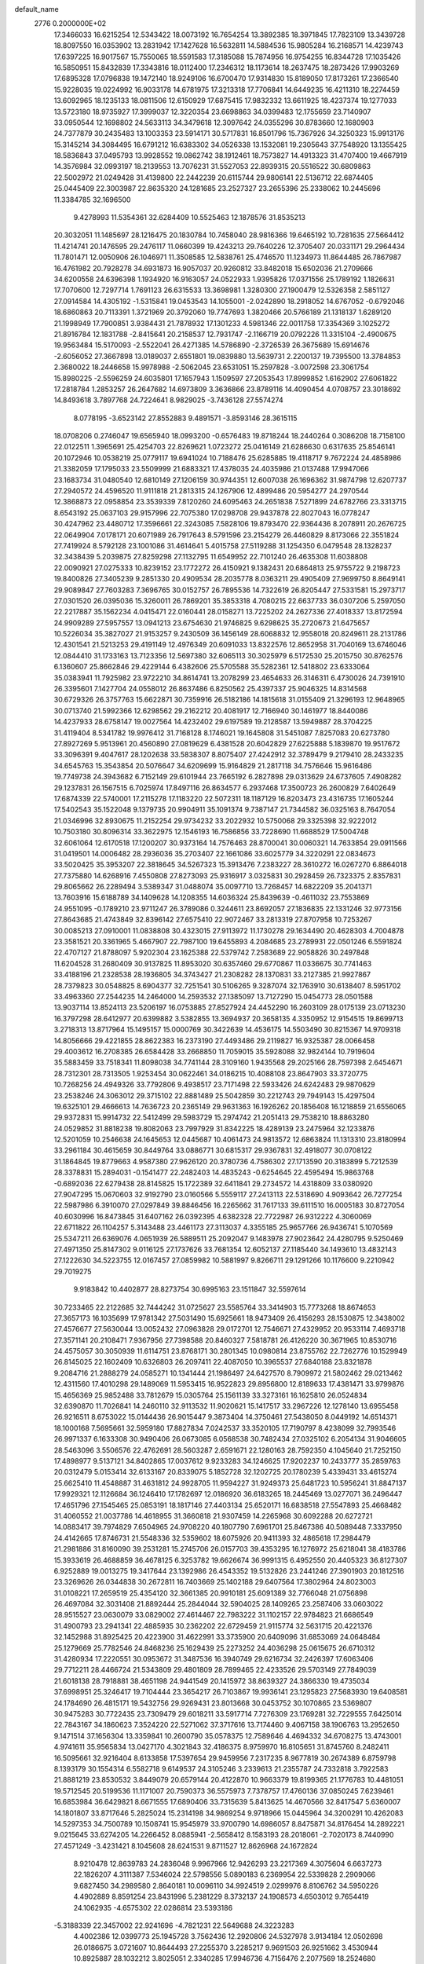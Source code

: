 default_name                                                                    
 2776  0.2000000E+02
  17.3466033  16.6215254  12.5343422  18.0073192  16.7654254  13.3892385
  18.3971845  17.7823109  13.3439728  18.8097550  16.0353902  13.2831942
  17.1427628  16.5632811  14.5884536  15.9805284  16.2168571  14.4239743
  17.6397225  16.9017567  15.7550065  18.5591583  17.3185088  15.7874956
  16.9754255  16.8344728  17.1035426  16.5850951  15.8432839  17.3343816
  18.0112400  17.2346312  18.1173614  18.2637475  18.2873426  17.9903269
  17.6895328  17.0796838  19.1472140  18.9249106  16.6700470  17.9314830
  15.8189050  17.8173261  17.2366540  15.9228035  19.0224992  16.9033178
  14.6781975  17.3213318  17.7706841  14.6449235  16.4211310  18.2274459
  13.6092965  18.1235133  18.0811506  12.6150929  17.6875415  17.9832332
  13.6611925  18.4237374  19.1277033  13.5723180  18.9735927  17.3999037
  12.3220354  23.6698863  34.0399483  12.1755659  23.7140907  33.0950544
  12.1698802  24.5633113  34.3479618  12.3097642  24.0355296  30.8783660
  12.1680903  24.7377879  30.2435483  13.1003353  23.5914171  30.5717831
  16.8501796  15.7367926  34.3250323  15.9913176  15.3145214  34.3084495
  16.6791212  16.6383302  34.0526338  13.1532081  19.2305643  37.7548920
  13.1355425  18.5836843  37.0495793  13.9928552  19.0862742  38.1912461
  18.7573827  14.4913323  31.4707400  19.4667919  14.3576984  32.0993197
  18.2139553  13.7076231  31.5527053  22.8939315  20.5516522  30.6809863
  22.5002972  21.0249428  31.4139800  22.2442239  20.6115744  29.9806141
  22.5136712  22.6874405  25.0445409  22.3003987  22.8635320  24.1281685
  23.2527327  23.2655396  25.2338062  10.2445696  11.3384785  32.1696500
   9.4278993  11.5354361  32.6284409  10.5525463  12.1878576  31.8535213
  20.3032051  11.1485697  28.1216475  20.1830784  10.7458040  28.9816366
  19.6465192  10.7281635  27.5664412  11.4214741  20.1476595  29.2476117
  11.0660399  19.4243213  29.7640226  12.3705407  20.0331171  29.2964434
  11.7801471  12.0050906  26.1046971  11.3508585  12.5838761  25.4746570
  11.1234973  11.8644485  26.7867987  16.4761982  20.7928278  34.6931873
  16.9057037  20.9260812  33.8482018  15.6502036  21.2709666  34.6200558
  24.6396398   1.1934920  16.9163057  24.0522933   1.9395826  17.0371556
  25.1789192   1.1826631  17.7070600  12.7297714   1.7691123  26.6315533
  13.3698981   1.3280300  27.1900479  12.5326358   2.5851127  27.0914584
  14.4305192  -1.5315841  19.0453543  14.1055001  -2.0242890  18.2918052
  14.6767052  -0.6792046  18.6860863  20.7113391   1.3721969  20.3792060
  19.7747693   1.3820466  20.5766189  21.1318137   1.6289120  21.1998949
  17.7900851   3.9384431  21.7878932  17.1301233   4.5981346  22.0011758
  17.3354369   3.1025272  21.8916784  12.1831788  -2.8415641  20.2158537
  12.7931747  -2.1166719  20.0792226  11.3315104  -2.4900675  19.9563484
  15.5170093  -2.5522041  26.4271385  14.5786890  -2.3726539  26.3675689
  15.6914676  -2.6056052  27.3667898  13.0189037   2.6551801  19.0839880
  13.5639731   2.2200137  19.7395500  13.3784853   2.3680022  18.2446658
  15.9978988  -2.5062045  23.6531051  15.2597828  -3.0072598  23.3061754
  15.8980225  -2.5596259  24.6035801  17.1657943   1.1509597  27.2053543
  17.8999852   1.6162902  27.6061822  17.2818784   1.2853257  26.2647682
  14.6973809   3.3636866  23.8789116  14.4090454   4.0708757  23.3018692
  14.8493618   3.7897768  24.7224641   8.9829025  -3.7436128  27.5574274
   8.0778195  -3.6523142  27.8552883   9.4891571  -3.8593146  28.3615115
  18.0708206   0.2746047  19.6565940  18.0993200  -0.6576483  19.8718244
  18.2440264   0.3086208  18.7158100  22.0122511   1.3965691  25.4254703
  22.8269621   1.0723272  25.0416149  21.6286630   0.6317635  25.8546141
  20.1072946  10.0538219  25.0779117  19.6941024  10.7188476  25.6285885
  19.4118717   9.7672224  24.4858986  21.3382059  17.1795033  23.5509999
  21.6883321  17.4378035  24.4035986  21.0137488  17.9947066  23.1683734
  31.0480540  12.6810149  27.1206159  30.9744351  12.6007038  26.1696362
  31.9874798  12.6207737  27.2940572  24.4596520  11.9111818  21.2813315
  24.1267906  12.4899486  20.5954277  24.2970544  12.3868873  22.0958854
  23.3539339   7.8120260  24.6095463  24.2651838   7.5271899  24.6782766
  23.3313715   8.6543192  25.0637103  29.9157996  22.7075380  17.0298708
  29.9437878  22.8027043  16.0778247  30.4247962  23.4480712  17.3596661
  22.3243085   7.5828106  19.8793470  22.9364436   8.2078911  20.2676725
  22.0649904   7.0178171  20.6071989  26.7917643   8.5791596  23.2154279
  26.4460829   8.8173066  22.3551824  27.7419924   8.5792128  23.1001086
  31.4614641   5.4015758  27.5119288  31.1254350   6.0479548  28.1328237
  32.3438439   5.2039875  27.8259298  27.1132795  11.6549952  22.7101240
  26.4635308  11.6038808  22.0090921  27.0275333  10.8239152  23.1772272
  26.4150921   9.1382431  20.6864813  25.9755722   9.2198723  19.8400826
  27.3405239   9.2851330  20.4909534  28.2035778   8.0363211  29.4905409
  27.9699750   8.8649141  29.9089847  27.7603283   7.3696765  30.0152757
  26.7895536  14.7322619  26.8205447  27.5331581  15.2973717  27.0301520
  26.0395036  15.3260011  26.7869201  35.3853318   4.7080215  22.6637733
  36.0307206   5.2597050  22.2217887  35.1562234   4.0415471  22.0160441
  28.0158271  13.7225202  24.2627336  27.4018337  13.8172594  24.9909289
  27.5957557  13.0941213  23.6754630  21.9746825   9.6298625  35.2720673
  21.6475657  10.5226034  35.3827027  21.9153257   9.2430509  36.1456149
  28.6068832  12.9558018  20.8249611  28.2131786  12.4301541  21.5213253
  29.4191149  12.4976349  20.6091033  13.8322576  12.8652958  31.7040169
  13.6746046  12.0844410  31.1733163  13.7123356  12.5697380  32.6065113
  30.3025979   6.5172530  25.2015750  30.8762576   6.1360607  25.8662846
  29.4229144   6.4382606  25.5705588  35.5282361  12.5418802  23.6333064
  35.0383941  11.7925982  23.9722210  34.8614741  13.2078299  23.4654633
  26.3146311   6.4730026  24.7391910  26.3395601   7.1427704  24.0558012
  26.8637486   6.8250562  25.4397337  25.9046325  14.8314568  30.6729326
  26.3757763  15.6622871  30.7359916  26.5182186  14.1815618  31.0155409
  21.3296193  12.9648965  30.0713740  21.5992366  12.6298562  29.2162212
  20.4081917  12.7166940  30.1461977  18.8440086  14.4237933  28.6758147
  19.0027564  14.4232402  29.6197589  19.2128587  13.5949887  28.3704225
  31.4119404   8.5341782  19.9976412  31.7168128   8.1746021  19.1645808
  31.5451087   7.8257083  20.6273780  27.8927269   5.9513961  20.4560890
  27.0819629   6.4381528  20.6042829  27.6225888   5.1839870  19.9517672
  33.3096391   9.4047617  28.1202638  33.5838307   8.8075407  27.4242912
  32.3789479   9.2179410  28.2433235  34.6545763  15.3543854  20.5076647
  34.6209699  15.9164829  21.2817118  34.7576646  15.9616486  19.7749738
  24.3943682   6.7152149  29.6101944  23.7665192   6.2827898  29.0313629
  24.6737605   7.4908282  29.1237831  26.1567515   6.7025974  17.8497116
  26.8634577   6.2937468  17.3500723  26.2600829   7.6402649  17.6874339
  22.5740001  17.2115278  17.1183220  22.5072311  18.1187129  16.8203473
  23.4316735  17.1605244  17.5402543  35.1522048   9.1379735  20.9904911
  35.1091374   9.7387147  21.7344582  36.0325163   8.7647054  21.0346996
  32.8930675  11.2152254  29.9734232  33.2022932  10.5750068  29.3325398
  32.9222012  10.7503180  30.8096314  33.3622975  12.1546193  16.7586856
  33.7228690  11.6688529  17.5004748  32.6061064  12.6170518  17.1200207
  30.9373164  14.7576463  28.8700041  30.0060321  14.7633854  29.0911566
  31.0419501  14.0006482  28.2936036  35.2703407  22.1661086  33.6025779
  34.3220291  22.0834673  33.5020425  35.3953207  22.3818645  34.5267323
  15.3913476   7.2383227  28.3610272  16.0267270   6.8864018  27.7375880
  14.6268916   7.4550808  27.8273093  25.9316917   3.0325831  30.2928459
  26.7323375   2.8357831  29.8065662  26.2289494   3.5389347  31.0488074
  35.0097710  13.7268457  14.6822209  35.2041371  13.7603916  15.6188789
  34.1409628  14.1208355  14.6036324  25.8439639  -0.4611032  23.7553869
  24.9551095  -0.1789210  23.9711247  26.3789086   0.3244611  23.8692057
  27.1836835  22.1331246  32.9773156  27.8643685  21.4743849  32.8396142
  27.6575410  22.9072467  33.2813319  27.8707958  10.7253267  30.0085213
  27.0910001  11.0838808  30.4323015  27.9113972  11.1730278  29.1634490
  20.4628303   4.7004878  23.3581521  20.3361965   5.4667907  22.7987100
  19.6455893   4.2084685  23.2789931  22.0501246   6.5591824  22.4707127
  21.8788097   5.9202304  23.1625388  22.5379742   7.2583689  22.9058826
  30.2497848  11.6204528  31.2680409  30.9137825  11.8953020  30.6357460
  29.6770867  11.0336675  30.7741463  33.4188196  21.2328538  28.1936805
  34.3743427  21.2308282  28.1370831  33.2127385  21.9927867  28.7379823
  30.0548825   8.6904377  32.7251541  30.5106265   9.3287074  32.1763910
  30.6138407   8.5951702  33.4963360  27.2544235  14.2464000  14.2593532
  27.1385097  13.7127290  15.0454773  28.0501588  13.9037114  13.8524113
  23.5206197  16.0753885  27.8527924  24.4452290  16.2603109  28.0175139
  23.0713230  16.3797298  28.6412977  20.6399882   3.5382855  13.3694937
  20.3658135   4.3350952  12.9154515  19.8699713   3.2718313  13.8717964
  15.1495157  15.0000769  30.3422639  14.4536175  14.5503490  30.8215367
  14.9709318  14.8056666  29.4221855  28.8622383  16.2373190  27.4493486
  29.2119827  16.9325387  28.0066458  29.4003612  16.2708385  26.6584428
  33.2668850  11.7059015  35.5928088  32.9824144  10.7919604  35.5883459
  33.7518341  11.8098038  34.7741144  28.3109160   1.9435568  29.2025166
  28.7597398   2.6454671  28.7312301  28.7313505   1.9253454  30.0622461
  34.0186215  10.4088108  23.8647903  33.3720775  10.7268256  24.4949326
  33.7792806   9.4938517  23.7171498  22.5933426  24.6242483  29.9870629
  23.2538246  24.3063012  29.3715102  22.8881489  25.5042859  30.2212743
  29.7949143  15.4297504  19.6325101  29.4666613  14.7636723  20.2365149
  29.9631363  16.1926262  20.1856408  16.1218859  21.6556065  29.9372831
  15.9914732  22.5412499  29.5983729  15.2974742  21.2051413  29.7538210
  18.8863280  24.0529852  31.8818238  19.8082063  23.7997929  31.8342225
  18.4289139  23.2475964  32.1233876  12.5201059  10.2546638  24.1645653
  12.0445687  10.4061473  24.9813572  12.6863824  11.1313310  23.8180994
  33.2961184  30.4615659  30.8449764  33.0886771  30.6815317  29.9367831
  32.4918077  30.0708122  31.1864845  19.8779663   4.9587380  27.9626120
  20.3780736   4.7586302  27.1713590  20.3183899   5.7212539  28.3378831
  15.2894031  -0.1541477  22.2482403  14.4835243  -0.6254645  22.4595494
  15.9863768  -0.6892036  22.6279438  28.8145825  15.1722389  32.6411841
  29.2734572  14.4318809  33.0380920  27.9047295  15.0670603  32.9192790
  23.0160566   5.5559117  27.2413113  22.5318690   4.9093642  26.7277254
  22.5987986   6.3910070  27.0297849  39.8846456  16.2265662  31.7617133
  39.6111510  16.0005183  30.8727054  40.6030996  16.8473845  31.6407162
  26.0392395   4.6382328  22.7722987  26.9312222   4.3060069  22.6711822
  26.1104257   5.3143488  23.4461173  27.3113037   4.3355185  25.9657766
  26.9436741   5.1070569  25.5347211  26.6369076   4.0651939  26.5889511
  25.2092047   9.1483978  27.9023642  24.4280795   9.5250469  27.4971350
  25.8147302   9.0116125  27.1737626  33.7681354  12.6052137  27.1185440
  34.1493610  13.4832143  27.1222630  34.5223755  12.0167457  27.0859982
  10.5881997   9.8266711  29.1291266  10.1176600   9.2210942  29.7019275
   9.9183842  10.4402877  28.8273754  30.6995163  23.1511847  32.5597614
  30.7233465  22.2122685  32.7444242  31.0725627  23.5585764  33.3414903
  15.7773268  18.8674653  27.3657173  16.1035699  17.9781342  27.5031490
  15.6925661  18.9473409  26.4156293  28.1530875  12.3438002  27.4576677
  27.5630044  13.0052432  27.0963828  29.0172701  12.7546671  27.4329952
  20.9533114   7.4693718  27.3571141  20.2108471   7.9367956  27.7398588
  20.8460327   7.5818781  26.4126220  30.3671965  10.8530716  24.4575057
  30.3050939  11.6114751  23.8768171  30.2801345  10.0980814  23.8755762
  22.7262776  10.1529949  26.8145025  22.1602409  10.6326803  26.2097411
  22.4087050  10.3965537  27.6840188  23.8321878   9.2084716  21.2888279
  24.0585271  10.1341444  21.1986497  24.6427570   8.7909972  21.5802462
  29.0213462  12.4311560  17.4010298  29.1489069  11.5953415  16.9522823
  29.8956800  12.8189633  17.4381471  33.9799876  15.4656369  25.9852488
  33.7812679  15.0305764  25.1561139  33.3273161  16.1625810  26.0524834
  32.6390870  11.7026841  14.2460110  32.9113532  11.9020621  15.1417517
  33.2967226  12.1278140  13.6955458  26.9216511   8.6753022  15.0144436
  26.9015447   9.3873404  14.3750461  27.5438050   8.0449192  14.6514371
  18.1000168   7.5695661  32.5959180  17.8827834   7.0242537  33.3520105
  17.7190797   8.4238099  32.7993546  26.9971337   6.1633308  30.9490406
  26.0673085   6.0568538  30.7482434  27.0325102   6.2054134  31.9046605
  28.5463096   3.5506576  22.4762691  28.5603287   2.6591671  22.1280163
  28.7592350   4.1045640  21.7252150  17.4898977   9.5137121  34.8402865
  17.0037612   9.9233283  34.1246625  17.9202237  10.2433777  35.2859763
  20.0312479   5.0153414  32.6133167  20.8339075   5.1852728  32.1202725
  20.1780239   5.4339431  33.4615274  25.6625410  11.4548887  31.4631812
  24.9928705  11.9594227  31.9249373  25.6481723  10.5956241  31.8847137
  17.9929321  12.1126684  36.1246410  17.1782697  12.0186920  36.6183265
  18.2445469  13.0277071  36.2496447  17.4651796  27.1545465  25.0853191
  18.1817146  27.4403134  25.6520171  16.6838518  27.5547893  25.4668482
  31.4060552  21.0037786  14.4618955  31.3660818  21.9307459  14.2265968
  30.6092288  20.6272721  14.0883417  39.7974829   7.6504965  24.9708220
  40.1807790   7.6961701  25.8467386  40.5089448   7.3337950  24.4142665
  17.8746731  21.5548336  32.5359602  18.6075926  20.9411393  32.4865618
  17.2984479  21.2981886  31.8160090  39.2531281  15.2745706  26.0157703
  39.4353295  16.1276972  25.6218041  38.4183786  15.3933619  26.4688859
  36.4678125   6.3253782  19.6626674  36.9991315   6.4952550  20.4405323
  36.8127307   6.9252889  19.0013275  19.3417644  23.1392986  26.4543352
  19.5132826  23.2441246  27.3901903  20.1812516  23.3269626  26.0344838
  30.2672811  16.7403669  25.1402188  29.6407564  17.3802964  24.8023003
  31.0108221  17.2659519  25.4354120  32.3661385  20.9910181  25.6091389
  32.7766048  21.0756898  26.4697084  32.3031408  21.8892444  25.2844044
  32.5904025  28.1409265  23.2587406  33.0603022  28.9515527  23.0630079
  33.0829002  27.4614467  22.7983222  31.1102157  22.9784823  21.6686549
  31.4900793  23.2941341  22.4885935  30.2362202  22.6729459  21.9115774
  32.5631715  20.4221376  32.1452988  31.8925425  20.4223900  31.4622991
  33.3735900  20.6409096  31.6853069  24.0648484  25.1279669  25.7782546
  24.8468236  25.1629439  25.2273252  24.4036298  25.0615675  26.6710312
  31.4280934  17.2220551  30.0953672  31.3487536  16.3940749  29.6216734
  32.2426397  17.6063406  29.7712211  28.4466724  21.5343809  29.4801809
  28.7899465  22.4233526  29.5703149  27.7849039  21.6018138  28.7918881
  38.4651198  24.9441549  20.1415972  38.8639327  24.3866330  19.4735034
  37.6998951  25.3246417  19.7104444  23.3654217  26.7103867  19.9936141
  23.1295823  27.5683930  19.6408581  24.1784690  26.4815171  19.5432756
  29.9269431  23.8013668  30.0453752  30.1070865  23.5369807  30.9475283
  30.7722435  23.7309479  29.6018211  33.5917714   7.7276309  23.1769281
  32.7229555   7.6425014  22.7843167  34.1860623   7.3524220  22.5271062
  37.3717616  13.7174460   9.4067158  38.1906763  13.2952650   9.1471514
  37.1656304  13.3359841  10.2600790  35.0578375  12.7589646   4.4694332
  34.6708275  13.4743001   4.9741611  35.9565834  13.0427170   4.3021843
  32.4186375   8.9759970  16.8105651  31.8745760   8.2482411  16.5095661
  32.9216404   8.6133858  17.5397654  29.9459956   7.2317235   8.9677819
  30.2674389   6.8759798   8.1393179  30.1554314   6.5582718   9.6149537
  24.3105246   3.2339613  21.2355787  24.7332818   3.7922583  21.8881219
  23.8530532   3.8449079  20.6579144  20.4122870  10.9663379  19.8199365
  21.1776783  10.4481051  19.5712545  20.5199536  11.1171007  20.7590373
  36.5575973   7.7378757  17.4760136  37.0850245   7.6239461  16.6853984
  36.6429821   8.6671555  17.6890406  33.7315639   5.8413625  14.4670566
  32.8417547   5.6360007  14.1801807  33.8717646   5.2825024  15.2314198
  34.9869254   9.9718966  15.0445964  34.3200291  10.4262083  14.5297353
  34.7500789  10.1508741  15.9545979  33.9700790  14.6986057   8.8475871
  34.8176454  14.2892221   9.0215645  33.6274205  14.2266452   8.0885941
  -2.5658412   8.1583193  28.2018061  -2.7020173   8.7440990  27.4571249
  -3.4231421   8.1045608  28.6241531   9.8711527  12.8626968  24.1672824
   8.9210478  12.8639783  24.2836048   9.9967966  12.9426293  23.2217369
   4.3075604   6.6637273  22.1826207   4.3111387   7.5346024  22.5798556
   5.0890183   6.2369954  22.5339828   2.2909066   9.6827450  34.2989580
   2.8640181  10.0096110  34.9924519   2.0299976   8.8106762  34.5950226
   4.4902889   8.8591254  23.8431996   5.2381229   8.3732137  24.1908573
   4.6503012   9.7654419  24.1062935  -4.6575302  22.0286814  23.5393186
  -5.3188339  22.3457002  22.9241696  -4.7821231  22.5649688  24.3223283
   4.4002386  12.0399773  25.1945728   3.7562436  12.2920806  24.5327978
   3.9134184  12.0502698  26.0186675   3.0721607  10.8644493  27.2255370
   3.2285217   9.9691503  26.9251662   3.4530944  10.8925887  28.1032212
   3.8025051   2.3340285  17.9946736   4.7156476   2.2077569  18.2524680
   3.8511977   2.6925223  17.1084777   4.8274735   5.8538731  36.6068099
   3.9175992   5.9742459  36.8786024   4.8304093   5.0158503  36.1442723
   3.9368146  15.0676523  22.7205875   4.8431455  15.1492963  22.4237200
   3.8100749  14.1273833  22.8473284   0.0514006  14.2205024  22.7663093
  -0.0465812  14.4282707  21.8370818  -0.8369610  14.2741083  23.1186897
  14.0746001  23.5359049  24.1991587  13.2619374  24.0405293  24.1650221
  14.6326896  24.0214438  24.8066288   9.5610117  18.2563489  26.1958511
   8.9310758  17.7073047  26.6627162   9.3481354  18.1317145  25.2709826
   6.6089370  23.6925111  25.3397884   5.7176323  23.7505886  24.9956448
   7.1200028  23.3226019  24.6199198  11.2099154  25.7731800  21.3769784
  10.3163860  26.0083177  21.6270728  11.7541749  26.4634950  21.7557640
   0.3836847  31.0392277  22.1532108   0.8128028  31.8878310  22.2625819
  -0.5493312  31.2472404  22.1037749  17.1717178  22.3347404  15.4912164
  17.4155054  23.2329576  15.7148352  17.7076425  21.7904341  16.0680588
   7.3652584  29.7944949  27.7219962   6.6128460  30.0324059  27.1802345
   6.9928711  29.6226257  28.5868780  11.0899240  27.3257653  27.0285073
  11.1930271  28.0066549  27.6933313  10.3115832  26.8401832  27.3016872
   5.3641781  28.9541026  32.1323947   5.3131720  28.0214922  32.3418418
   5.6108480  29.3717621  32.9575895   1.9227826  21.5133544  31.1290735
   2.1869690  21.8310913  31.9924857   2.5380997  21.9264088  30.5232659
  -2.9246583  17.7184998  21.1980342  -3.1215948  18.4903441  21.7287923
  -2.0942866  17.9275245  20.7702221  15.4935919  22.8353665  20.2762997
  15.1014331  22.0485583  20.6549503  16.0364361  22.5104862  19.5579649
   3.2189217  17.8414103  29.0291240   3.3931325  17.9702672  29.9614750
   3.1367491  18.7273462  28.6761408   6.9812963  21.4735770  28.2759002
   6.3122005  20.7959958  28.1788104   7.6593975  21.2327640  27.6446952
  10.9820643  21.9368426  20.5361949  11.0220870  22.7254818  19.9951975
  10.1991605  22.0548790  21.0741176  -0.5602096  26.9375978  29.7243423
  -0.0262441  27.1298003  30.4951671  -0.0306171  26.3262159  29.2125066
  14.1244212  29.9340957  20.1305823  14.8628116  29.7737571  20.7182072
  14.4578813  29.7128490  19.2610501  11.7178652  21.2132252  24.1149606
  11.0745576  20.9053377  23.4765309  11.2807543  21.9353785  24.5662482
   7.6765038  32.4684007  30.7366496   6.8203161  32.2479588  31.1035008
   7.4955271  32.6920162  29.8237008   0.2537583  17.5444027  22.8095861
   0.0598414  17.6993361  21.8851275  -0.3108838  18.1585016  23.2789405
  19.9619708  27.6936843  26.4811328  20.6836519  27.7404939  25.8540625
  20.3832420  27.4912042  27.3164556   5.8447821  17.6555193  24.7505512
   4.9607793  17.7413540  24.3936153   6.3769969  18.2453088  24.2165777
   6.7908255  23.8552141  30.0740245   7.0687174  22.9592190  29.8837599
   7.1918892  24.0559051  30.9196621   8.5393502  17.6839333  30.3666576
   9.4882288  17.5647738  30.4074290   8.3038733  17.4276881  29.4749621
   7.2047160  13.0551325  24.8685581   6.5893866  12.3414336  24.7005240
   6.6918303  13.7056359  25.3481677   4.3722731  22.5841413  29.9615388
   5.1354604  22.7465042  29.4070883   4.6465616  22.8645185  30.8346861
  12.9072682  17.8703967  23.7015700  13.7279233  17.5290696  24.0568907
  13.1573230  18.2823094  22.8745075   2.3407150  28.2132169  22.7202086
   2.0439861  28.1798508  21.8107744   2.2303356  27.3182063  23.0411515
   8.6199693  22.6324216  23.7236561   8.7353582  21.6835627  23.6728225
   8.2121884  22.8690777  22.8906252   1.1896343  17.9316089  32.8384431
   1.5466111  18.0430709  31.9573213   0.2459690  17.8425343  32.7050513
   5.6558027  26.1611347  35.4140332   5.5724107  27.0278738  35.8115770
   6.4890220  25.8252518  35.7444272  -3.0710446  28.9849840  24.2181499
  -2.2114798  28.6290838  23.9929496  -3.6521337  28.2243509  24.2203094
   5.0974929  15.0917769  29.6495575   4.5264205  14.4259456  30.0326721
   4.5040762  15.6676282  29.1673918  13.4544008  21.1747807  21.4683968
  12.6075035  21.3335481  21.0515160  13.3774247  21.5836668  22.3304401
   5.6069171  26.2715211  32.6566178   6.1215643  25.5188065  32.3654293
   5.7323442  26.2948668  33.6052773  15.5208482  16.1341345  24.6024908
  15.9799303  15.4807928  24.0746460  16.2092084  16.7300528  24.8979113
   3.8875137  25.3102640  26.3982661   4.7863146  25.6286178  26.3143630
   3.3445470  26.0857377  26.2566341   8.4413959  33.4086781  28.0321538
   9.2419691  32.9003402  28.1621806   8.7399051  34.3166993  27.9809525
  11.2940804  17.6242628  30.6319557  11.6826682  16.8678430  30.1925693
  11.6784638  17.6156253  31.5085438   9.7942231  30.6996900  27.2592454
  10.2911688  30.3842897  28.0140961   8.8793023  30.5409656  27.4915346
  12.9227389  12.4254149  34.3012479  12.0250355  12.6719213  34.0785487
  12.8778836  11.4842254  34.4697182   3.4861819  26.3511759  31.0428490
   4.0019978  26.2692199  31.8450018   4.1317451  26.3075219  30.3374595
   4.9238666  25.3271401  23.2599714   5.6034506  25.8877460  23.6342952
   5.3245807  24.9579004  22.4730012  -3.7892586  25.0026682  24.3525136
  -3.9125613  25.9477711  24.4408813  -3.8485191  24.8403883  23.4110333
   5.6731876  18.8625627  27.2062515   5.7442101  18.7002465  26.2655916
   4.7863798  18.5814017  27.4315341  15.2721207  25.0667320  33.2834527
  14.4415659  25.5343969  33.3712027  15.2443253  24.6923591  32.4029391
   6.6602999  28.6737748  17.0400583   7.5152654  28.7571266  16.6177808
   6.8291436  28.1461904  17.8206851   1.1012407  16.8061166  18.1061753
   1.8806835  17.1338665  17.6575321   0.5671876  16.4236449  17.4099466
  13.1548407  12.7160353  23.4071526  12.3654056  13.0831887  23.0093808
  13.4941096  13.4199840  23.9599498  17.6959776  21.4548874  25.1952012
  16.9120138  21.9990336  25.2696148  18.3672095  21.9341988  25.6809379
  10.3622268  23.2976646  25.7598321   9.6692296  23.2882132  25.0996068
   9.8977693  23.2477064  26.5953052  -2.9603285  19.8548341  30.6692275
  -3.5063813  20.3365484  30.0479308  -2.5569469  19.1618748  30.1464249
  16.9824180  24.3057896  25.6376723  17.1141048  25.2366428  25.4576644
  17.8468341  23.9875388  25.8979280   9.2848390  27.1325795  29.6498803
  10.0382750  27.6638263  29.3923091   8.6278276  27.7692695  29.9312939
   5.6791623  15.2221377  33.8851797   6.1342884  15.4090502  33.0641098
   5.0781794  15.9584275  33.9988843   9.3109596  20.7497736  27.4646422
   9.7613734  20.6517637  28.3035423   9.4211453  19.9024542  27.0332017
   4.4100979  18.4602293  37.1650901   3.7445280  17.8125088  37.3968369
   4.7113102  18.1938726  36.2964376   6.9654600  42.9383764  25.7760783
   6.4316270  42.7965585  26.5578339   6.3298453  43.0557696  25.0700722
   3.9874852  18.4353014  31.5812856   4.1448245  18.0208875  32.4296590
   4.8044883  18.8929645  31.3830883  10.5160546  19.1606298  19.7347671
  10.7198339  20.0816006  19.8976124  10.2458128  19.1337879  18.8168997
   0.9788608  25.0908861  32.1725117   1.5278273  25.1750445  31.3929060
   1.2148454  25.8440586  32.7140598   9.6205171  13.7158368  27.1359827
   8.9736819  13.9095101  26.4575089   9.1880340  13.0784612  27.7042631
   3.1876318  17.3090342  23.8581338   3.4414619  16.5083749  23.3990620
   2.2351274  17.3438888  23.7700858   3.3296316  15.6999681  27.2138643
   2.5429396  15.5865590  26.6804920   3.2571888  16.5888443  27.5615466
  14.7162678  29.0202554  17.3950956  14.1264279  28.3946676  17.8157625
  14.2629189  29.2734588  16.5909845  12.1333814  34.0815282  29.6299305
  13.0130330  34.0415801  30.0052292  11.8394579  33.1707683  29.6110295
  11.9808368  34.9030538  17.4924356  11.2337954  34.6888015  18.0512353
  11.8821728  35.8372053  17.3084294  12.9500022  31.3756689  32.4758585
  13.7749000  30.9317156  32.2791841  13.1703352  31.9920922  33.1742191
   7.2356633  25.6157003  27.1558670   6.7543907  24.8926842  26.7535534
   7.9919932  25.1993462  27.5692024  11.2127145  13.4726953  30.8832443
  11.3362555  14.0915620  30.1635405  12.0812896  13.3855393  31.2759438
  14.6280122  23.7499028  29.1799652  13.9624228  23.3327076  28.6330002
  14.7534758  24.6138643  28.7874589  14.6305636  23.0675818  35.5315424
  13.6882862  22.9021747  35.5001474  14.8092650  23.5846870  34.7461127
  17.9857342  37.0424092  17.6824412  17.6151624  36.1907660  17.9139846
  18.6339014  37.2152181  18.3652648  12.8118451  22.6351431  27.4051677
  13.0432432  21.7214369  27.2383516  12.0713101  22.8048211  26.8228884
   7.1590347  19.3604989  21.0896368   6.3856517  19.5958840  21.6021838
   6.9980813  19.7393823  20.2254764  12.3100544  26.5004876  29.5825347
  12.9178089  26.9990167  29.0363342  12.1706080  27.0531443  30.3515322
   7.9955060  11.5457944  28.4643558   7.7549221  11.1991263  29.3235254
   7.1986374  11.4622435  27.9406655   0.3660888  18.6716912  29.2159021
   0.2400650  19.6019436  29.0288716   1.3110750  18.5383974  29.1419727
   9.1642057   6.8859380  23.2051416   9.2989459   6.1511019  22.6067330
   9.9702199   6.9265715  23.7198472  -2.3571173  19.5270510  23.2392476
  -1.9640472  20.3409183  23.5544425  -3.2931505  19.7191892  23.1830637
   2.0126873  23.9603567  17.7755716   1.9735619  24.9088058  17.8986382
   1.2588633  23.6246034  18.2605984   8.8365210  12.6285249  21.4437688
   8.1400866  11.9773263  21.5283342   8.5492364  13.3589708  21.9916266
   8.9697894  20.1239500  23.1353694   8.9878154  19.2301980  23.4775891
   8.3860974  20.0787238  22.3780781  12.0834179  17.4706884  27.3824153
  12.7506975  18.0449474  27.0066543  11.2774622  17.9859936  27.3488341
  15.7176184  27.1571661  28.5318607  16.5627920  26.7520206  28.3375143
  15.8938879  28.0978788  28.5170078  15.6835810  17.1954458  31.4957101
  15.3796964  16.4273733  31.0120256  16.6367385  17.1085541  31.5088383
  14.1469283  32.7921940  14.0573228  14.0989448  32.7750085  15.0131649
  13.4103197  33.3420857  13.7903797   4.5060789  21.7603690  26.5385395
   4.9187828  21.6761069  25.6790005   4.9510686  22.5034204  26.9460818
  19.2673650  22.7470732  20.7463569  19.3139910  21.8236536  20.4986595
  18.5398787  22.7921844  21.3668087  20.7259289  19.5828010  28.7284602
  19.7832689  19.7162012  28.6293229  20.8109018  18.6704993  29.0054385
   9.1445371  28.9069574  24.7849892   9.4011611  29.2340841  25.6471748
   9.9342720  28.9937021  24.2511110  13.2767550  26.9343997  23.3528267
  13.9233421  27.4482873  23.8366413  12.8912668  26.3547545  24.0098215
  -1.8943505  13.7510815  17.9271011  -2.3504265  14.3767536  18.4899163
  -1.4310944  14.2952007  17.2902653   9.3142167   4.9117545  26.5045812
   9.5745537   4.1496691  27.0219615  10.0926307   5.4686129  26.4900137
  16.7309050  38.8784647  26.7656251  16.7398404  38.7442143  27.7133217
  17.1669970  39.7210873  26.6389655  20.9659838  30.5541528  24.1769839
  21.5589478  31.2441719  23.8794957  21.5226601  29.9610523  24.6815383
  26.4860449  22.1495399  27.6274504  25.9913472  21.4616612  27.1821090
  27.0725700  22.4962771  26.9551457  16.7443035  34.6697097  19.1940617
  15.9374503  34.1791568  19.3508336  17.1194560  34.2693522  18.4097108
  22.9019155  35.8094673  27.9496836  23.0956652  35.6997378  27.0187420
  23.4279878  36.5632860  28.2165863  23.0249622  30.0131969  21.5243063
  23.4851191  29.6107053  22.2608441  23.4651056  29.6661211  20.7483913
  23.1086806  32.2020724  23.1555486  23.2549748  31.7218410  22.3405593
  23.9381323  32.6499458  23.3218351  13.9951484  30.2928894  27.7371599
  14.0136844  31.1536926  27.3189421  14.6425644  30.3538731  28.4395597
  22.8797862  20.7792736  18.8206368  22.2332420  20.1130293  19.0537268
  23.3623692  20.9388381  19.6317377   7.3154943  29.8147131  22.9167596
   7.9082278  29.6462851  23.6492422   6.6193695  29.1655357  23.0178080
  19.0697661  30.5876202  18.4846756  19.4125481  30.6705662  19.3745364
  19.3569945  29.7209732  18.1971784  24.9959330  36.9876693  25.3428574
  24.7685773  36.5518184  24.5215321  25.5309673  36.3483144  25.8131716
  11.8067594  27.8612933  18.2253162  11.6917301  28.7080046  18.6566861
  12.5587518  27.4673837  18.6675544  20.2293139  24.5807227  18.9106256
  20.0357496  24.0633997  19.6923811  21.0989940  24.2875611  18.6386981
  18.7941183   1.0528051  16.9029203  19.0139393   1.9404933  16.6202189
  19.0790162   0.4937741  16.1800445   2.8094377  -0.7552215  15.6386520
   2.7756350  -0.4077787  16.5299279   1.9007891  -0.7334147  15.3384621
   6.1595879   5.2052381  28.7027148   5.4116336   4.8957543  29.2136121
   6.8646900   5.2992625  29.3432008   5.0363119   3.4863999  11.4812184
   4.8799940   4.4124380  11.2961512   5.6021962   3.4886365  12.2532298
  -3.1611227   8.8036943   5.6157509  -3.0619078   7.8798213   5.8456354
  -2.7065310   9.2744773   6.3142791   5.9394642  10.4648305  27.1445232
   5.5167794   9.6622757  27.4502602   5.2694742  10.9036723  26.6203447
   3.4966882   2.0669251  23.8205865   3.4080524   2.6731251  23.0851293
   4.4383868   1.9096790  23.8892102  11.3877901   0.3648230  10.2310788
  11.6567522   0.7216573  11.0775778  11.1765207   1.1346233   9.7028699
   9.6716301   3.2934108  11.3969136   9.9371752   2.7793557  10.6343750
   9.0757834   3.9544437  11.0444450  15.3209349   0.6527372  14.0705566
  16.2329994   0.8899780  13.9029649  15.1307893  -0.0340573  13.4315027
   4.0576131  -4.2548395  14.7732778   3.4809136  -5.0180179  14.8080379
   4.0212878  -3.8867765  15.6561379   7.2623400  -0.4019742  22.2253823
   7.7830911  -0.9480816  22.8142939   6.5458609  -0.9702653  21.9426550
  17.7387039  -8.3027870  14.4623457  18.0585286  -8.1290186  15.3476415
  17.2886175  -7.4972472  14.2078666   3.5867229  12.2460264  11.6511444
   4.0506480  12.6904460  12.3607193   3.7249811  11.3142617  11.8212355
   5.1802115  -9.0439339  13.2607617   5.4306807  -8.1282255  13.3831348
   5.1433973  -9.4027185  14.1474128   5.2866762   4.6469324  26.1857938
   5.7519108   4.8282965  27.0024306   5.3146404   5.4743606  25.7053644
   5.2464754  -0.0709843  20.1693239   4.9263830  -0.0830724  21.0713364
   5.6930705   0.7714301  20.0849284  11.3720764   3.3326200  15.5464182
  11.5607557   4.0173777  14.9047493  10.7026062   2.7908299  15.1286801
   7.0749386   1.9569714  28.9406443   7.3606892   2.8615076  28.8126105
   7.1061651   1.5698177  28.0657908   0.3183763   1.5531787  16.8470097
  -0.5761602   1.2631304  16.6683807   0.6942502   1.7170436  15.9820826
   2.4354866  -6.0460422  16.9531690   2.6708949  -5.6239820  17.7794135
   2.9368637  -6.8614184  16.9493553  10.7571362   0.1289131  28.0198939
  10.2475002  -0.1650293  27.2648436  11.6038571   0.3832516  27.6530049
   7.3071832   7.8839072  20.9100737   8.0319902   7.8002624  21.5296625
   7.7032959   8.2697567  20.1287627  22.6550680   0.6163257  12.6546286
  23.4343236   0.8496399  12.1500921  22.4856618   1.3831086  13.2019652
   9.8874248   8.4033548   7.5315707  10.0790122   8.1118497   6.6401949
   8.9316783   8.4006495   7.5842311   9.1116571   6.5354043  10.7412428
   8.8120532   6.6977611  11.6357313   8.4071063   6.0254454  10.3415155
   4.9798106  12.7288232  33.0672729   5.3711508  13.4929133  33.4906534
   4.3940335  13.0957099  32.4050862   4.9064978  12.2427575  15.6575242
   5.7559635  12.6755454  15.7431654   4.4484487  12.7453779  14.9838806
  12.1194425   8.3130354  22.2284659  11.4653724   7.7402456  22.6288857
  12.3097107   8.9665227  22.9015070   9.1750471   7.8085443  30.5678605
   9.9236688   7.7062777  31.1555160   8.8038076   6.9290685  30.4976090
   1.1737124   6.1919400  10.2827595   0.5550147   5.9468958   9.5947200
   1.7423588   5.4277225  10.3768057  14.8857565   5.8686619  10.2429396
  13.9602132   5.9621279  10.0174058  14.8961921   5.2221034  10.9486911
   2.9928445   7.6163357  14.3946865   2.4151563   6.8547017  14.4438986
   2.4198757   8.3631623  14.5684352  10.3273223   4.1580777  21.8973256
   9.8017446   3.5569232  22.4251638  10.1331357   3.9145080  20.9922304
  14.0445321   2.0235848  16.6879228  14.4710857   1.1666965  16.6930535
  14.7042773   2.6174070  16.3296725   8.2063012  11.0073314   9.3283284
   7.9757284  10.5794092   8.5037372   7.4922689  10.7800954   9.9239403
   7.3195263   0.0838293  14.5170681   6.5046080   0.4049325  14.9031158
   7.0772228  -0.1767563  13.6284647   8.5832485   2.0308655  17.1260716
   8.3993398   1.1216130  16.8901280   9.0464692   2.3861570  16.3675030
  10.9708762   2.6326349   9.0943848  10.7318773   2.5612563   8.1702547
  11.8876933   2.9075406   9.0841265   9.4047885   6.0476471  15.0678942
  10.2402748   5.6813960  15.3578161   8.9836279   6.3498548  15.8725843
   6.3955822   2.3916861  18.7955111   6.5438490   3.3112723  19.0159881
   7.1248563   2.1629571  18.2192524   4.4616141   2.5120835  31.1105894
   4.0731455   3.2882159  30.7069281   3.8908175   2.3176262  31.8539665
  13.7060852   3.1519080   9.6469465  14.2681416   3.3240487  10.4023881
  13.5244601   4.0176791   9.2813173  12.0340579   5.0530133  17.7504624
  11.9216962   4.6109435  16.9089275  12.3571475   4.3702574  18.3384160
  -1.7086906   5.5609072  19.4098759  -0.8779316   5.6749220  18.9482789
  -1.6193381   4.7208057  19.8598509   8.7639205   6.0962713  17.8993454
   9.1579749   5.4659546  18.5023826   9.0863869   6.9467903  18.1974472
  10.4253068   1.8458254  24.6430091  10.9996334   1.6784976  23.8957593
  11.0125426   1.8561760  25.3988390   5.7641927  -0.9837068  25.3103425
   5.7926011  -0.0963829  25.6682268   6.6621000  -1.3046098  25.3941018
  -0.1433052   7.7804114  25.8195745  -0.0446286   7.8252206  24.8685293
  -0.9786902   7.3325281  25.9528577   2.9245047  -0.2362341  18.6733604
   3.6078104  -0.4214062  19.3175936   3.0001747   0.7034126  18.5073180
   7.0545455   9.5522805   7.3584690   6.1125894   9.5585880   7.5285006
   7.1286127   9.3385468   6.4283809   6.2491628   1.7573669  23.5535986
   7.0352399   2.2904057  23.6726968   6.5703835   0.9373395  23.1786264
  16.6124629   6.3915238  22.3561448  17.0566139   7.2339708  22.2599953
  15.6806513   6.6105156  22.3549436   3.5838950  19.7299325  19.4485198
   3.7059408  20.6230437  19.1265121   3.6336980  19.1836145  18.6641168
  14.1906898   7.4906095  20.8204544  13.3457678   7.6800590  21.2284343
  14.4314461   8.3050527  20.3789224   8.0755641  11.9415669  17.0435639
   7.6780521  12.8122044  17.0291967   8.7254999  11.9865593  17.7448420
   5.4352325   2.5859842   8.8792316   5.3045278   2.6186186   9.8269041
   5.0336950   3.3918019   8.5541817  20.9638391   3.7264722  19.0710248
  20.6967732   4.5084557  19.5541495  20.8070565   3.0040599  19.6791133
   7.7487122  16.1793675  17.7512932   7.8441373  16.5517585  18.6279065
   8.6424938  16.1341661  17.4116711   5.0008388   1.0220326  15.1953262
   4.7669068   1.9468482  15.2742166   4.1928031   0.5521510  15.4015334
  10.8840994  -5.5861791   5.3963546  10.7934846  -5.9351219   6.2830675
  11.2803838  -6.3003786   4.8972458   6.4967388   4.9701571  19.0154548
   7.2556298   5.5330503  18.8622634   5.8305827   5.5579506  19.3717787
  12.1624160   7.1555664  13.0475159  11.8803322   7.5174872  12.2074719
  12.0003404   6.2153947  12.9697960   6.8359413  -1.8357979  18.8790846
   6.2875323  -1.1222131  19.2050848   7.2810959  -1.4665273  18.1163865
   9.4961881   1.9621478  14.2614099   9.4921246   2.0419960  13.3075547
   8.8217846   1.3095816  14.4500075  11.6881700  13.7502377  13.9806672
  12.1234506  13.2296030  14.6557243  10.7995665  13.3965934  13.9412804
  -2.0915361   6.6146754  21.9485090  -1.7756994   5.9355365  22.5445370
  -2.5599212   6.1348987  21.2653827   2.8107947  12.7676469  20.5110833
   2.6943388  12.5257754  21.4298695   2.3564706  13.6057046  20.4245919
  12.3750330   6.3605895  28.3844665  11.6871135   6.8402002  27.9229773
  12.4893402   6.8374960  29.2064920  14.2788883   9.9560419  16.9155429
  13.9810676   9.1138207  16.5717434  15.0528590  10.1676282  16.3935923
  14.2303436  10.0684430  19.5821556  14.8389808  10.7011100  19.9636331
  14.4168261  10.0925857  18.6436071   4.0456593  10.5994488  17.6420098
   3.0988323  10.5416967  17.7701315   4.1496686  11.1628593  16.8752097
   9.1473088   8.6700643  19.0978794   9.7522353   9.2135938  19.6027274
   8.9591544   9.1859182  18.3138357  11.8658856   4.4046532  12.5801391
  12.4689805   3.6689600  12.4740078  11.0468306   4.1013453  12.1884950
  12.9648034   7.5504188   6.3234025  13.9204707   7.5077131   6.2901136
  12.7769222   8.3945579   6.7337215  17.3178090   9.1230693   9.2462592
  17.5118158   8.5855305  10.0141428  17.8039563   9.9344841   9.3928836
   8.3225535  -0.6691437  16.7408015   9.2063014  -1.0270688  16.6564732
   8.0453755  -0.5008108  15.8402083   5.2059750   8.0937445  29.3948619
   5.5968359   7.5908004  30.1093596   4.3769673   7.6502035  29.2152808
   7.3807763   9.6729343  13.0794213   8.3133801   9.7952539  12.9018829
   7.2960627   9.8133179  14.0224738   6.5435723   3.6914636  13.9238911
   6.1924557   3.8710096  14.7960793   7.4301132   4.0518564  13.9437395
  15.5850646   3.3672982  28.7484980  15.5452784   2.4372039  28.5258466
  14.6695479   3.6305434  28.8421093  12.1437008  -1.1227782  25.5519481
  12.3842360  -0.1962973  25.5547550  11.7843584  -1.2742896  24.6777919
   2.0841621  11.0601368   6.5955135   2.5535697  11.7198018   6.0848958
   1.1801474  11.1162451   6.2859315  15.0671156   3.5686631  12.0211061
  15.6892908   4.1172475  12.4987932  14.5358886   3.1587954  12.7037760
  18.5767193   4.6359917  11.6955421  17.9791360   4.8539972  12.4108040
  18.1035791   4.8886016  10.9027253   8.9309275   0.4787700  20.5777032
   8.0295946   0.2917648  20.8401150   8.9056662   1.3815825  20.2606490
   7.4136116   4.5811874   9.3943216   7.2133399   3.6465951   9.4459004
   6.7110414   4.9474015   8.8571866  13.2862389  -5.5735368  23.5224038
  14.2269393  -5.5952681  23.3467838  13.2000554  -5.9228239  24.4094228
  12.6188930   5.6446048   8.6361387  11.7132484   5.5811446   8.3328031
  13.1450931   5.5311792   7.8446338  12.5958585  11.1709721   3.8810997
  12.6247916  11.2814922   4.8314575  13.4485457  11.4825584   3.5776686
  11.5576193  -0.3720513  17.1530253  11.9141594  -0.7338318  17.9643364
  11.9072060   0.5181625  17.1137797  23.5363037   0.5972125  22.4454557
  24.2988183   1.1206359  22.1988158  22.8019224   1.2097853  22.4045830
  19.7307078   7.5325119  18.2977406  19.4740186   6.7749945  18.8235827
  20.4141097   7.9612070  18.8129243   9.8619420  10.2552049  12.8526874
  10.4537116  10.1459526  12.1083055   9.8182910  11.2019256  12.9870242
  10.0346421  -1.8808772  10.3611394  10.4233340  -1.0146900  10.2391960
   9.0928009  -1.7355409  10.2714498  17.8519198   1.8940387  13.7017511
  17.4753170   1.7831031  12.8287703  18.4635925   1.1634899  13.7933303
   1.1507801  17.0569178  10.5173567   0.9761451  16.2502736  10.0325273
   2.0706164  16.9882619  10.7731289  10.5984255   7.7392958   4.9036265
  11.4289033   7.7303200   5.3795025  10.7343554   8.3699945   4.1965381
   8.1896112   1.8708526   8.9350496   8.6795672   2.2384572   8.1994941
   7.2743835   1.9122435   8.6577827   3.3634012  17.8781310  17.1043146
   3.9035443  17.0918412  17.1832173   3.3166099  18.0430604  16.1625924
   5.8129565   5.2558187  16.2200596   5.8551575   6.2009079  16.0742610
   6.1123976   5.1389587  17.1216751  12.1987481  20.8841143  12.6653002
  12.1182633  20.4386040  13.5086712  12.6066755  21.7239996  12.8760601
  12.5337103  15.1857946  25.5783433  12.1906219  15.8615637  26.1630299
  11.7891617  14.6054050  25.4201436  11.7337623  25.7946749  15.9161103
  12.6817294  25.6661854  15.8832384  11.6003623  26.4103885  16.6367580
  22.7698522  20.0386368  16.1931333  22.9595414  20.6207256  16.9289475
  23.2767611  20.3992169  15.4656326  12.8114138  22.4602884   8.6987025
  13.0468776  21.6758380   9.1941075  12.0733840  22.8347540   9.1796592
  12.7084450  21.6817574  17.4488390  12.2896147  21.3237468  18.2315532
  12.9327575  22.5812118  17.6873711  17.7648537  13.3810199  11.2791150
  16.8934273  13.0338200  11.0885888  17.8245686  13.3672696  12.2343516
  24.9190077  12.5875786  10.5691727  24.9765456  12.3071445  11.4825609
  24.3277546  11.9549644  10.1611888  17.6753096   9.3642853  23.4305333
  17.4236114   8.9059050  24.2322610  17.1042420  10.1320236  23.4042385
  10.0384266  23.1424985   9.5830365   9.9657358  23.3430574  10.5161625
   9.9067984  22.1958456   9.5305579  31.2151306  11.8492862  20.3039402
  31.4044592  12.5522177  19.6824309  31.8616199  11.1722840  20.1040614
  14.2133102  17.3107004   6.3217300  13.4448696  17.2090549   5.7601259
  14.3422123  16.4454160   6.7101874  20.0758211  13.3986633  18.4695793
  19.8057324  12.5742313  18.8740489  21.0301271  13.3410399  18.4225548
  15.3300143  12.0435566  10.9231755  14.7238779  12.7503934  11.1450136
  14.9476491  11.2645433  11.3271148  14.5772846  14.9130167  19.9774113
  14.3336439  14.3656356  20.7238997  14.2296588  14.4484058  19.2161460
  16.3589866  20.2568732  19.2614119  17.3085776  20.3161116  19.1565329
  16.0454095  19.9243611  18.4203786  16.2296269  16.1113726  21.7242203
  15.8745068  16.9966661  21.8040766  15.7612062  15.7315599  20.9808791
  19.6466225   5.6422920  20.4492195  19.3538313   6.4287826  20.9095865
  19.0524770   4.9542199  20.7488522  22.0503636  17.2743482  13.0272136
  21.5473675  16.8526192  12.3305276  22.9462537  17.3040922  12.6914635
  14.8108731  28.6264850  25.2725593  14.9742285  29.2367652  24.5534593
  14.3006407  29.1324894  25.9048996  16.2810951  11.0872431  28.0959124
  15.3645480  11.3591107  28.1434645  16.7283287  11.6395672  28.7371238
  21.0010527  22.5287559  15.0938185  21.8986668  22.5440424  15.4259135
  21.0785203  22.8071283  14.1812729  20.1751616  13.8246935  22.6072829
  20.3505639  13.9029465  23.5450154  20.3564483  12.9067351  22.4054922
  17.0675233   7.8145550  25.6762593  17.1264544   8.2303704  26.5364084
  17.1747485   6.8801509  25.8540889  16.8136105  10.6176053  15.3310654
  17.5640116  10.2533037  14.8615823  16.3354604  11.1160410  14.6683693
   6.4250154  14.8635173  21.5272373   6.0962553  14.3433786  20.7940223
   6.9789578  15.5291156  21.1193665  10.9505568  16.6883748  22.2402951
  11.0163910  17.3834341  21.5854743  11.6410619  16.8885088  22.8722610
  24.7618215  20.2252770  23.0618211  23.8241554  20.3528886  22.9178436
  24.9712367  19.4246913  22.5807395   9.7710463  19.5450207  17.1564244
  10.1662438  19.2633421  16.3313741   9.8117931  20.5009145  17.1274672
  16.0397433  19.1107727  24.4825632  16.2346301  18.8664929  23.5778100
  16.7649792  19.6807466  24.7382865  11.8065382  16.5785056  13.8686367
  12.6450699  16.6210268  13.4089756  11.6415687  15.6422093  13.9798404
  27.8659646  20.5731491  17.3010447  27.8769779  20.0231796  16.5176903
  28.6912031  21.0568489  17.2657211  26.4168967  21.4667571  10.7692627
  26.4299340  22.3796002  10.4815489  26.8189344  21.4836064  11.6377750
  16.9628803   5.0714536  27.1780110  17.8787881   4.9905950  27.4441060
  16.5221312   4.3406181  27.6114296  11.0966835  19.0697028  14.6791165
  11.9515459  19.2609222  15.0649628  11.1327366  18.1369218  14.4673345
  13.3681911  25.5977099  12.5461462  14.1192389  26.1850297  12.6310850
  13.7439665  24.7190146  12.6001753  17.6006854  13.5232700  22.3381959
  17.1682327  14.2961547  21.9750628  18.5356181  13.7043506  22.2415396
  -0.4133568  17.9459801  20.2276727  -0.1334372  17.3251934  19.5549910
   0.0576984  18.7529118  20.0198266  19.6282821  19.6193764  23.7047542
  19.0192424  19.0264214  23.2646329  19.0658776  20.2526627  24.1507156
  18.2024355  17.6935237  22.3846103  18.8422028  17.2068217  21.8649461
  17.4285818  17.1303810  22.4004995  17.4810774  26.8009431  22.1796930
  17.8115849  25.9319721  22.4074784  17.0042626  27.0875984  22.9586078
  18.9679797   8.2459938  21.3372094  19.7291965   8.7614872  21.0706624
  18.5132947   8.8005166  21.9712424  15.6970478   1.4979276  20.2027626
  15.5046977   0.9701144  20.9777764  16.4145152   1.0352206  19.7698947
   8.4613904  18.6366523  13.3203994   7.9223155  19.4072710  13.1421382
   9.0007429  18.8897486  14.0695810  10.1277687  14.7106440   7.5838919
  10.4569801  14.5472255   8.4677167   9.5086774  15.4331233   7.6886839
  17.5793314  14.1674500  19.3204538  18.4559040  13.8170123  19.1621952
  17.0770202  13.9150732  18.5457143  15.9174734   5.9896217  16.7166081
  15.9774543   5.0489867  16.5497553  16.2073759   6.0910236  17.6231985
  14.8914844   7.0897692  13.5615059  15.2042104   7.7430554  12.9356853
  13.9374051   7.1528062  13.5168868  27.4083197  16.0887396  11.9950306
  27.1621009  15.4435093  12.6578171  28.1524823  15.6935483  11.5408524
  22.1620863  14.3361184  11.6942965  22.6988409  14.5632039  12.4536110
  22.0742817  15.1565344  11.2090751  19.1738045  20.3815465  12.7896804
  19.0295846  20.8933916  11.9937865  20.0567635  20.6206719  13.0715214
  18.7325788  10.0436358  13.6340488  18.4637936  10.8538627  13.2010145
  19.6892436  10.0751939  13.6287204  15.9090594  19.6957338   7.4523233
  15.2895712  18.9669948   7.4148297  16.6281370  19.4285125   6.8798270
  16.7009107   5.0081630  13.5455219  16.7654462   4.4085015  14.2888073
  16.1843321   5.7434917  13.8751736  16.6996328  16.0584896   9.3679599
  17.0951312  15.3836105   9.9196401  17.2586630  16.8257934   9.4902791
  18.1950207  30.1692301   8.7751614  17.6763710  30.4239055   8.0120267
  17.7721231  30.6121761   9.5108164  13.4139880  20.2756605  10.0780127
  14.1357813  19.7701631  10.4518024  12.6930114  20.1569451  10.6963420
  17.4051975  28.0476279  19.8687511  16.8473868  28.8162192  19.9885278
  17.4206548  27.6266153  20.7282517  20.4114725  18.7928168  15.5779009
  20.4317029  18.3934506  14.7082290  21.2811131  19.1782221  15.6847642
  26.4673669  13.4612504  17.1138684  27.2118615  12.8651313  17.1951196
  26.4441787  13.9305454  17.9478087  24.4689708   0.7749990  10.4100759
  23.6410986   1.0342016  10.0055100  24.6302445  -0.1090281  10.0803508
   9.1145539  15.2817878  12.0296917   9.5440968  16.1189418  11.8539138
   9.3347100  14.7364003  11.2744992  10.1888199  22.1899680   4.4629109
  10.7797100  21.4432889   4.3651816   9.7734969  22.0568169   5.3149728
  13.5863615  13.8353511  11.6409843  12.9378096  13.7098955  12.3337131
  13.9224496  14.7199788  11.7848956  14.4493353  22.8833360  12.6268109
  14.3893448  22.8581608  13.5817974  14.9468774  22.0984715  12.3973083
  14.8484790  14.6133076  27.1184805  15.6087907  15.1682106  26.9445819
  14.1595455  14.9680003  26.5565236  24.8137302  17.3820788  11.7904509
  25.6935320  17.0349146  11.9376165  24.8383078  17.7262632  10.8976100
  14.2491267  13.9953693  17.3956786  13.6319734  13.3070056  17.1476684
  14.9980471  13.8666845  16.8136215  24.4901929  12.2336218  28.9258649
  24.5056465  12.7190920  29.7506750  24.9967099  11.4413599  29.1047321
  15.2005162  18.6420386  21.3523638  14.7072325  19.4312719  21.5760016
  15.5837943  18.8336456  20.4964335  14.2693050  12.0126101   8.3430143
  14.7547075  12.0801502   9.1652397  14.0419482  12.9162968   8.1241740
  13.2573858  10.0643388  13.7398716  12.8404060   9.2179947  13.9013069
  13.7852091   9.9251898  12.9535689   9.6919325  11.9346008  18.9471722
  10.4682821  11.4201994  19.1683152   9.3771442  12.2666456  19.7879376
  29.7886062  20.5080020  25.8545842  30.7348063  20.6490810  25.8224286
  29.4233839  21.3738994  26.0364249  16.0533526  11.5655018  23.7437574
  16.4390174  12.2891265  23.2499337  15.1125968  11.7417448  23.7315630
  23.1503885  17.8163638  25.7112892  23.2619548  17.3567467  26.5434772
  22.7986482  18.6723776  25.9557295  17.7927560  25.1494907   9.7376167
  16.8704304  25.1305844   9.4822936  18.0927891  26.0232221   9.4870065
  16.1435932  11.7709237  20.3466908  16.8106551  12.1385268  19.7669252
  16.2346607  12.2660216  21.1608263  19.4852494  18.6027737   8.1753760
  20.4271574  18.7589068   8.1070860  19.2604034  18.1382419   7.3692208
  30.6509854  13.8017598  24.0919976  30.4853310  14.6814085  24.4311267
  29.7898577  13.3840035  24.0789303  13.6458910  12.3418356  27.9641121
  13.8470925  13.2677738  27.8285087  13.1691277  12.0823716  27.1756915
  14.2194628  26.8358128  19.0540349  15.0071759  26.5842447  18.5719006
  14.3656603  26.5058293  19.9405838   8.8330011   7.9998263   2.2498936
   9.6873172   8.4302914   2.2826881   8.4099712   8.2440854   3.0730674
  28.2310575  18.7492483  24.8743302  28.8939908  19.3236071  25.2575578
  27.5590721  18.6736823  25.5517940   8.3738328  16.8284026  20.3172575
   7.8460653  17.5386106  20.6823573   9.2788677  17.1141147  20.4418051
   8.3673989   9.3750985  15.8999281   8.4676038  10.2800049  16.1954535
   9.2435668   9.1187128  15.6121294  13.7118728  23.9832507  18.4492436
  14.4448047  23.7185972  19.0051223  13.8189578  24.9288000  18.3457970
  20.0131843  25.1038410  16.4464271  19.1020858  24.9401745  16.2028196
  20.0776429  24.7987693  17.3514178  20.7285274   8.9887504  15.7109110
  21.3719545   9.1703618  16.3959299  19.9301547   9.4232880  16.0109276
  27.7260730  19.8801029  21.6758855  27.6889741  20.8246016  21.8268085
  27.5993863  19.4939146  22.5425117  14.6170143  25.5529634  21.2297286
  14.5361407  24.6253979  21.4517950  14.5443143  26.0074019  22.0690332
  19.4968037  21.0228643  16.8846559  19.6694494  20.4018902  16.1769721
  19.9314924  21.8292360  16.6070909  14.3085423  23.0989392  15.3096274
  15.0838308  22.7202389  15.7240495  13.6271847  22.4367927  15.4260135
  13.9468710  21.4323427   6.4264005  13.3947653  21.8240621   7.1031331
  14.7208287  21.1238436   6.8976220  16.6034958   3.2542473  15.8321482
  16.8285644   2.4459214  15.3715127  16.9599151   3.1354132  16.7125320
  24.8769677  17.4805611  18.3730369  25.5151004  17.3082979  19.0653836
  24.9576524  18.4187025  18.2009541  18.4848174  22.1363281  10.3416033
  18.4275336  23.0775320  10.1770262  17.7283605  21.7670307   9.8859452
  14.1155173  19.7694894  29.4107621  13.8741149  18.9240748  29.7892207
  14.6349727  19.5465443  28.6383028   9.0925282  27.9455225  16.0980767
   9.8933309  27.8536416  15.5818357   9.3930786  28.2508068  16.9540574
  14.4568382  25.7764575  15.7589445  14.5161323  24.8559927  15.5030919
  15.3653060  26.0470996  15.8918764   4.5088121  19.4371571  22.1398952
   4.0185593  18.6839985  22.4694951   4.2704096  19.4917504  21.2144679
  19.3446950  28.0671822  15.1760841  19.8145368  27.2550092  14.9867286
  19.2772013  28.0878572  16.1306777   7.1094323  10.5954578  21.6767313
   6.6324562   9.8601436  22.0614891   6.7918080  10.6414068  20.7749357
  19.8117646  10.0079614  30.6570193  20.3294065  10.1969457  31.4396838
  19.2947201   9.2374857  30.8921022  32.3062211  17.9559513  26.5204833
  33.0203263  18.0446017  27.1516938  32.1111412  18.8537431  26.2518840
  10.4172312  13.8762983  10.1821750  11.3260174  13.7285231  10.4439039
  10.0457863  12.9979392  10.1000424  25.9244694  20.2763339  19.2936486
  26.4771323  20.2449143  18.5127463  26.5086203  20.5801128  19.9884276
  16.9125458  13.2303946  16.6534772  17.8000868  13.5672761  16.5309471
  16.9451334  12.3383282  16.3079524  19.7786794  16.2056804  20.9380043
  19.5475570  15.8239764  20.0911770  19.9607887  15.4517023  21.4988831
  13.3508720   7.4582512  16.6211737  12.9857620   6.9505884  17.3458840
  14.1900521   7.0379365  16.4331735   6.1232391  15.8052109   7.2373772
   6.0142088  14.9767440   7.7042678   6.6105427  15.5724254   6.4470748
  21.4179205  18.5470678  19.6559853  21.0787063  17.9189654  20.2936788
  21.7340870  18.0064155  18.9321306  17.2213108   8.2558458  12.1715327
  17.8992149   8.8395015  12.5121554  17.6834588   7.4409690  11.9749954
  20.6630896  26.7767840  20.8603699  20.4585647  26.0043175  20.3334003
  21.6190868  26.7887695  20.9068185  13.2934683   5.1501489  22.3628755
  12.3911633   5.4541509  22.4611627  13.6076906   5.5849499  21.5701307
  21.4116720   2.3326891  22.8160123  21.4031894   2.0193013  23.7204171
  21.2372488   3.2712493  22.8861061  18.9350116  11.1864210   9.4885429
  18.9521790  11.9284869  10.0929229  19.6576126  11.3535770   8.8834491
  17.5211354  13.2735171  13.7811077  18.3858134  13.3908129  14.1745610
  16.9114632  13.6094770  14.4381180   7.6337788   6.6874030  13.2254627
   7.8398810   7.6044568  13.0444489   8.2079987   6.4522142  13.9542903
  12.4978238   2.2161012  22.7829173  12.2317851   3.0851452  22.4825546
  13.4287273   2.3075048  22.9861315  22.4770368  18.8790350   7.9724580
  23.0635721  18.3298419   7.4522705  23.0320364  19.2291643   8.6693200
  12.6588376  12.0088072  15.7372258  12.8766233  11.5274295  16.5353967
  12.9011458  11.4156275  15.0261306  17.3088390   5.8409821   8.9749757
  16.4212322   5.8521894   9.3331100  17.1843197   5.8494445   8.0259471
  19.3434954  14.0523470  15.9947779  19.6610104  13.8520400  16.8752852
  20.1065290  14.4096670  15.5405380  25.5464253  19.4083697  13.7930008
  25.3632211  18.6661974  13.2169379  26.4812644  19.3368273  13.9858461
  23.2750977  23.4292320   3.9740532  23.2649986  24.3191707   4.3263868
  23.7087683  22.9088057   4.6503062   0.7331876  20.2469055  19.1467753
   0.8211959  20.3683367  18.2013966   1.6336670  20.2300134  19.4709407
  24.2235169  22.0735669  14.3888171  24.6738507  21.3367752  13.9758167
  24.2480121  22.7684506  13.7309657  20.2852097  26.3123129  23.4968583
  20.4145082  26.4616270  22.5602586  19.6813478  27.0035498  23.7684723
  17.1629973  24.8459675  16.4786470  16.7817995  25.0729872  17.3268109
  17.3445621  25.6894609  16.0641774  11.5446744  30.3992587  19.4253972
  12.4555981  30.3057180  19.7041442  11.2054708  31.1216919  19.9538505
  13.4477628  20.2946944  15.3341533  14.2850291  19.8330717  15.2880934
  13.3803456  20.5780796  16.2459535   6.5635750  23.0357377  18.5448176
   6.9394422  23.6326422  17.8977776   6.8283260  22.1646328  18.2493265
  11.4960364  10.0148771  19.9178394  12.3888456   9.9836395  19.5741132
  11.5530173   9.5862075  20.7717876  25.5758408  20.2511204  25.8480810
  25.6607499  20.2595812  24.8946920  24.6807165  19.9511325  26.0061680
  29.1399427   9.8587772  26.6592226  29.5894264  10.2297052  25.8998750
  28.7196832  10.6093644  27.0790233  15.3413254  18.7811864  11.1890521
  16.1434563  18.3333373  10.9202601  15.6374707  19.4586572  11.7969691
  20.2814771  13.5190395  25.2665218  19.4551870  13.0805252  25.4694547
  20.7960275  13.4441998  26.0701813  16.4640763   6.4653836  19.4808296
  16.9342059   7.2609630  19.7303557  15.6515494   6.4990097  19.9857071
  23.6700864  14.0876041  20.1428886  23.3200979  14.7201281  20.7703065
  24.5949481  14.3197401  20.0593696  22.7740378  13.3706590  17.4870007
  23.4960506  12.7543635  17.6099200  22.7915376  13.9195278  18.2710088
  26.3479035  14.6014266  19.5390272  26.7010449  14.1249271  20.2903401
  26.5687144  15.5168557  19.7106779  14.0723429  16.6367592  12.5557247
  14.7159058  16.5516943  13.2591610  14.4481529  17.2893963  11.9649087
  14.0353140   8.3231801  26.0595684  14.9872082   8.2298704  26.0218521
  13.8533957   9.1234609  25.5669344  12.2668129  13.5961809   6.3386622
  11.5362362  14.1619255   6.5885071  13.0283051  13.9837685   6.7700985
  19.5450140   3.6394544  16.6627325  19.9276472   3.6456015  17.5401069
  19.3745723   4.5612821  16.4693025  18.7017293  26.0668821   3.8497269
  18.1571042  25.9952259   4.6336151  19.0770813  25.1934377   3.7382031
  18.2114466   8.5623505  28.2443468  17.9385913   7.9128969  28.8924146
  17.6408330   9.3141613  28.4037602  23.0459422  13.6451957  26.4810342
  23.6141692  13.1383442  27.0610786  23.0784385  14.5352564  26.8317016
  26.4733123  16.5271825   7.0152185  26.9001461  15.6770167   7.1213451
  27.1381919  17.1635086   7.2783842  18.9546460  29.0779571   3.6791757
  18.8888473  28.1548491   3.9236629  18.9999323  29.0698628   2.7230819
  28.1463803  15.8809743  22.3421573  28.2420827  15.1541443  22.9576174
  28.9777535  16.3522027  22.3968772  22.9652888  17.3896788   3.4746661
  23.2660313  17.4207497   4.3828623  22.6532482  16.4925495   3.3562532
  29.0024962  10.0120676  19.6774926  29.7563037   9.4520669  19.8629795
  29.3847613  10.8536442  19.4287880  23.6749772  13.2991685  23.5218503
  23.7080747  14.1530960  23.0906378  23.5957162  13.5042061  24.4534667
  37.1774112  22.2952659  18.5464144  37.9617316  22.5852648  18.0806097
  36.4838087  22.8749640  18.2316170  33.8804563  19.9057043  14.0217670
  33.8072114  18.9578585  14.1333708  32.9938248  20.2337555  14.1717635
  17.1358123  16.4734197  27.3908434  17.5722636  15.8246231  27.9429349
  17.5406541  16.3666488  26.5300677  10.8302342  12.1057986   1.8631138
  11.4225047  11.8626219   2.5746703  11.1656112  12.9453780   1.5486927
  11.2319655   8.5805199  15.5375760  11.9627933   8.3893829  16.1254444
  11.4959567   8.2054080  14.6974382  11.5338664  13.8801101  21.4393244
  11.1036632  13.5107254  20.6681486  11.3516855  14.8184532  21.3887857
  14.7973344   9.4380471  11.6137282  14.3704494   9.0212326  10.8652185
  15.6874419   9.0860356  11.6083985  20.8799864   6.6458376  14.1887876
  20.2565984   6.1117812  14.6811319  20.6649939   7.5472098  14.4286588
  11.5872836  15.1381109  28.8269354  11.6356160  15.9993046  28.4119158
  11.1957753  14.5729294  28.1609602  11.5058859  17.5580958   1.6730416
  11.8203521  18.4449443   1.8486622  11.4498412  17.5084282   0.7187754
   9.3383093  22.6616842  17.1792931   9.5577881  23.1399185  16.3796977
   9.6287613  23.2350050  17.8886399  22.8945729   9.7895701  17.3006073
  23.3102639   8.9379631  17.4355083  23.6196202  10.3804735  17.0972077
  18.7713741   6.5048710  15.9192631  19.0069905   7.1045348  16.6271615
  17.8141940   6.4987105  15.9192078  13.1294160  17.2429300  32.6243645
  13.1608882  16.4525185  33.1633366  14.0438977  17.4179614  32.4022852
   6.5539332  17.1834426  14.7605256   7.0182483  17.6163036  14.0440937
   6.5512748  17.8279574  15.4682157   8.6879879  17.4072401  23.8648925
   7.8920493  16.8761142  23.8400145   9.3501664  16.8667378  23.4340691
  13.2550565  20.0664710  26.2318804  14.0604142  20.3092710  25.7750665
  12.5644912  20.1862581  25.5799583  23.4581686   8.5908411  11.4016398
  22.6978540   9.1693889  11.4602573  23.9483387   8.7571639  12.2068118
  22.2475312  13.1036336  14.8343801  22.7215887  13.1253645  15.6656617
  21.7936808  13.9454959  14.7953996  26.7390073  16.5460060  15.4755710
  26.0682778  16.4254148  16.1477402  26.8513716  15.6768296  15.0906833
   7.8120674  23.1231487  21.0642971   8.1929070  23.9909571  21.1988394
   7.2484371  23.2252134  20.2973971  12.0712000  20.2208471   4.5525230
  12.1774952  19.4002533   5.0337288  12.3317787  20.8992840   5.1754627
  21.4248007  15.6906670  15.3281393  21.4712488  16.2502686  14.5529487
  21.9129047  16.1689405  15.9983935  32.2909569  14.9061196  14.0612101
  32.4221883  14.0931961  13.5731880  31.3529752  15.0816662  13.9863407
  12.8076999  30.1526202  15.7254881  12.6947150  30.2644556  14.7815818
  12.8468411  31.0450375  16.0694228  16.3062350  13.7522959   5.9949536
  16.2476429  13.0204823   5.3807487  17.1682521  13.6566573   6.3999371
  21.3857166  22.0873328   7.0266077  22.1745900  21.9690825   7.5556894
  20.9682405  22.8681615   7.3902724   5.2461955  13.4839741  19.2775285
   5.3640632  12.6292184  18.8631231   4.3346967  13.4848175  19.5697629
  18.3063149  15.8485633  24.8387063  18.8980548  16.4888092  24.4435344
  18.8305867  15.0510506  24.9118112  24.2475041   7.3276880   9.1787507
  24.9532679   6.8362088   9.5989619  23.8754530   7.8606690   9.8814179
  10.9333201  24.2009124  18.9339711  10.9584955  24.5716751  19.8160896
  11.7026973  24.5673764  18.4980873  16.5268331  20.4048111  13.3795170
  17.4814369  20.4229454  13.3114388  16.3543608  20.3742747  14.3205551
  21.4162565   8.9535745   7.0333510  22.0529563   9.0479713   6.3248777
  21.8001864   8.2969977   7.6145020  11.5062554   6.9022464  24.7278877
  12.4410543   6.6973395  24.7477840  11.3260504   7.2824741  25.5876464
  31.9342690  34.2734133  19.3800884  31.5839814  33.9893167  18.5358020
  32.8827636  34.1827258  19.2886251  24.3406303  36.6334126  17.3359349
  24.6891599  36.3684555  18.1871439  24.6346164  37.5379037  17.2277685
  20.3346381  35.1883760  23.5133201  20.4901069  34.7203325  22.6929564
  19.3844844  35.1639556  23.6266493  21.8398344  34.1245370  12.2515541
  21.2910044  34.8935981  12.4050548  22.4593528  34.4031486  11.5771621
  25.4470302  32.3248948  12.4510472  26.0418860  31.9559758  11.7981481
  25.8541880  33.1530630  12.7051965  29.5613611  30.4477823   9.0859575
  29.9139904  31.1835828   9.5864393  29.2294791  30.8434446   8.2800186
  23.1396693  32.5300815  14.2084483  22.8494671  33.0918609  13.4898257
  23.9425778  32.1220636  13.8842707  31.8764982  28.9015137   5.6950562
  32.0524626  28.6055131   6.5881698  32.6032339  28.5520383   5.1793490
  31.8125881  29.3776093  19.6975333  30.8894722  29.1267701  19.7317177
  31.8057209  30.3299501  19.7936147  32.0477376  27.8187055   8.2842468
  32.2799177  28.3414922   9.0517221  31.0956328  27.7325446   8.3322522
  25.8069680  34.8743096  15.5118495  26.4009565  35.6225517  15.5713739
  24.9518741  35.2271472  15.7579227  35.7516359  28.0347537  16.6871040
  35.0741002  27.4084875  16.4322159  36.1795085  28.2726920  15.8645822
  22.8161473  34.7892300   7.3322514  23.3006868  34.5740472   6.5352886
  23.0576862  34.1013485   7.9525012  21.4119560  27.7094002  12.0945641
  21.1057135  26.9348079  11.6229137  21.2438843  28.4366813  11.4953597
  26.0742083  22.3815995  21.9226878  25.6326111  21.5787531  22.1995657
  25.3655093  23.0111301  21.7897638  28.1356463  27.8086515  21.0857331
  28.8794636  27.2189370  20.9624266  28.1571528  28.3843762  20.3213311
  27.5758030  27.5395851  17.3215475  28.0973089  28.0473058  17.9432253
  27.8812094  27.8276373  16.4613239  28.4038567  36.4326672  23.4084810
  28.2138546  35.6937581  23.9865332  29.3596767  36.4679000  23.3710812
  24.7399115  30.7866316   7.6479908  23.9638898  31.1425185   8.0808497
  24.5244179  29.8679449   7.4873386  18.4523461  30.4521091  23.6873281
  19.4039156  30.3607853  23.6382635  18.2966162  30.8903914  24.5239216
  22.8408219  32.6196004   8.9532364  22.8212869  31.9033796   9.5879631
  21.9392886  32.6852146   8.6383327  21.6180990  37.1889209   8.0319144
  22.2576513  37.8158462   7.6940250  21.8965695  36.3460872   7.6737004
  14.7184056  32.7665068  19.6114141  14.1010675  33.2783543  20.1340400
  14.6371501  31.8748841  19.9499968  22.2940486  26.9707574  25.2695631
  22.9255160  26.2622687  25.3941608  21.6318729  26.6014120  24.6853207
  20.0983795  31.9798738   8.1636825  19.4014997  31.3379768   8.2999123
  20.3632840  31.8560056   7.2522473  26.6414405  30.2207157  22.8654058
  25.8655653  29.7475936  23.1660801  27.1886272  30.3042373  23.6463301
  17.8579476  33.8939736  16.8041390  18.7492874  33.5548890  16.7218774
  17.4926407  33.8237834  15.9221775  33.2747602  22.8280314  19.7026342
  33.4900620  21.9171559  19.9030903  32.4894819  23.0078722  20.2195743
  20.5124297  31.7683283  11.4570541  20.8211958  32.6279196  11.7434073
  19.5604697  31.8139057  11.5460853  22.3875610  25.1692629   6.9367154
  22.1955560  25.4815848   6.0525090  21.8585165  25.7263654   7.5076626
  27.9361315  24.8945637  14.2887307  27.4952208  25.5480811  14.8316345
  27.8692052  25.2385713  13.3979943  24.2675367  24.9951949  21.9017102
  24.2482370  25.6435887  21.1978318  23.3720900  24.6594452  21.9426895
  34.8347615  28.0617228   5.7250395  34.4098176  27.2040198   5.7246814
  34.9615641  28.2658084   6.6515934  25.0293427  24.7227459   7.0933891
  24.0945733  24.9092319   7.0058629  25.1356693  23.8493798   6.7163505
  27.6837327  28.1265851   3.7775909  27.3481441  27.5456180   4.4602983
  27.0217132  28.8136847   3.7010654  25.4952637  22.6439389  17.1314026
  25.9245500  22.1710088  17.8443418  25.4485077  22.0088933  16.4167259
  32.1295657  28.7243147  15.3426626  32.8592395  29.1114176  14.8589692
  31.4527519  28.5811925  14.6810954  28.7193900  30.5785012  11.8513215
  28.4850650  30.4823334  10.9282422  27.8809735  30.5727530  12.3131186
  34.5126630  26.4365151  14.3291898  34.5940464  27.3297823  13.9950007
  34.3544189  25.9029269  13.5504252  30.4381570  23.6703559  14.1663642
  29.6275256  24.1766184  14.2193444  31.0933785  24.2219226  14.5937876
  17.2077608  31.2737561  11.0319207  16.6554745  30.8029532  11.6560653
  16.8362713  32.1553827  11.0009074  31.4542535  24.7308385  18.5394055
  32.0958873  24.0539623  18.7547575  31.9011047  25.2912945  17.9050200
  30.4047306  28.4764946  13.0309611  30.3657965  27.8576383  12.3017610
  29.8726949  29.2186403  12.7439252  30.5020737  34.8313963  24.2045326
  31.1056523  34.1389804  24.4737627  30.5353822  35.4688710  24.9177986
  19.2390861  27.8036346  17.8472171  18.5499379  27.7610766  18.5101617
  19.8747923  27.1419438  18.1197511  15.4823255  40.7219664  17.6124698
  15.5293596  40.3253834  16.7425609  16.3641728  41.0592936  17.7699107
  24.4409480  26.6901592  10.0827595  23.6657485  27.0031938   9.6165977
  24.3293621  27.0130194  10.9769305  22.2729580  29.5393710  16.3410083
  21.5546835  29.9039686  15.8239182  22.5227218  28.7415184  15.8748741
  32.0593259  25.6989392  15.3896710  31.7508984  26.5919848  15.5432085
  32.9960637  25.7952565  15.2179819  22.9441279  29.4123953  18.9675770
  23.5150696  30.1781409  18.9051986  22.6011075  29.2965751  18.0814876
  19.9704524  32.2921977  16.3664924  19.6021315  31.7632318  17.0741410
  19.8599571  31.7539814  15.5826902  22.0498579  20.6876125  23.3162034
  21.2402647  20.1771656  23.3008868  22.0971833  21.0349629  24.2068996
  20.6025715  31.0869331   5.5575312  21.3333225  30.6491967   5.1209290
  19.8222232  30.7358304   5.1285612  12.2337383  37.8973484  17.6436029
  11.6790745  38.1069645  18.3950289  13.0670611  37.6267888  18.0290926
  19.1606928  20.3174465  19.4275775  19.8133036  19.6315204  19.5684192
  19.2855337  20.5834036  18.5165816  32.7183066  27.4225667  17.8958153
  32.5021764  28.0222155  18.6099168  32.4332687  27.8797192  17.1046156
  25.7531977  24.0791079   9.9441327  25.5072594  24.3320403   9.0543174
  26.5623886  24.5609902  10.1151044  40.7637768  25.5071817  17.2889393
  40.8572482  26.1096113  18.0268916  41.6442861  25.4431272  16.9190309
  11.6264646  29.3299828  23.0773164  12.3544529  28.7085150  23.0838342
  11.9439939  30.0653427  22.5532431  17.5609856  23.0308296  22.7148473
  17.7868388  22.7648527  23.6061826  16.6056080  22.9801341  22.6845900
  16.2266516  30.0010798  21.7313034  17.0789473  29.9084777  22.1570366
  15.6760303  30.4276265  22.3878899  18.7384176  40.9114894  10.0433124
  18.7660319  40.0070739   9.7310596  19.5731244  41.0343762  10.4954134
  23.7092592  26.8939476  13.2715352  22.8618018  27.2157090  12.9640983
  23.5251275  26.5196247  14.1330512  23.4004075  15.8073342  22.3676278
  22.6344157  16.2288798  22.7572274  24.1476731  16.2610820  22.7574211
  21.4087799  22.9154212  12.3455013  21.2197697  22.0862537  11.9061971
  22.2992669  23.1343480  12.0710277  26.4445237  24.7281676   3.3010749
  26.4845236  24.0593183   2.6175015  25.5980351  25.1551218   3.1691697
  25.8495818  17.3885399  23.2171566  25.8561560  17.6955688  24.1237557
  26.6265268  16.8339309  23.1464666  27.1732334  17.3151943  20.1937382
  27.2728621  16.8950025  21.0479892  27.4081555  18.2301995  20.3480394
  20.6021086  29.2039454  10.0352279  21.0215017  30.0120257  10.3307739
  19.6655246  29.3638894  10.1512462  27.0153459  27.8572309  10.5668949
  26.1889575  27.6297609  10.1407828  26.7610453  28.4222953  11.2964600
  25.4727277  28.9355256  12.6519135  25.5838039  29.5099971  13.4094599
  25.0335203  28.1602497  13.0015934  25.8883021  26.3323875  19.1140801
  26.4996237  25.8253999  19.6483846  26.4256166  27.0223983  18.7249656
  26.0372163  25.0608048  24.1175884  25.7846388  25.2787930  23.2204164
  26.9399343  24.7511597  24.0437512  24.4114991  34.1039525  20.7959986
  24.8789581  34.0077132  19.9662686  23.5468061  33.7290850  20.6286298
  22.4868044  23.7782046   9.5474764  21.6679061  24.2522385   9.6921456
  22.9228780  24.2619654   8.8460158  22.6405515  23.5314646  18.1498820
  22.5720420  22.5804207  18.2338688  23.4647546  23.6720004  17.6838662
  10.3457119  35.3506347  25.8922695   9.9487514  35.5323697  25.0404323
  10.4867395  34.4038818  25.8937018  34.7674226  25.1627433  28.6566595
  34.4125404  25.1146636  27.7689778  35.6982793  25.3481679  28.5327424
  21.8134485  24.0822129  22.7480162  21.4041712  23.7620851  21.9441244
  21.2701773  24.8239061  23.0144359  21.3320764  37.8302659   4.1230391
  21.8830102  38.5281835   3.7686172  21.3603013  37.1419858   3.4584296
  36.1399447  26.3881113  18.7977841  35.6771491  26.8591532  19.4907283
  36.1367491  26.9914427  18.0546739  27.1400830  26.1262975   5.6872379
  27.0276322  25.7107609   4.8323017  26.4799854  25.7124867   6.2433527
  29.3709479  20.8195669  12.7540435  29.1682683  20.4318565  11.9026720
  28.7380737  21.5312664  12.8498865  28.7522199  24.3523584  19.0120230
  29.7091946  24.3695631  19.0236492  28.5294085  24.0035335  18.1489424
  20.5296522  25.1745084  10.8249000  20.6750291  24.3274894  11.2463929
  19.6504420  25.4321951  11.1020620  20.1313726  36.8609564  13.0624374
  19.9556700  37.1742956  12.1752062  19.2742534  36.5979142  13.3976795
  22.5613601  26.5052050  15.8157490  23.2760039  26.1227715  16.3249254
  21.8031614  25.9570333  16.0179229  27.8163361  25.3615829  11.4017680
  27.7439649  26.3123382  11.4857835  28.6091119  25.2266710  10.8825984
  24.2220799  26.3774599   2.9356261  24.5924810  26.6293904   2.0897148
  23.3038111  26.1840246   2.7469545  19.8946219  30.5810919  14.2424501
  20.4717767  30.6160253  13.4796239  19.6887304  29.6519023  14.3446617
  35.0337255  32.9986845  13.2444076  34.4795940  32.9329756  14.0221302
  35.8942908  32.6990571  13.5374652  30.9976755  25.7898836  11.8086935
  31.0144881  25.0059567  12.3576996  31.9200732  25.9980900  11.6601525
  20.1306192  36.7029257  10.3565780  19.8520892  35.8292437  10.0821102
  20.6788151  37.0165308   9.6372972  26.6056314  31.1515882  10.1732993
  27.2927788  30.9225637   9.5475133  25.8216523  31.2673286   9.6364449
  22.0470332  32.9288295  19.7543201  22.0920566  32.9963223  18.8005646
  21.8101788  32.0161213  19.9189277  34.7347249  29.0299252  13.4558450
  34.6654916  29.2221626  12.5207068  35.5853824  29.3867388  13.7113791
   7.2518332  26.8448483  24.5963520   7.3969951  27.7812539  24.7316459
   7.4817640  26.4433077  25.4342833  24.1331845  17.8937715   6.1408656
  24.4660569  17.0583834   6.4688208  24.8678612  18.2709609   5.6569129
  32.4504691  16.0350635  16.4223713  31.6801382  16.6027649  16.4455484
  32.5823829  15.8481675  15.4929088  16.4621369  25.3923868  18.9547687
  17.3058480  25.6756233  19.3071330  15.9689139  25.0990806  19.7208852
  14.7076511  -4.0827280  12.1154265  15.4764940  -3.6604345  11.7323069
  14.0105322  -3.9365482  11.4759825   8.1042639   3.3656486   4.1885769
   7.9122663   3.7960793   3.3554513   8.4403503   2.5041952   3.9412394
  17.5364229   0.8551906   8.5238183  17.2178339  -0.0383245   8.3958977
  18.4789378   0.7564291   8.6585168  14.0131420   0.3853359   8.7181188
  14.1291432   1.2681393   9.0694501  13.4592838   0.5054122   7.9467209
   9.7191060   2.5575442   6.5387347   9.0943131   2.8150660   5.8608348
  10.5675980   2.8501616   6.2060663  16.5382957   2.7871409   6.9299034
  16.9180974   2.0557290   7.4167496  17.2918407   3.3115327   6.6589514
  15.8413813  -3.7949907   7.9217384  15.6109657  -4.7016891   7.7191590
  15.3442971  -3.2747729   7.2904599  11.4854106   7.8287083  10.1495977
  10.5623474   7.5798544  10.1020814  11.8825578   7.4241141   9.3783588
   9.3735305   1.2545069   3.0019831   8.9038331   0.5324012   2.5846349
  10.1119168   0.8359483   3.4445057  20.5351626   1.7294341   5.8414983
  19.9472883   1.0575221   6.1867080  20.4589659   1.6488369   4.8907460
  15.1948334  -1.0001454   6.2966950  14.5819009  -0.5027538   5.7552643
  14.9731700  -0.7560452   7.1953119  12.2461768   3.1900952   5.5306772
  13.0011199   3.6757079   5.8630521  12.1615862   3.4727473   4.6200818
  26.3469482   7.7817059   5.2120247  25.6217985   8.3137592   4.8844441
  25.9626633   7.2615348   5.9177011  21.4535392  10.3821636  -1.4260973
  20.9532859  10.9991098  -0.8919102  21.7412988  10.8967870  -2.1801457
  39.8991233  14.3886219  15.6007759  40.3590215  14.9191742  16.2513447
  39.7180818  14.9945375  14.8822203  17.7344098  19.1770914   5.3180501
  17.0273191  18.7513679   4.8332676  18.3627854  18.4758586   5.4902375
  29.7033945   8.3418083  13.0593095  30.5148934   8.7791487  12.8015600
  29.2721625   8.1298545  12.2314530  22.2099720   5.8048463  11.9686735
  21.7410293   5.9354811  12.7928452  22.7249652   6.6039170  11.8568706
  25.0390037  10.8809060   6.8594007  25.9670666  10.8540371   6.6265723
  24.9025058  10.0963659   7.3905288  19.0807950  15.0245167   3.8031995
  19.2136930  15.4194316   2.9414501  18.3069144  14.4714000   3.6964160
  16.8620374   9.8670898   2.6343867  16.6437519  10.2235707   3.4954933
  17.5664833   9.2420197   2.8054865  34.0639686   7.8287333  19.0457821
  34.3656505   8.2743711  19.8373798  34.8451984   7.3949602  18.7026307
  24.7359428  11.4532250  16.6445472  25.4477140  10.8664072  16.9000043
  25.1457555  12.3164169  16.5881105  37.4466978  14.6189011   4.7710730
  38.1630088  13.9847137   4.8016800  37.7866510  15.3387271   4.2395524
  28.3774773   5.2499036  13.1488050  28.4514550   5.9584538  12.5094962
  27.4756350   5.3055599  13.4647394  31.3987356   9.9565390   7.7646781
  32.2084518  10.0342243   8.2692141  30.7019175  10.0669236   8.4115874
  30.6321528   6.2280495   6.2961014  30.4910391   5.2915151   6.4347456
  31.3554472   6.2712690   5.6706343  28.3066773   3.8684603   3.3708081
  29.0609376   3.2797432   3.3436885  28.6842591   4.7450042   3.2977699
  27.6193966  10.4102942   2.0928819  28.2786413  10.6214419   1.4317883
  27.9701365   9.6424889   2.5442004  23.7821425  15.0012118   9.0765375
  23.4954661  14.3850111   8.4024861  24.1710947  14.4497399   9.7553798
  31.8002141  10.0700480  12.0849867  32.4151416   9.3560002  12.2530093
  32.0589687  10.7581938  12.6979575  17.5811639   7.6468232  -0.6105183
  17.9320627   8.1304007  -1.3583516  17.7717761   8.2027884   0.1449958
  31.3455160  14.1860260   9.6867617  32.1734327  14.5598964   9.3850885
  31.5207993  13.2483254   9.7656619  15.9338045   9.1596843   6.9835237
  16.4694108   9.1946857   7.7760719  15.2364672   9.7970892   7.1373661
  22.5517527  10.4175367  -5.5471116  23.2918384  10.0948460  -5.0329369
  22.9441056  11.0181552  -6.1807901  16.8702626  11.7114650  -3.2341960
  16.6366489  12.2866095  -3.9628011  16.1845830  11.0436164  -3.2268734
  21.7895987   7.7410009   2.6369535  21.9383598   7.5684286   3.5666420
  22.3404502   8.4994019   2.4429887  26.4880110  10.6588718  13.4923260
  26.4720033  10.5525949  12.5411789  25.5954389  10.9197540  13.7192341
  29.9613263  16.5290969   9.5327446  30.6349943  15.8491059   9.5366833
  30.1672532  17.0746581  10.2918157  28.4318855  18.2282365   7.9649103
  28.8696650  17.7335087   8.6576046  29.0447884  18.2050554   7.2300331
  27.3361671  13.1440033   9.4715562  27.9234908  13.5111271  10.1322398
  26.4669863  13.1941577   9.8693516  23.5467900  12.5897454   4.3666466
  23.4495221  13.4680803   3.9988172  24.3143389  12.2281576   3.9235272
  24.9972519   4.8439643   0.9926466  25.4320363   5.3978640   0.3442721
  25.5174052   4.9535667   1.7886740  20.1613770  14.4604559  -0.6875835
  20.1542519  13.5830551  -0.3050278  19.8007259  14.3415782  -1.5662363
  30.4619616   7.4075491  16.0495106  29.9689137   6.8013434  16.6023670
  30.3484214   7.0683625  15.1616520  26.2223338   5.5189151  10.2615198
  26.3974017   5.2243051  11.1552692  26.1437893   4.7110851   9.7541015
  23.8526116  11.7321016  -0.7336069  23.2742378  11.6866149   0.0277383
  23.6612798  12.5824354  -1.1292789  29.0538639  13.8761249  11.5933094
  29.9423372  13.9190641  11.2397512  29.0993305  13.2052200  12.2745224
  14.4674546   4.3204788   6.3838890  14.9715081   5.0796189   6.0908561
  15.1251731   3.7111651   6.7191126  32.7156116  11.1587692   5.6571430
  32.1006615  10.8843285   6.3374006  32.2189146  11.0867880   4.8420708
  34.8316374   9.1860631  10.1592255  35.7346658   9.2201691  10.4748332
  34.5239173   8.3143345  10.4074783  28.8425309  12.1143660  13.4978019
  28.0719308  11.5520718  13.5767490  29.4676422  11.7536846  14.1265917
  27.0706526  16.2141742   3.9500499  26.9512856  17.1431972   4.1472794
  26.5042848  15.7618943   4.5752717  19.9576321   1.8901368  11.2209061
  20.2352470   2.3794138  11.9953542  19.0066233   1.8242886  11.3073827
  23.3986542   6.1776389  15.0473722  23.3748132   6.4662434  15.9597158
  22.4932244   6.2572839  14.7472299  28.0071757   7.5455509  11.1642622
  27.7112029   6.8118971  10.6253893  28.2370586   8.2282659  10.5339560
  20.3185739   0.2245338   9.0316827  20.4127750   0.8295976   9.7673835
  21.1830749   0.2104046   8.6209878  19.2422509  20.6545622   3.3974736
  20.1256441  20.3067665   3.5194839  18.7904488  20.4537050   4.2170851
  29.8994389  13.7323400   3.8954162  29.9069850  14.6820135   4.0149784
  29.2097893  13.4225027   4.4824563  20.9804586   9.5891176  10.6324709
  20.1857894  10.0956730  10.4647385  20.6627055   8.7287526  10.9063997
  12.5368958  10.2885693   7.2569274  13.0676906  10.9913611   7.6318573
  11.6332426  10.5523750   7.4302752  25.7380034  16.0293546   0.7114339
  26.0167480  15.4214506   1.3962595  26.5420955  16.2409553   0.2372050
  33.2651036  13.5106310   6.6079206  33.2131772  12.8133555   5.9542064
  32.7285115  14.2168457   6.2479740  24.1106530  11.8600912  12.9947435
  23.7546783  12.2142697  13.8096493  23.4520465  12.0724670  12.3334071
  30.3373294  10.4267047  15.6055446  31.1672627  10.2030907  16.0267800
  30.1558460   9.6867774  15.0260594  16.9805856  11.1167900   5.1832118
  17.8289944  11.2635933   5.6014021  16.4655008  10.6524398   5.8429833
  15.9822643  15.8202956   2.3191585  16.6725577  16.3394219   1.9065633
  15.8685810  16.2164672   3.1830775  12.9494326  14.0014182   3.7120006
  12.4076723  13.6551116   4.4210841  12.8801547  14.9520415   3.8000219
  30.2172931  18.0354839   5.9924947  30.4320695  18.9559536   5.8413705
  30.2589224  17.6341880   5.1244737  21.5808805   6.1340514   7.8419373
  21.4272172   5.3859921   7.2648526  21.5326180   5.7688788   8.7254256
  18.6987200  13.5025142   7.0961504  19.3899596  12.8950661   6.8326613
  18.9158917  13.7355218   7.9987997  36.6222189  20.1251618  14.0928109
  36.3563552  20.9721381  14.4508327  35.8125282  19.7437796  13.7534285
  36.4766455  16.9663426  -0.6291696  37.1768974  17.1095599  -1.2658547
  36.2075743  17.8467348  -0.3669828  18.4313895   4.8191413   5.9526435
  19.0864239   4.2800780   6.3960086  18.5670676   4.6434883   5.0215316
  36.7086317  17.6047568   7.9796337  37.4468967  17.0802697   7.6696176
  36.6631318  17.4229860   8.9183141  22.5874859   1.9304622   8.6280566
  22.6190334   2.1992512   7.7099122  22.0951693   2.6257780   9.0643960
  24.2277188   7.8817997  -1.5910743  24.5476245   6.9826383  -1.6645654
  24.9875067   8.3828592  -1.2946058  32.9516846  15.5087726   3.4657268
  32.0067897  15.6491210   3.5266180  33.2730852  15.6529449   4.3557537
  21.4698828   4.0425914  10.1092169  20.7149598   3.5926686  10.4885488
  21.8317831   4.5546634  10.8324335  11.3106625   4.7355631  -0.6472560
  11.3228987   5.6853779  -0.7652985  10.5845831   4.5785641  -0.0436072
  30.3938211   3.4424607   6.8730213  30.7249031   2.6397241   6.4702429
  30.0640446   3.1634525   7.7272073  19.7962011  11.3350300   5.8821268
  20.1568460  10.4773878   6.1071092  19.9246726  11.4082842   4.9364204
  19.3088626   7.2491925   9.8821249  18.4964750   6.9043301   9.5115467
  19.9915823   6.9521286   9.2805614  28.8304548  20.2248424  10.0466671
  28.6925695  19.5309420   9.4019022  28.0008368  20.7018984  10.0662456
  28.3206237  17.1641423  -2.6296978  28.4322163  17.0308635  -3.5709819
  27.5232767  17.6884273  -2.5548995  22.8962202  13.1919226   7.2153845
  23.4039656  12.3960358   7.3734691  22.7859635  13.2208671   6.2649964
  24.9001806  17.4764026   9.2044012  24.6706511  16.6396896   8.8001001
  25.6870431  17.7595828   8.7386886  14.8934946  12.8650454  -1.1128821
  15.6632111  13.3130556  -1.4636744  14.6231911  13.4013348  -0.3675221
  16.6566537  -2.8803892  10.3391316  17.4576341  -2.3594831  10.2815198
  16.4472902  -3.0990094   9.4310546  37.3734749   8.5661596  10.6331616
  37.1769045   8.0933009   9.8244611  37.4189161   7.8848562  11.3039766
  25.8136831   5.5000586  13.4767022  25.0987643   5.0160048  13.0634047
  25.3829534   6.0539008  14.1278263  33.5324011   7.8654115  12.5295761
  33.4026992   7.4088542  13.3608190  33.7650495   7.1737213  11.9101641
  13.9613718   8.6026559   1.5347772  14.3839092   7.7843925   1.2737429
  14.6845135   9.1732072   1.7951024  23.1052649  10.4462017   9.0100112
  22.7183428   9.8824522   9.6798691  22.4715541  10.4354954   8.2927053
  29.2414867   2.6708432  12.3215657  28.8486645   3.5393297  12.4090507
  29.0642941   2.2423668  13.1589680  20.8259019  12.1377599  12.8547350
  21.1075686  12.7029540  12.1353941  21.0471634  12.6288974  13.6459740
  20.9152016  10.8127915  22.5920809  20.7587524  10.7575716  23.5347931
  21.8387110  10.5832789  22.4887068  17.3321710  12.2042237   1.2443182
  16.8354583  12.5341254   0.4955370  16.9086394  11.3749657   1.4660927
  20.6585243  13.1880276   8.9255641  20.9491790  13.6465743   9.7139084
  21.4539124  13.0806127   8.4039784  23.6782026   8.8698466  14.1143649
  23.7520347   8.0097322  14.5278670  23.0220090   9.3311730  14.6366864
  18.9490312  16.5050456   6.2069381  19.3810232  16.1745493   5.4192917
  18.5568459  15.7295866   6.6082933  23.8948458  19.3655458   1.6255836
  23.5211205  20.2456854   1.6693500  23.5037405  18.9021630   2.3662218
  14.7306789  -6.1325072   6.7243916  15.2137785  -6.9335343   6.9273751
  13.8234150  -6.4196352   6.6211363  34.4405372  11.0518163  18.9315765
  34.2330284  10.4754129  19.6670566  35.0880410  11.6635370  19.2819599
  31.9933352  20.2998026  11.5501048  31.9271250  19.4820290  12.0431508
  31.2592912  20.8283597  11.8632160  26.4688493  18.7841297   4.6677389
  26.7324058  19.2994696   5.4301001  26.5049737  19.4015400   3.9371697
  23.2867393   3.3293660  14.2691424  23.5022660   3.9181388  14.9924173
  22.4275537   3.6246913  13.9677872  26.4147584  21.4929677   3.5773954
  26.0752126  21.6849902   2.7032856  27.3362700  21.7488796   3.5379336
  36.0740390  23.8984846  11.1485045  35.8545760  23.6277585  10.2570029
  37.0294136  23.8517583  11.1846697  24.3458517  24.0773436  12.4900824
  24.5696698  23.9238585  11.5721611  24.3993488  25.0273775  12.5940328
  32.2330396  15.9766487   6.0816505  33.0611975  16.2992726   6.4370379
  31.6222968  16.7042456   6.1992425  29.0535682  21.9789563   2.9770356
  29.6971967  21.2829403   2.8446121  29.2731606  22.3487087   3.8321930
  27.8553382  18.8977785  15.1524963  27.5150915  18.0654777  15.4807330
  28.8037075  18.7724044  15.1191968  29.7206049  17.2302933  16.8535991
  29.4477816  16.9160358  17.7155977  30.2158616  18.0289467  17.0355480
  34.0761294  25.4864161  11.6891768  34.8065751  24.8679103  11.7006456
  34.3623805  26.1842141  11.0997957  26.8377014  20.3170267   7.0010958
  27.2318067  21.1338766   7.3071497  27.1883003  19.6472352   7.5882003
  31.3030765  20.4121192   8.4037075  30.7360058  20.5899257   9.1540724
  32.1850075  20.3736948   8.7737791  29.6050734  15.9791755  14.2421522
  28.6966645  16.0585943  13.9510891  29.5594563  16.0616699  15.1946991
  36.3074061  22.6251932  14.8738209  36.0229061  23.3567316  15.4216741
  36.9379224  23.0119818  14.2663050   8.1831191  26.3183784  21.9564796
   8.4736580  27.1946437  21.7035407   8.2036761  26.3261569  22.9134272
  -1.8007575  19.7432904  16.7956037  -1.7514664  19.9083943  15.8540396
  -1.3176381  20.4685785  17.1915641   7.1011564  19.8242239  18.1522306
   8.0322037  19.6383098  18.0304989   6.7607937  19.9342060  17.2643742
   7.4387283  27.3218637  19.2262088   7.6992458  28.0140393  19.8338726
   6.9039991  26.7286730  19.7538653   4.3924617  21.8628857  23.5768379
   4.5940420  21.0357606  23.1392750   3.7436498  22.2812948  23.0109680
   4.1644010  28.9708339  14.2174680   4.0820732  28.1922374  13.6667942
   5.0945198  29.1937177  14.1796044   8.8673892  28.8826366  20.8931513
   8.4723436  29.3306671  21.6411082   9.4762619  29.5227909  20.5247653
   0.8257668  30.7925048   3.6893170   0.4622287  29.9368400   3.4614801
   1.7693930  30.6435327   3.7493896   9.2681045  30.1101241  17.8561794
   8.7164408  30.8284902  17.5465843  10.0647934  30.5380075  18.1699223
   8.1642506  30.6886032  14.6023625   7.9025650  29.9537814  15.1571502
   8.8410157  30.3273691  14.0298847   4.3393833  31.0523083  16.6881631
   4.1246941  31.0783929  15.7557147   4.9221735  30.2983987  16.7787595
   5.3675557  35.0384565  18.5558074   5.6432611  35.8590959  18.9641814
   5.5638127  34.3676809  19.2098526  -6.4187493  13.1544651   1.9186099
  -6.2629537  12.2279405   2.1016721  -6.0730133  13.6115224   2.6852892
   5.8834815  14.5598159   1.7546647   6.7976350  14.3111540   1.8914945
   5.8665584  15.5043777   1.9087703   0.5976521  13.6741461   1.6518219
   0.5818638  14.1097739   2.5040021   1.4319058  13.9377175   1.2635142
   6.4990192  15.2421145  11.3279561   7.4041396  15.1348671  11.6203376
   6.5522623  15.8737306  10.6106987   5.8459458   7.9530711  16.0378802
   6.6417849   8.4593829  16.2007311   5.4131661   8.4120732  15.3179838
   0.8311218  12.6800166  11.9527165   1.7864502  12.6987908  11.8959102
   0.5668329  12.0098463  11.3224348   1.0542695   9.8720915  -1.7672268
   0.8707593  10.6523598  -1.2440279   0.4459242   9.2121585  -1.4346064
   6.2263610  10.6136372  18.9479063   6.8228993  10.5586621  18.2013464
   5.3610773  10.4423002  18.5762080   4.9715602   6.4087667  12.3960435
   5.8759007   6.4126807  12.7097069   4.4750585   6.8405386  13.0912348
  -4.7651217  14.4724136   7.4597245  -4.0401690  14.9350651   7.8799971
  -5.1878264  13.9923564   8.1718324   8.8968980  12.9746280  13.6835054
   8.8347483  13.7652773  13.1475548   8.1045139  12.9862963  14.2203695
   3.6362632  16.2453187  10.6436157   3.7933082  15.3833097  10.2582469
   4.4124864  16.4139119  11.1777372  -1.3443315   9.2667479   1.0555885
  -0.5985312   8.7971103   1.4290243  -1.4837731  10.0050430   1.6486385
   6.9310649   4.5206806   1.4653632   6.5570076   5.3046024   1.8675817
   6.1817389   4.0711543   1.0746352  10.9661019  10.7072048  10.2461799
  11.3817969   9.8460701  10.2028614  10.1065995  10.5787114   9.8449606
   8.1368740  28.0146978   6.7788979   7.9282668  27.7214373   5.8919294
   9.0729843  28.2126686   6.7517540   3.7202116  19.7571492   5.8994127
   2.8408939  20.1333963   5.9377581   3.7666914  19.1788484   6.6607534
   5.2980256  25.4974708  15.9522497   5.9965858  25.4831923  16.6064985
   5.0708403  26.4231800  15.8646069   3.6158629  30.6434217  11.4889218
   3.7516897  31.0687858  10.6422529   3.5251450  29.7141074  11.2782630
   6.8702681  24.2971092  11.4798487   7.7235080  24.2207099  11.9069045
   6.3017993  24.6809937  12.1474621   7.3973672  24.0829021  -3.9480223
   7.9001777  23.6689659  -4.6494995   7.5591741  23.5335442  -3.1810437
  18.4840283  21.4537891   6.8671055  18.2655043  20.5680251   6.5774486
  19.4121404  21.4085110   7.0968656  12.3976147  16.7491911   4.1681139
  11.5700174  16.8496854   4.6384495  12.1727322  16.9071764   3.2512167
   3.7352046  32.8930429   1.5289433   4.4922096  32.6521020   2.0629121
   3.6080234  33.8260440   1.7008902  13.3263603  12.9140127  -3.3944465
  12.7071313  12.1847210  -3.3641005  13.8961323  12.7760755  -2.6377663
   1.2430309  29.3525869   8.1378907   1.9392509  29.8446319   8.5730933
   0.8656740  29.9725667   7.5138245   8.0298148  18.9134218   6.4101077
   7.6487896  18.7568705   5.5460803   8.1933049  19.8562901   6.4325139
   6.1191923  32.9937648  10.9663839   5.2612204  33.4176711  10.9868662
   6.2188940  32.6984583  10.0613505   9.4187304  24.3794347  15.2935469
  10.3032051  24.7402755  15.3546233   8.9262085  25.0349330  14.7996077
   7.6845050  29.7828658  10.7197936   8.1940150  30.2324026  10.0455917
   8.0437178  30.1053737  11.5463447   7.5705763  21.0391698   2.7152483
   8.3683206  21.5649986   2.7730405   6.8611255  21.6622050   2.8725330
  15.2792532  26.5123088   2.5918647  14.5964275  25.9250198   2.9160135
  16.0952175  26.0325473   2.7342132  10.1505479  20.3482415  10.3347711
   9.8210908  19.4495258  10.3346162  10.5122301  20.4706004  11.2125217
   8.2469379  21.7541382   6.6671223   8.2212144  22.0718114   7.5697041
   7.9376801  22.4936945   6.1440085   6.2410794  20.2678119  10.1635818
   6.2136749  19.5162429   9.5714460   6.3178741  21.0261945   9.5846256
   1.3499907  27.6132359  10.2625546   1.5066651  27.8922907   9.3604385
   0.4999295  27.9921546  10.4862695  15.6645515  28.2313590  10.7025433
  16.0173353  27.5988296  11.3283883  15.4817531  29.0108774  11.2271076
  11.4562616  29.4889559   2.9782536  11.2288314  28.5645098   3.0777866
  10.7248634  29.8640820   2.4877753  23.9942652  20.9816170   9.2930024
  24.7988775  21.1424911   9.7859025  23.6829350  21.8539281   9.0513858
   6.0951396  10.3544442  10.8391917   5.3846998   9.7316497  10.6854575
   6.5104489  10.0496604  11.6459487   3.7748094  16.8013720  14.2440298
   4.4985970  16.7597882  14.8690371   4.1352923  17.2694362  13.4909030
   7.6981418  25.7037576   8.8467024   7.2808341  25.8320885   9.6985341
   7.6616129  26.5647032   8.4299648  14.7197514  25.8775892   9.5510156
  14.6270585  25.2876747  10.2991071  14.9517332  26.7214458   9.9387298
  16.7810706  30.6795238  16.4927770  16.1558332  30.1710457  17.0092651
  17.5798114  30.6840277  17.0202472   6.2722208  12.4590149   4.4874960
   6.7909536  12.8204211   3.7687932   6.0523809  11.5722577   4.2019022
   7.8396896  16.3188190  -1.1408631   8.6229498  15.7743683  -1.0614353
   8.0372170  17.0995504  -0.6234917   4.8333761  14.1087462  13.0244093
   5.4247596  14.4498212  12.3534657   4.5532217  14.8828939  13.5127132
   6.5292135  18.0923777   8.5817538   6.5444348  17.1822582   8.2856414
   7.1100046  18.5514162   7.9749613  10.1119090  29.8441069  12.1854329
  10.5917581  30.6116496  12.4966481  10.7364203  29.3815651  11.6266193
  19.6926241  23.9756966   8.0505484  18.8477703  23.5991626   7.8042232
  19.4817081  24.6090042   8.7366007   5.5776082  22.9537380   6.6613173
   6.3828283  23.2676191   6.2498185   5.7975564  22.8761540   7.5896681
  13.4343677  22.8615397   2.2557020  12.9799393  23.3168798   2.9644982
  13.2233813  23.3682170   1.4714860   8.4197398  13.7630591   2.5272620
   8.9220926  12.9526848   2.6119195   8.9651223  14.3267294   1.9785676
   7.0625724  22.8988033   9.1388423   7.8581702  23.4058176   8.9770016
   6.8554940  23.0651133  10.0584571   0.8613037  20.5743158   4.0607445
   1.5466788  21.0803443   3.6243638   0.8198199  19.7538252   3.5695154
   3.1792458  19.4435105   0.4866748   3.4930810  19.2434516   1.3685567
   2.4993163  20.1042180   0.6185583   3.8593071  35.4179115   2.7917708
   3.2385508  35.8793301   3.3556735   4.5838661  36.0332204   2.6793382
   9.1357271  18.0141607  10.8716757   8.3812795  18.2529239  10.3331287
   8.8150479  18.0709064  11.7717738  14.4942533  32.7310494   7.2219669
  14.1621907  32.2683964   7.9913293  13.7638376  33.2815990   6.9397970
   1.1140387  17.1868553  13.6779060   2.0095239  17.0095764  13.9658474
   1.0614950  16.7971807  12.8051949  10.8892742  24.9106500   4.8534847
  10.5812675  24.0049747   4.8200786  10.6674754  25.2066542   5.7363316
   9.9083002  24.8742407   7.7476677  10.1632363  24.1560634   8.3268575
   9.1824848  25.3021421   8.2018970   1.0222321  23.4098439   4.7829743
   0.5535833  22.6036469   4.9989522   1.5314729  23.1892576   4.0030721
   1.3552338  31.7605758   6.4518074   1.5026120  32.6631074   6.1690562
   0.5935306  31.4732135   5.9483563  12.0667314  28.5456272  10.7773405
  12.9273000  28.8362677  10.4753777  11.6285156  28.2323037   9.9861217
   2.2750449  23.2046536   8.4864601   2.3125800  22.3865597   7.9909348
   1.5257646  23.6732514   8.1187279  16.4352429  26.5178723  12.3557031
  16.6728702  25.6020332  12.2107758  16.7561197  26.7120978  13.2363542
   7.5724987  15.4710342   4.9732683   7.6454179  15.0217561   4.1312091
   8.4400403  15.3824393   5.3679256  16.1087527  22.1238870   4.5464714
  15.1727385  22.0254380   4.7208763  16.5366864  21.7381026   5.3108502
   7.5733749  18.7392348  -0.3053867   6.7912845  19.2089058  -0.5951722
   8.2220876  19.4261153  -0.1517678  10.8562531  17.3889544  -0.9573353
  11.5735180  17.5210695  -1.5772616  10.1081184  17.8307984  -1.3589571
  11.4175526  19.5044853   8.1638580  10.7934991  19.8670232   8.7926309
  12.2203965  19.3773811   8.6693458   8.2796644  18.6323489   3.5885422
   8.4175475  19.5081584   3.2277405   8.9291273  18.0859854   3.1459174
   6.4513710  28.3371953  13.1516999   6.8971900  27.4944294  13.2366880
   6.2337718  28.4003351  12.2217022   5.0393976  15.9540304  17.7311997
   5.8853771  15.9710548  17.2836947   5.0527344  15.1420076  18.2378288
  14.2947506  28.0554457  14.2914180  13.4491505  28.4390959  14.5238075
  14.3590895  27.2703130  14.8351633   5.9210307  32.4652041   3.5816481
   6.0604003  33.3736702   3.8490377   6.2885241  31.9459512   4.2968801
   6.1896939  20.5200798  15.7304594   5.2851671  20.8081379  15.8532825
   6.5711223  21.1724259  15.1429317  13.1646779  29.9189780   5.9386750
  13.4680417  29.4586648   5.1561700  13.1804840  30.8441272   5.6935612
  -8.0286950  22.2433788   5.6876780  -7.6523187  21.8401469   4.9053885
  -7.8007374  21.6447712   6.3989699   0.9481149  17.9295550   7.5900001
   0.5902190  17.9258723   8.4777663   1.8963821  17.8886060   7.7138722
   0.5765542  20.3127122   9.4321959  -0.0228615  20.1880820  10.1679948
   1.4238038  20.4899355   9.8408422   1.2881216  20.8269287   6.7646127
   0.7838053  20.4860921   6.0258791   0.9964205  20.3074225   7.5137827
  10.5573476  17.8935140   6.0381551  10.8563454  18.3409855   6.8297367
   9.6381341  18.1464648   5.9527487   1.2063652  20.7766287  16.3975427
   1.0854136  20.5451261  15.4766686   1.6837482  21.6059915  16.3753038
  14.1033401  29.8241692   8.9823657  13.6792987  29.6390276   8.1444257
  14.7733093  29.1457589   9.0668203  17.2915378  24.0742966  13.1798320
  16.5689344  23.6318680  13.6251780  17.8046008  23.3649288  12.7927978
   7.4464702  21.1144065  12.4213022   6.9148993  20.9792130  11.6368362
   7.0192078  21.8389129  12.8782147   4.4164212  24.6790272  13.4769362
   4.0936487  25.4886806  13.0813215   4.5599892  24.9024496  14.3965571
  18.3961556  27.3911974   8.3207549  17.9550202  26.8923728   7.6331465
  18.1200042  28.2960224   8.1749333  14.5256869  28.9835883   3.7160656
  13.8455495  29.0669523   3.0477129  15.0647120  28.2504419   3.4191139
   9.5970979  23.9274295  12.1728120  10.0396820  24.7697029  12.0682816
   9.8082701  23.6551012  13.0658268  10.3179717  15.7106597  16.8472350
  10.6315337  16.1291436  16.0454981  10.7402036  14.8516226  16.8499333
   6.5012314  12.9374294   7.8744158   6.9466022  12.3920780   8.5228513
   6.5875669  12.4524667   7.0536910  10.8702233  26.5692222  12.4261904
  11.7524753  26.2003486  12.3838176  10.9647841  27.4566547  12.0801361
   4.9805229  18.3560271  12.1012617   5.3673290  18.7146773  11.3025233
   4.7655639  19.1248480  12.6294083  16.5456416  23.4792093   7.6064358
  16.9905802  22.9510833   6.9436052  16.1017841  22.8399447   8.1637178
  14.2623237  20.2020368   3.1973221  13.4440500  20.2035884   3.6939684
  14.5147546  21.1240721   3.1487287   6.9761260  16.7281184  -5.6389187
   7.2834168  16.2677831  -4.8579605   6.9331385  16.0513618  -6.3144809
  17.1030793  25.8793890   6.1251493  16.5665227  25.1913064   6.5186987
  16.4773177  26.5620525   5.8830239  21.3896655  20.4555486  10.7855618
  22.2388712  20.4613837  10.3439201  20.7687468  20.1899072  10.1072357
  16.7526752  27.3029556  15.1424462  17.6067578  27.7190128  15.2593698
  16.1490770  28.0316392  14.9978045  -2.0775549  17.8795839  12.9922050
  -2.6255005  17.1690294  13.3255213  -1.1809870  17.5642456  13.1060450
  11.7228448  13.9051652  -1.1606152  11.7697872  12.9520195  -1.2350562
  12.6331548  14.1824589  -1.0572915  10.5605474  15.0280267   1.0216164
  10.8931814  15.8749706   1.3187232  10.8450454  14.9654574   0.1098172
  -1.2092839  23.4447290  24.4049435  -1.5869406  24.2669524  24.7172829
  -0.2849252  23.6459251  24.2589533  -4.7570486  22.3566327   8.2399544
  -4.1859036  22.1145338   8.9689354  -4.8376558  23.3082362   8.3046473
   9.0062312  18.7316459  -6.2608783   8.2794597  18.1703254  -6.5309789
   9.7908361  18.2245827  -6.4694781  16.3334641  17.3223505  -0.4145358
  15.5421997  17.1446366   0.0939425  16.3673849  18.2767710  -0.4790548
  19.6954440  10.6730175  -6.1778254  20.6473272  10.7720741  -6.1594370
  19.5315909  10.0673056  -6.9006650  13.6722706  23.6398302  -0.3349711
  12.7591855  23.6096357  -0.6206207  14.1062041  22.9576210  -0.8473422
  25.4029972  20.6488489  -0.8098509  26.1766178  20.9029865  -0.3067038
  24.7783156  20.3447548  -0.1514198   8.6065146  26.5082863  13.7980150
   8.7346569  27.0692094  14.5629834   9.3794066  26.6634541  13.2550669
  17.9582356  18.2512769  10.3467479  18.2283619  19.0283825  10.8360031
  18.5135999  18.2540436   9.5671360  23.5813036  30.3654040  10.9685503
  23.9455079  31.1929575  11.2827830  23.8009421  29.7322070  11.6519626
  16.9900825  32.5771850  14.3006644  17.1146609  31.8297520  14.8855200
  16.0428713  32.6247318  14.1711957  22.2248362  42.7368579   9.3763296
  22.7089059  42.0781322   9.8743144  22.8442480  43.0373087   8.7112805
  21.3252816  23.3345978   0.2058149  20.3823722  23.1795160   0.2615224
  21.4493318  24.1992732   0.5971968  14.9464630  30.2171655  12.8863239
  14.8353084  29.4770415  13.4830592  14.5987392  30.9676162  13.3681369
  21.6072861  29.5551732   7.4609719  21.0586080  30.1894657   6.9996074
  21.0000488  29.0825725   8.0303077  18.8698333  34.3165384   9.5294828
  19.5867434  33.6885058   9.6180648  18.5014809  34.3853381  10.4102864
  18.8712016  32.9335078   0.7761399  18.5844252  32.1103623   0.3806369
  18.1222610  33.5211078   0.6759102  21.6907004  26.8810682   8.9480661
  21.3561726  27.6284200   9.4438364  21.4883687  26.1214455   9.4942043
  18.4914791  23.2135074   0.4770280  17.9400455  23.6718978   1.1110871
  18.2138092  22.2992956   0.5348913  17.4088038   8.9726125  -5.3308827
  18.0640750   9.6139792  -5.6056557  17.1913271   8.4945168  -6.1311078
   5.4272202  17.2726816  -2.2939342   6.1734850  17.0451689  -1.7393544
   5.5166642  18.2142099  -2.4414331  13.5241534  24.9790747   4.1605401
  12.6468705  25.0367368   4.5390659  14.0999652  24.8345836   4.9114029
  21.0220134  18.3187678   1.1748759  21.3259902  17.4584927   0.8854683
  21.4164390  18.4337919   2.0394161  14.5105238  14.6610329   7.7451635
  15.0023786  14.9159304   8.5257646  15.1704424  14.2988680   7.1539142
  21.8585730  16.5441000  10.0459907  22.5128809  16.1128029   9.4963583
  21.7006931  17.3844494   9.6157365  14.1614739  14.2868100   1.2535823
  14.8136548  14.8271354   1.6996097  13.5142301  14.0857702   1.9295189
   9.0596520  14.1451807  -6.2112351   9.9923665  14.1339704  -5.9964101
   8.7730433  13.2411981  -6.0812246  21.6010696  20.2111392   4.8867964
  21.7336893  20.9839248   5.4358377  22.3143044  19.6203088   5.1285553
   0.0642614   0.1918371  -0.3177011  -0.2353978  -0.2328903  -0.0058206
   0.1030594  -0.3020734   0.9166161  -0.0527153   0.0078056  -0.3166135
  -0.2125901  -0.1497392   0.0348272  -0.0849010   0.0392437   0.1486693
  -0.1140171  -0.0985437  -0.1330041  -0.3574325   0.4303377   0.3063656
  -0.4695744   0.6139998   0.0769164   0.5674228  -0.1750777  -1.2510736
  -0.1385439  -0.2151262   0.0163859   0.6340967  -0.1908219   1.3647093
  -0.2391052   0.4257056   0.0898576   0.0987273  -0.0204785   0.5497713
   0.0009228  -0.0976184  -0.3878129  -0.0231508  -0.1321133  -0.1650025
  -0.0248570   0.0732233  -0.2372764   0.9491210   0.0012875  -0.2653484
   0.2222286  -0.0283185  -0.0471080  -0.2660406   0.6629349   1.3025920
  -0.2713484  -0.9711361   0.2719618  -0.9912744   0.5997170   0.7283269
   0.1676680   0.0178844  -0.2246685   1.1414193   0.4070833  -0.3817432
  -1.4129337  -0.3460756   0.2392354   0.1215182   0.2118419  -0.0754252
  -0.9159980  -0.7750684  -1.0311357  -0.2101966  -0.0806943  -0.5341274
   0.0109653   0.1987943   0.0056195   0.0808144   0.0630265  -0.5044116
   0.0352731   0.1579627  -0.1466942   0.1150289   0.1358446   0.0050486
  -1.4734651  -0.9639251   0.9209096  -0.0555614  -1.1449574  -0.0119437
   0.1040172  -0.1400521   0.0570354   0.3779507  -0.5422392  -0.3251676
  -0.5443312   0.3443903   0.6382667   0.0001688   0.1229341  -0.0110149
   0.3445789   0.8636784  -0.2836573  -0.3958580  -0.7180423   0.2570763
   0.0980562   0.1139749   0.0847900  -0.5471646   0.3318258   0.2657355
  -0.4537764   0.8815832  -0.0074609  -0.1148641  -0.0482474   0.2273421
   1.0407169   0.3571703   2.3846485   0.2892936   0.1263553   1.0354103
   0.0959228  -0.0610747   0.0837920   0.5243933  -1.0939699  -0.3067319
  -0.1150524   0.5281181  -0.1289086  -0.1486211   0.1373378  -0.0667475
  -0.8067567   0.9066217   0.6169220  -0.2287788  -1.0861583  -0.6205368
  -0.0567247   0.1716822  -0.2557732  -0.5041313   0.6655306   0.4711745
   0.2804098  -0.6589218  -0.0774288   0.0153388   0.0224946   0.0502037
   0.8661968   0.3678433   0.5115898  -0.3361865  -0.6636071  -0.8664941
   0.1002554   0.1499299  -0.2005305  -0.2038483  -0.1338675   0.1202676
   0.0477272  -0.0172191  -0.1661717   0.1677314   0.1012553  -0.2635237
  -0.0627966  -0.4624702  -0.4299146   0.5246315  -0.0153785   0.1088377
   0.3602143  -0.0593096  -0.2271910   0.1408199  -0.3745472   0.0671978
   0.1633805  -0.1697037  -0.6364194   0.0572514  -0.1213707   0.0486310
   0.0534007   0.4017561   0.0326451   0.1672551  -0.0465137  -0.0305467
  -0.0075502  -0.4766954   0.0609579  -0.2890618  -0.6329082  -0.3042226
   0.1904336  -0.5936095  -0.0021965  -0.0839395   0.0519515   0.1596781
   0.7783445  -0.5870198   0.4355131   0.6166601   0.4612329  -2.0072653
  -0.2718674  -0.5153283   0.2353217  -0.1499287   0.2273887   0.3538770
  -0.0025293   0.5817317   0.2754761   0.1293588  -0.4109322  -0.0758357
   0.0580363  -0.2915485   0.0639264   0.3829804  -0.3638746   0.0148975
   0.2492137  -0.1552041   0.0038643   0.2578807  -0.2496839   0.1205441
   0.9054547  -0.9321145   0.0514626  -0.0053820  -0.3718586   0.0377949
   0.2378782  -0.8776847   0.1968112  -1.3803443   2.0600174   0.0457762
   0.0409552   0.0095468   0.1097504   1.2445113   0.0063391  -0.5629617
   1.6611357   0.8440300  -0.5136996   0.0443221   0.0638821   0.0515482
  -0.1947449  -0.0019248  -0.6195606  -0.6287703  -0.6184260   0.4036732
  -0.0524937  -0.1516278  -0.0678799  -1.1337832  -0.1986776  -0.0169207
   0.6098628  -0.3303485   0.0371302   0.3345096  -0.1061144  -0.1301280
  -0.3008896  -0.8704416  -0.9188997  -0.0359641   0.2090332   0.1144996
  -0.1196295   0.0515347  -0.2335871  -0.8442407  -0.6158813   0.0681491
   0.0438639  -0.7315299  -0.0695885   0.0537711  -0.1208419  -0.1372017
   1.0360691  -0.5555706  -0.3797906  -0.4802861   0.0683123   0.6669370
   0.0734205   0.0161261   0.1463037   0.9496767   0.1260756   0.0522182
   0.1764840   2.0094763   0.8008064  -0.2191357  -0.2632318  -0.3186155
  -0.3700232  -0.6757616  -0.6016276  -0.7424666  -0.0948719  -0.5128669
  -0.0547991   0.3865263  -0.1190053   0.1969355   1.0926010  -0.3476437
  -0.5095611   0.5498302  -0.4296007  -0.0161211  -0.0804885   0.0714794
   0.3844709  -0.1880984   0.0688025  -0.7305116   0.3565012   0.2380366
  -0.2869409   0.1076597   0.0151515  -0.3735313   0.1892171   0.0211136
  -0.9799367   0.6844216   0.2402308  -0.2266210   0.2092416  -0.0299721
  -0.5410378  -0.9512333  -0.2605246  -0.2747119  -0.4503647  -0.5525716
  -0.1530053  -0.0906406  -0.0184725  -0.1135852  -0.0626077  -0.0262427
  -0.7842076  -1.5301741   1.0905005  -0.0201300   0.0246293  -0.4770312
  -0.4055869  -0.2269730  -0.1115077   0.3564907   0.1144906  -0.2389648
  -0.2881772   0.2216184  -0.2968090   0.2203639  -0.3256610  -0.6298354
  -0.0622055  -0.6582959   0.0151586   0.0024303  -0.1048636   0.0564508
  -1.6039860  -0.2270405  -0.4585805   0.8810933  -0.6221330   0.1826540
  -0.2409167   0.0890745   0.1687630   0.0509271  -0.4405466   0.6165481
  -0.0050512   0.4630887   0.9862382   0.1591050   0.1482728  -0.0959523
   0.4699306  -0.0626715   0.0865455   0.4255433  -0.0116131  -0.0288724
  -0.0200061  -0.2952762  -0.1109347  -0.1651527  -1.1102234  -0.1080447
   0.3172414  -0.0215461  -0.6622232  -0.4973324  -0.0156291  -0.2427208
  -0.7226428  -0.1723664   0.4614548   0.7534449  -0.3381300  -0.2614602
  -0.0122593   0.1763702   0.2263930  -0.5566999  -0.5335992  -0.5749597
  -0.3628690  -0.2219671  -0.3003778   0.3965332  -0.0645064  -0.1003100
  -0.0546324   0.0435380  -0.1335953   1.7334256  -0.3887763   0.0143287
  -0.0818936  -0.1302024  -0.0660387  -0.3061943  -0.2505826   0.0609941
  -0.1421768   0.4490823  -0.0669403   0.0614075  -0.0885203  -0.0104503
   0.5361467  -0.4797202  -0.1648946  -0.3624045  -0.4516727   0.1894477
   0.1733727  -0.1860640   0.1880562   0.2546541  -0.4240681  -0.0457684
   0.4130164  -0.1139692  -0.0327660   0.2527949  -0.0893539   0.1623365
  -0.1885462   0.1814381  -0.0112548   0.4310069   0.3713652   0.7524733
  -0.2925926   0.0278570   0.0114688  -0.2493323  -1.1146769   0.4371381
   0.1085393  -1.4449013   0.9370204   0.0579200   0.0580341  -0.0853156
  -0.9836995   0.5263686   0.1193044  -0.2132993  -0.4388510   0.8549279
   0.1642823  -0.1948036  -0.1555772   0.0363431  -0.6153931  -0.0260161
  -0.2169334  -0.0619763   0.0815920   0.0174466  -0.1548518  -0.2892449
  -0.8917403  -1.5874342  -0.1581836   1.3124842  -0.6633278  -0.2877064
   0.0788137   0.0460541  -0.1306022   0.6178869  -0.5035926   0.5234407
   0.0227186   0.0164647  -0.5673860   0.1468646   0.2861764  -0.1148558
  -0.5233039   1.3528100  -0.8618410   1.3326647  -0.7146316  -0.8602264
   0.3364973   0.2868484   0.2292594  -0.1909734   0.0502089   0.9481114
  -0.4623220   0.3607045  -0.1447569   0.1414341  -0.0377255   0.2376042
   0.0841196  -0.6596386   0.6427540  -0.1467948  -0.2172809  -1.2934331
   0.0074976   0.1066902  -0.4547625   0.1006691   0.2926097   0.0686195
   0.1407257  -0.3159077  -0.7625517  -0.1470423  -0.1278611  -0.4467604
   0.0641183  -0.0623367  -0.4860599  -0.2636917  -0.4077406  -0.4445314
   0.0661276  -0.1486565   0.5419673   1.7951022   0.2216879   0.9023033
  -0.5071131  -0.1247352   0.5833328  -0.0079267  -0.0943919   0.2741152
  -0.1776793  -0.2153478   0.2786188  -0.1604960  -0.2456151   0.1518157
  -0.1424280  -0.2196258  -0.0257716  -0.2593668   0.0131592  -0.4973974
  -0.1623514   0.0891293  -0.4445019   0.3088317   0.0960407  -0.2870966
   0.2514537   0.4796201  -0.0989845   0.4865163   1.2017934  -0.5401003
   0.2867764   0.0858657   0.2147683  -0.6388090  -0.7031958  -0.3418335
  -0.1241616   0.4810185   0.9316917  -0.0655503   0.0683496   0.0496012
  -0.0672495   0.5337837  -0.1523890  -0.1714493   0.2902552  -0.0554578
  -0.0684712  -0.0916324  -0.0378253  -0.7891013  -1.0398901   0.1776657
  -0.3131029  -0.6414014  -0.1898129  -0.1367279  -0.1801076   0.0859123
  -0.0663863  -0.1808714   0.3857145  -0.1731040  -0.0399829  -0.6175463
  -0.2291960   0.0818030  -0.2227676  -0.2161265   0.2751742  -1.2435951
  -0.0775575   0.0134920  -0.2830729  -0.1875706  -0.0656614   0.1648287
  -0.1953741   0.0030501   0.0928150   0.2302416   0.3291734   0.3849062
   0.1904641   0.1128106  -0.3025684  -0.0361884   0.0165337  -0.3856098
   0.6853278  -0.6482679  -1.0311408  -0.2584573   0.1535215  -0.0629283
  -0.2404422   0.3634418   0.1379147   0.0830975   0.1130198  -0.3707419
   0.0510040   0.2994014  -0.2117933   0.2179572   0.1422616  -0.1068324
  -0.5201770   1.0937394  -0.5372436   0.0294946  -0.1863869  -0.0468211
   0.0119827   0.2852676  -0.5211890  -0.0784554  -0.2550778   0.0089431
  -0.1128168   0.2726873   0.3288583  -0.3493774   0.2947265   0.1547970
   0.7678253  -0.5332857  -0.3586648   0.1314454   0.1077668   0.1223458
  -0.2388399  -0.0097102  -0.0076372   0.5505320   0.4281244   0.6443689
   0.2612695  -0.3369514  -0.1420000   0.2771028  -0.8285668   0.3856471
   0.0116472  -0.3944632  -0.2599757  -0.1161769  -0.1658663   0.3335151
  -0.2435545  -0.1421078   0.4507512   0.0012961  -0.2304407   0.4809607
  -0.2322913  -0.0692643   0.3057198   0.3961542  -0.4162050   0.9313601
  -0.5040760  -0.8359990   0.5048876  -0.3057933   0.3167357  -0.0482253
  -0.6707915   0.6420644  -0.2152071  -0.2503720   0.3337792  -0.0099199
  -0.0312407  -0.0200191   0.1172047   0.3609124  -0.1511963   0.5063609
   0.2257440  -0.2640094   0.2349789  -0.0287006  -0.1580858   0.1248676
   0.5427436  -0.2683694   0.4845099  -0.7032297  -0.2979118   0.4658279
  -0.0004226  -0.0329319  -0.2112176   0.4596338   0.6548079  -0.0633353
  -1.0545007   0.2200031  -0.2328004   0.0379086   0.0008345   0.2364689
   0.1691134   0.4558561   0.1344229  -0.4497864   0.1506713   0.3105482
   0.0473927  -0.0940011   0.0105923  -0.5641144  -0.3392798  -0.5662538
  -0.9951403  -0.1364068   0.4329984  -0.0704171   0.0794367   0.2362108
   0.7896623  -0.2873978  -1.2371510  -0.2940748   0.4016074   0.4289122
  -0.0651174   0.1187752  -0.0364005  -0.0268874   0.1124730   0.5758078
  -0.0960667   0.3365120   0.6782905  -0.2896806   0.1466098  -0.0395812
  -0.3465869   0.2322519  -0.0882713  -0.2330217   0.1116775  -0.1012654
   0.1760444   0.0447951  -0.1508360  -0.5507766  -0.3695879  -0.1010078
   0.8338020  -1.0233738   0.2815501  -0.1471563  -0.0755605   0.0200187
   0.2696309  -0.3960782   0.3544677  -0.5510930   0.2887301  -0.2266754
  -0.1556816  -0.1448647  -0.0599012   0.0176694  -0.3313480   0.1979844
   0.0554818   0.2510326   0.1230160  -0.5892238  -0.2673989   0.4221792
  -0.3434041  -0.4674188  -0.2093865  -0.5899879  -0.9062131   0.2113577
  -0.0375090  -0.0248489  -0.1123821   0.4332321  -0.6411215   0.1919992
  -1.0561212  -0.4902444  -0.0619463  -0.2968461  -0.1040855  -0.1172056
   1.1782942  -0.8342701  -0.4502418   0.1123002  -0.4267965   0.5379618
  -0.2601770   0.2385224  -0.0317483  -0.1917267   0.5093718  -0.3547086
  -0.2230898   0.2530197  -0.0501547   0.2074908   0.4487575   0.1303335
   0.7346999   0.6051874  -0.0552966   0.0140472   1.0599167   0.1997493
  -0.2019160  -0.3061519   0.3555019  -0.7219132  -0.6380138   1.0086567
  -0.9640423  -0.5601867  -0.2589100  -0.0134587   0.1248911   0.3155380
   0.9777568  -0.2675751  -0.3001346  -0.6625979  -0.7273191  -0.2219390
  -0.0855900  -0.0773975   0.0825147  -0.3665125  -0.1378304  -0.2062203
   0.0841262   0.0294772  -0.0814320   0.1299049  -0.1142121  -0.2395787
   0.3420501  -0.2727085  -1.0008640  -0.0665278  -0.6507350   0.1462010
   0.2440327   0.0077717  -0.0393351   1.6527958   0.3123950  -0.9732758
   0.1934992   0.8832199   0.0221368  -0.0250556   0.0346792  -0.2241942
  -0.5285126  -0.0307414   0.4388416  -0.4063857   0.9948764   0.7452238
  -0.1846720  -0.0017344  -0.0836052  -0.2432136  -0.0412526  -0.1484144
  -0.3265099  -0.3378996  -0.1104369   0.0167725   0.2364186   0.3374147
   0.7714590   0.5509425   0.6406976   0.7479764   0.5424299  -0.2012818
  -0.3159452  -0.2262463   0.4083097   0.0209221  -0.4541089  -0.1021302
  -0.6049199   0.3621447   0.1496374   0.3238644   0.0546701   0.0402430
   1.1240604  -0.0630154   0.6168362  -0.0440809  -0.8192143  -0.1232416
   0.0220133   0.0908577   0.0619385   0.1675277   0.0242713   0.2249443
   0.0629034  -0.0339948   0.5372002  -0.0637274   0.3716834  -0.0808915
  -0.6395987   0.3958448   0.0359180  -0.0647487   0.3297143   0.4215911
  -0.0387828   0.0170563  -0.0268263  -0.5796282  -0.4821281   0.2629657
   0.1520745   0.5638829   0.5966013  -0.2923263   0.4666521   0.0261181
   0.8357250   0.5230600   0.0126456   0.1726657   0.3740601   0.9255989
  -0.0687928  -0.0375220  -0.0610051   0.9751190   0.2782635   0.5076003
   0.0739542   0.0034318   0.0375157  -0.1580095  -0.0026934  -0.0378181
  -0.0575457  -0.0331384  -0.5108001  -0.6487457   0.0421068  -0.0164167
   0.2225875   0.1725424   0.1153583   0.4097081   0.0715248   0.3748737
  -0.6874515   0.0729067  -0.2424337   0.2226171  -0.2740289   0.1189596
  -1.7865256  -0.4726501   1.2190192  -0.2245450   0.1357902  -0.1011242
  -0.1087011  -0.2472717   0.2736811   0.0683025  -0.9052107   0.3157411
   0.0783828  -0.1348290   0.1871456   0.0410513   0.5223086  -0.0564350
  -0.1992433   0.1557744   0.0042360  -0.6102770  -0.0305621  -1.1157535
   0.2059274   0.1418447  -0.0320740   0.0637630   0.4632279  -0.1992168
   0.6683185  -0.0115051   0.2079988  -0.2250539   0.0306487  -0.3725590
  -0.0181151  -0.1475276  -0.5406533  -0.0040382   0.4376012  -0.3352852
   0.2105809   0.0216634  -0.0545580   1.0132157   0.5257074   1.5052034
  -0.5398757   1.5044150  -0.0995710  -0.0177421   0.2328853   0.1455537
   0.3528832  -0.3591047   0.0259646  -0.2384517   0.6321903  -0.3816723
   0.2120867  -0.3413031   0.2553907   1.1964330   0.8066551  -0.9507354
   0.7005918   0.1807917  -0.3465249  -0.1347310   0.2603861   0.0119328
   0.0259194   0.2781565   0.1227183  -0.0882832   0.3733172   0.0687130
  -0.0908161  -0.1203107   0.1736619   0.3285809  -0.0463004  -0.1219027
  -0.9632787   0.3872831   0.1475456  -0.0864344   0.0717800  -0.0604368
   0.1688540  -0.0852203  -0.0876595  -0.0495474  -0.4172473  -0.2181959
   0.0903999  -0.0705275   0.0653369  -0.0801376  -0.0568452   0.3989283
   0.3666038  -0.1033131  -0.5411503   0.0362618  -0.2222480   0.3625134
   0.0259267   0.7054610   0.2967275  -0.4650082  -0.5039366  -0.3744367
  -0.5206074   0.2808699  -0.2136778   0.6386586   0.2737209   1.9224718
   0.2254770   0.5321351   0.1791839  -0.2792084  -0.2889422   0.0911957
  -0.3636656  -1.0713990   0.4502127  -0.6989247   0.3807660  -0.4950121
  -0.0607297  -0.1649565   0.1876419  -0.8874836  -1.5145000   0.9083513
  -0.8334757   0.6937860  -0.8749253   0.1703829   0.0744626  -0.0551470
   0.4082632   0.6212767   0.2993418  -0.1943641   0.0347769   0.0838386
  -0.1401273  -0.2298134   0.1418052  -0.7229878  -0.1097920   0.0136401
  -0.4480885  -0.2192616  -0.6668143   0.2890407  -0.1198344   0.2254377
  -1.0800579   0.3691024   1.4218129   1.2405337  -0.6410552  -0.8071165
   0.2534182  -0.4614419   0.1133456   0.0170152  -0.4257761  -0.0602083
   0.0831876  -0.4581351   0.4127662   0.2795107  -0.2937703   0.0243486
   0.3750505  -0.2389287   0.0928890   0.1273669  -0.4576223  -0.1710667
  -0.3203648  -0.2227823  -0.0488098   0.2611663  -0.6671091  -0.2817713
  -0.4737160   0.5477008  -0.5012826  -0.3673954   0.1095051  -0.0617098
  -0.0258975  -0.7483629  -0.6968402   0.4568419   0.4441812   0.4651988
   0.1819937   0.0605179   0.2955779  -0.1527688  -0.7425294   0.4831470
  -0.2753236   0.4181824   0.3531506  -0.1138547   0.0942180  -0.0063541
  -0.5066355   0.6832914  -1.0757410   0.1005289  -0.2231095   0.5513314
  -0.0187761   0.0220491  -0.2138719  -0.2508640   0.2575584  -0.3729324
  -0.2604507  -0.2485073  -0.1779769  -0.4107887  -0.1134987   0.2906580
  -0.0922828   0.4285570   0.1713678  -0.3611005  -0.3982064  -0.0160770
  -0.1979939   0.1043564   0.0780506  -0.5346589  -0.1332283   0.5106211
  -0.3480930   0.2936339   0.3915553  -0.0234812  -0.0840087   0.1159910
  -0.1693506  -0.5934607   0.6794762  -0.1546705   0.6391220   0.0268783
  -0.0988038  -0.1018341   0.1587634   1.0196699  -0.6499209   0.9284249
   0.5923374  -0.1795633   0.2684193  -0.1295773   0.0903894   0.0793294
   0.0802610   0.4717724  -0.9308130  -0.9966693  -0.4669043  -0.1393782
   0.1509192  -0.1973731   0.0644543   0.6613309   0.8062699   0.2373751
   0.2426390  -0.4678217   0.1434912   0.4043059   0.1375595  -0.2121032
   0.3799520   0.1192844  -0.1356652   0.0676527  -0.4529303   0.2878766
   0.0876968  -0.1762592  -0.2303565   0.2974163  -0.1599245  -0.2570927
  -0.1945206  -0.6850615  -0.8339389   0.1542674  -0.1020121  -0.0566805
   0.0378804   0.1558120  -0.8775820   0.9972356  -0.0201342   0.0465069
  -0.0044254   0.1499776   0.1698547   0.1324811   0.2661836  -0.0812349
   0.1495434   0.2740902  -0.0175278   0.0499391   0.0559331  -0.3109952
   0.6838824   1.2119222  -1.2996492   1.1181782   0.0808549   0.8808273
  -0.0147669  -0.1676243  -0.3113832   0.1894109   0.7324869   0.6072522
  -1.1163364   0.1579078  -0.6512570  -0.1235374   0.0053216   0.0454665
   0.0431750  -0.2189031  -0.2549052  -0.5896807   0.0372834  -0.0446819
  -0.1159834   0.0113866  -0.2576479   0.1928064   0.3419663  -0.4395550
  -0.5252542  -0.4853185  -0.4816870   0.1193104  -0.1650651  -0.0123029
   0.6362604  -0.2855353   0.5733366  -0.3485882   0.4863771   0.1857965
  -0.2934439   0.0769683  -0.1101837  -0.2688047  -0.0276174  -0.2463005
  -0.3875882  -0.1353979  -0.2027083  -0.3653419   0.2661667   0.0266150
  -0.4627756   0.4407974  -0.3624986  -0.0956723  -0.2897441   0.9785641
  -0.0719486   0.2164212   0.0176866  -0.0330938   0.7323314   0.2558427
   0.3774689   0.1246237  -0.1740400   0.3598861   0.0380104  -0.3399522
  -1.3398523  -0.4219148  -0.3318158   0.6555571  -1.5171765   0.8728835
   0.1072857   0.4404659  -0.5435688   0.0918544   0.3973642  -0.8841003
  -0.2366653   0.3709404  -0.1629833  -0.1025222   0.2067433  -0.1185266
  -0.0595944   0.0624667  -0.2287520   0.4173655  -0.2533144  -0.1869543
   0.0055877  -0.0347914   0.4220075   0.0178762  -0.8507965   0.2102203
   0.4586256   0.1494046   0.6408317   0.0429085   0.3289245   0.0494511
  -0.0290748   0.2003332  -0.0836034  -0.1406396   0.5693324  -0.1184833
   0.2082039  -0.2548621   0.1398320   0.6565718  -0.3893074  -0.4664625
   0.2198744   0.0903282   1.0096370   0.1249965  -0.1592297  -0.0768386
   0.4786633  -0.0669496  -0.7761182   0.3418491   0.0741065  -0.0545181
   0.2429311   0.0500513   0.1493604   0.2966368  -0.2082874  -0.0426965
  -0.0226911  -0.7260536  -0.1018279  -0.1877194   0.2737033   0.4040606
  -0.1415913   1.0306657  -0.3434601  -0.6694246   1.1016758   0.5742017
   0.1307265  -0.2043060  -0.0807866   0.8234984  -0.1564119   0.3679420
   0.7159126   0.2657145  -0.4757739   0.0238865   0.0330797   0.0966555
   1.5713334  -0.4538978  -0.1340143  -1.2465532   0.6518597  -0.8708593
  -0.1636367   0.0432437   0.4254869  -0.5253340   0.2083980   0.0622847
  -0.1581989   0.1460302   0.4855828  -0.0659819   0.0333017  -0.1198929
   0.4621271  -0.2865386  -0.2164521  -0.3892038   0.5544887  -0.6176321
  -0.0374901  -0.2056702   0.0022988   1.4425836  -1.0981494  -0.0852050
   0.4025218   0.1850589   0.8215762   0.1369374   0.2701261  -0.1056369
   0.1778722   0.0455684   0.9386822   0.1746526  -0.7107507   0.2732215
  -0.0011195   0.0391322  -0.2181644   0.6379486  -0.2440152  -0.6078597
   0.2465898   1.0798460  -0.0412989  -0.0614824  -0.6077134   0.0586886
  -0.1077747  -0.1030779  -0.0280586  -0.0400051  -0.9658430   0.4959090
  -0.2467395  -0.1035572   0.0619756  -0.3228280  -0.8967626  -0.0364074
  -0.4689836  -0.0333779  -0.0426455  -0.1799357  -0.2469048  -0.1843683
  -0.0242151  -0.7014295  -0.1295729  -0.1563221   0.3423616  -1.0543729
   0.1424774  -0.1364413   0.1585323   0.0576847  -0.1551749  -0.0478261
   0.1608197   1.1743030   0.4357241   0.0053202  -0.1291816  -0.1598517
   0.1343867   0.3481607  -0.1123855  -0.4248356  -0.7106822   0.1094541
   0.2559917  -0.0992391   0.1327210  -0.1493727  -0.2924046  -0.3628104
   0.7125020  -1.0547751  -0.2971400   0.0062677  -0.0635516  -0.0086934
   0.1325503  -0.1652683  -0.3542610  -0.0085924   0.7215872   0.7953189
   0.1873897  -0.0815058  -0.0806410   1.1344163   0.1263391   0.2133998
  -0.7407519   0.3311670   0.2898924  -0.5949666  -0.1302295  -0.1359124
  -0.6645346  -0.8875257  -0.4039455  -1.0240663   0.3206028  -0.1610524
   0.4622656   0.1983522  -0.1232288   1.3398127  -0.8706098   0.8543321
   0.1080741  -0.8003550   0.9495422   0.3264989  -0.0397079   0.2553032
   0.4400172  -0.6971583   0.2025087   0.6761438  -0.3766818   0.2591971
  -0.0420023   0.0027621   0.0985502   0.0394359   0.6770974   0.5992274
   0.2166958   0.5829680   0.4526506   0.1242887   0.1977165   0.0882736
   0.9184995   0.1897389  -0.1864540  -0.3335786   0.2415903   0.0666671
   0.0949727   0.0036971   0.0538704  -0.5371853  -0.0989173   0.3370113
   0.6143386   0.0944851  -0.1827759  -0.1075518   0.0426286  -0.1824770
   0.6763988  -1.0200639  -0.0402524   0.0023003  -0.1477773  -0.9242508
   0.0301393   0.1564955  -0.0891265   1.2420339   0.1400889   0.2835913
   0.1551750  -0.6746727  -1.1376296   0.1280553   0.1814213  -0.0529247
   0.2408895  -0.7579529   1.5481625  -0.2504366   0.4482255   0.7868259
  -0.0399781  -0.0109195   0.0543460   0.2444199  -1.0040920  -1.1175039
  -0.1543676  -0.5417734  -0.4627234   0.3303531   0.0536631   0.2393830
   0.3022442  -0.0628144   0.2514150   0.2745312   0.0145108   0.2530839
  -0.2763741  -0.0376992   0.1302369   0.2624537   0.4769867  -0.2998868
   0.5751959   0.1153229   0.0302375   0.0671722   0.4537343   0.0686401
   0.1398259   0.7429366  -0.2331060   0.0536246   0.1963456   0.6471839
  -0.0544286   0.3607082   0.2603666  -0.1677282   0.6563338   0.1404091
  -0.4127267  -0.1536715  -1.9356493  -0.1142926  -0.2202682   0.1383461
   0.5644749   0.5544168  -0.7273989  -0.9796692   0.0517831  -0.6757817
   0.3496704   0.1173989   0.0729569  -0.0598227   0.0029934  -0.1020824
   0.5552935  -0.1321633  -0.0170388   0.3000531  -0.0076165   0.3277581
   0.8595578   0.7362938   0.2937552   0.4982887  -0.4812218   0.8303940
  -0.1551424  -0.4507712   0.2931100   0.2560951  -0.3966375  -1.6769636
  -0.6033857  -0.4110801   0.4221137  -0.1084717  -0.0803836  -0.0319547
  -0.4270550  -0.3213199   0.1532334   0.1462374  -0.1523636   0.2019877
  -0.1383089   0.0643237   0.3940062  -0.9794122   1.6403111  -0.2427128
   0.1591592   0.5452008   0.3113614   0.4486912  -0.2029128   0.0579703
   0.9149980  -0.1912088   0.7421773  -0.0170075   0.4462663  -0.0386847
  -0.2450808  -0.1428418  -0.2555613  -0.6637546   0.0625722  -0.3274593
   0.1120639  -0.9453648   0.2411980  -0.0133520  -0.1170469   0.1444218
  -0.2762176  -0.5424285  -0.0124995   0.6589283   0.4452930  -0.1355601
  -0.1156494  -0.1262565   0.2714593  -0.0962652   1.0302439   0.4722244
   0.4096518   0.0463691   0.2825237  -0.0301924   0.4167236  -0.2131753
   0.2812705  -0.2825596  -0.2096303   0.1680051  -0.1196531  -0.0806710
   0.0913681   0.0735918   0.0856478  -0.3635905   0.0920948   0.9560376
  -0.4824696  -0.5712348   1.3452504  -0.1454039  -0.0039249   0.0460972
  -0.3215053  -0.3182096   0.6130593  -0.0789798   0.0940934  -0.1403606
   0.0351406  -0.0990405  -0.1573958   0.6921954   0.7255516  -0.9109017
  -0.9307342   0.3509304  -0.6340787  -0.3874760   0.1399151   0.0109333
   0.0245153  -0.4730918  -0.8699569   2.1424477   1.1860913   0.2802010
   0.2234850   0.0776576  -0.2001333   0.9010490   0.2231261   0.8644349
   0.1241927  -0.9962330  -1.0370700  -0.0372599   0.1940904  -0.0129694
  -0.1029831   0.3870721   0.1863537  -0.4146610   0.0495993  -0.5354608
   0.3280933   0.2446424   0.2133974   1.3670521   0.7070544   0.8521830
   0.2167834   0.2049728  -0.0980836  -0.4083162   0.1226165  -0.2669318
   0.2489819   1.0170887  -0.4841458  -1.1851666  -0.5269926   0.7160273
   0.1354598   0.1307262  -0.1124443   0.4710314  -0.0906218   0.2590992
   0.2385159  -0.1892971   0.0183560   0.0357440   0.0609813   0.3163777
  -0.3719469   0.2011051   0.0698528   0.3978577  -0.0713311  -0.0396105
  -0.1425536  -0.1055763   0.0534055  -0.2446312   0.7884232   0.5341316
  -0.3830617   0.3401453   0.0647320  -0.2270500   0.1338737  -0.2814964
   0.8667775  -0.1160214  -0.0734268  -1.1114070   0.7646658  -0.0668904
   0.0014134   0.0357265  -0.3223151  -0.2525399   0.3667238  -0.4705507
   0.8765699  -0.6977733   0.3845874  -0.0612027   0.6249102  -0.1106686
   0.6550158  -0.9571255  -1.3849658   0.2166775  -0.2180236  -0.7991956
   0.3979977   0.0215980  -0.2443378   0.3214169  -0.2982081   0.2551525
   0.4030029   0.0681096  -0.2808913  -0.1402005   0.0851376  -0.2270992
  -0.1763164  -0.9550623   0.0037543  -1.1212074   0.0788779  -0.3578700
   0.1428718  -0.1375282  -0.2355667   0.9291478  -0.3591936   0.6039923
  -1.1897013  -0.1190126   0.4639266   0.1885866   0.0572617   0.1155012
   0.1178136   0.3874304   0.3251381   0.2502161   0.0157631   0.7351953
  -0.0015037   0.0178975   0.0189973   0.4006685  -0.2363291   0.4750748
  -1.0180613  -0.2184421  -0.8386057   0.1488711   0.3072961   0.1162794
   0.3415540   0.6460374   0.1439201  -0.3157574  -0.1975271   0.7334056
  -0.0691053  -0.0436117  -0.1323997  -0.9129832  -0.6425998   1.7239172
  -0.2708607   0.1938074   0.5005603  -0.1307926  -0.0460232   0.3235599
   0.1816476  -0.5099938  -0.0343047  -0.3114536   0.2521714   0.8078783
   0.1791005  -0.0421313  -0.1879444  -0.1216626   0.0731063   0.0835152
   0.6180898  -0.2830519  -0.5998316  -0.1832381   0.0901178   0.2274956
  -0.0993015  -0.4845378   0.4759185  -0.5279676  -0.7757597  -0.4557867
   0.0358911   0.0044624   0.0978371   0.2564733   0.0282241   0.5616137
  -0.9383267   1.1606319   0.8138386  -0.1956366  -0.0670638   0.1042384
  -0.6768436  -0.4184172   1.1766576  -0.1705386  -0.3936549  -0.0272267
  -0.1969845   0.0458938  -0.0459109  -0.3858476  -0.0314203  -0.2913151
  -0.2010283  -0.4107557  -0.2513066  -0.2001491  -0.0416964   0.1546354
   0.0629746  -0.5918845  -0.0705854   1.0952211  -0.1598176   0.5230369
  -0.0424179  -0.1740558  -0.2594585  -0.1431413   0.4176686  -0.0391740
  -0.0399675  -0.3504330  -0.2362838   0.1349177  -0.0661838  -0.1222044
   0.4271549  -0.0230381  -0.1140709  -0.0074534  -0.6581411  -1.5108056
   0.1666907   0.0383354   0.0225080   0.4732234   0.1270445  -0.0209505
   0.2348618   0.4657120  -0.1098457  -0.1505522   0.1419698  -0.2257362
   0.5469778  -0.3332054   0.1887245  -0.0070217   0.9534899  -0.0952048
  -0.2259213   0.1284388  -0.0738896  -0.7342463   0.2382748  -0.9184667
  -0.6250457   0.2717478  -0.5767525  -0.1041886   0.0286166  -0.1885266
  -0.3025434   0.3040162   0.4144663   0.0007525   0.7321741  -1.0264287
   0.3093178   0.0144266   0.0274216  -0.2187260  -0.0227450  -0.0249304
   0.6526158   0.3094968  -0.2626088  -0.0688307   0.2096084   0.1704544
  -0.2780217   0.0320275  -0.5010640  -0.0486183   0.2776757   0.6094108
   0.2002902   0.0992883   0.2263739  -0.1203401  -0.1910396  -0.6663136
   0.5729968   0.0360987   0.4061127   0.1089406  -0.1886888  -0.0679763
   0.1125646  -1.0316303   1.1731165   0.2085796   0.5018542  -0.8984915
  -0.2449787  -0.0899368   0.0919534   0.8298844   0.3988481   0.1847207
  -0.2885786   0.1481289   0.6723666   0.2918808   0.0005752  -0.1769849
   0.2503289  -0.8923565  -0.1284718  -0.0744824   0.8116378  -1.1668002
  -0.0519359   0.0444438  -0.6212669   0.1343872  -0.0429220  -0.2739515
   0.3447592   0.0070218  -0.1405646   0.0732456   0.2248946   0.1514493
  -0.1243662  -0.9296993   0.1933583   1.2165394   0.2588184   0.0105237
  -0.1802490   0.0250358  -0.0088743   0.5133103  -0.9541150   0.1913057
  -0.3802520  -0.0789845  -0.3274645  -0.1440719   0.1681001   0.1288325
   0.1202195  -0.1088501   0.0761026   0.5737947  -0.5674047  -0.0648204
   0.1962464  -0.0098264   0.2477833   0.1173843  -0.5219994   0.7730385
  -0.0365966   0.5712203   0.5591581  -0.1399440   0.1540359  -0.1609693
   0.4290887   0.2330023  -0.3169715  -0.6011533   0.8331007   0.1060291
  -0.1699681   0.2125545   0.1622471   0.0949587   0.9789540   0.2828235
  -0.2256120   0.1363129  -0.6425967   0.2402784  -0.1324825  -0.1957326
   0.0123493   0.3704725   0.4655165   0.4102219  -0.3681119  -0.6484810
   0.0808479  -0.0808680  -0.2712484   0.3678336  -0.2478126  -0.3374400
   0.8247657  -0.6264061   0.0670205  -0.1359178  -0.0450251   0.1325239
  -0.0937239   0.0709532   0.7671198  -0.9335286   0.0683721  -0.3293417
  -0.0613148   0.2054141  -0.0807288   0.8875597  -1.2639440   0.2207270
   0.7318084  -0.1775613  -0.4900600  -0.3896475   0.2441664  -0.0338893
   0.8683232   0.9179640  -0.3914999  -0.9075978   0.4473720  -0.4309129
   0.2325590   0.0735186   0.5577478  -0.6690667  -0.1263241   0.4921453
   0.9391323  -1.0682525   0.3363308  -0.1551556   0.1366522  -0.1806498
  -0.9982117   0.6631263   0.7728246  -0.3013175   0.0388322  -0.0359258
   0.2776035   0.1057422   0.0608776   1.2542477  -0.9675012  -0.1104156
  -0.1678797   0.9059039   0.1900880  -0.4942548  -0.2678072  -0.1581822
  -1.0557846  -1.2824051   0.1023643  -0.9965984   0.0716100  -1.1605069
  -0.1136186  -0.0633688  -0.1953242   0.1818554   0.1178231  -0.3228970
   1.0924903   0.4400681  -0.6437706   0.0769373   0.2169490   0.1053488
  -0.6313490  -0.4348222   0.6176767  -1.0747206  -0.2180593   0.9188222
  -0.2309639   0.2210524   0.0523624  -0.0669130  -0.1054601   0.7675897
   0.1082035  -0.0329011  -0.7150253  -0.0432619   0.1730841  -0.1255647
  -0.5116428   0.5571515   0.0227937   0.0643609  -0.0721041   0.4524447
   0.3191769   0.4723549  -0.4937138   0.6146337   0.5066274  -0.1703263
  -0.5907119   0.6890946  -1.0535556  -0.0288022   0.0644149   0.5465357
   0.1053790   1.2954120   0.1112884   0.0014439   0.2035575   0.4632366
  -0.0537861   0.1377788  -0.1120866  -0.3565155   0.2508775  -0.4772514
  -0.1501065  -0.6267510   0.1269741  -0.4237348   0.1821419  -0.3359955
   0.5909405   0.1990475  -1.3319059  -0.3057395   0.4043989  -0.4212597
  -0.0424028   0.0890276  -0.2135021   1.0109023   0.4014082   0.7830957
   0.2078220   1.3284612  -1.1397383  -0.0611380   0.0313625  -0.0517581
   0.5184057  -0.3598778  -0.2423890  -1.1418717   0.7831663   1.7628808
   0.0261435  -0.1891190   0.1574024   0.1104864  -0.6089290  -0.2075953
  -0.0576050  -1.1609733  -0.5056216  -0.1029898   0.1720798  -0.0847915
   0.3487864   0.7466802  -0.4543440   0.7925316  -0.0846705  -0.8749452
  -0.0799529  -0.0782947   0.1224902   0.4985258  -0.5796250   0.6390280
   0.4699914  -0.0488824  -0.8213251  -0.2269860   0.0239892   0.2454874
   0.2453431  -0.9679842   1.1619256   0.2597403  -0.9441045   1.0811475
  -0.1093656   0.0378158  -0.1075992   0.6250575  -0.5399991  -0.0951977
   0.2759551  -0.5739625   0.1772963   0.3769467   0.1771488  -0.0055110
  -0.0679277   0.0935080   0.3211355  -0.3508045   0.7004357   0.6934375
   0.1172384   0.1197388  -0.0131800  -0.5357723  -0.1678141   0.2931009
   0.3843389   0.2358258  -0.1259624   0.0600105  -0.2929114  -0.1197517
   0.0950803  -0.2001726  -0.2002941   0.0902904  -0.2704015  -0.0196787
  -0.0278947  -0.0181531  -0.1041061  -1.7239204   0.4193789   0.7194210
  -0.5440174  -0.5213263  -0.3161222   0.0397166  -0.2052951   0.1309545
  -0.4040895   0.0004766   0.3452341  -0.5142854  -0.0440738   0.3599671
  -0.0008076   0.0244408  -0.0321424  -0.1220058  -0.2955724  -0.0767395
  -1.7500862   1.0263255  -0.2891762   0.0559841  -0.4017476   0.1736563
   0.2535606  -0.7150656  -0.1095355  -0.7370965   0.0942325   0.7426873
  -0.1370666  -0.0099704   0.1717907  -0.5307738   0.0827882  -0.0885433
  -1.8263385   0.3206200  -0.1058823  -0.1205206   0.0311295  -0.0265689
  -0.0400973  -0.3492585   0.1667525   0.0129015  -1.0174066  -0.1943252
  -0.0836442  -0.1708454  -0.1155249  -0.5179283  -0.2956732   0.0779544
   0.0186294  -0.1088385  -0.0369307  -0.1393964   0.1425807   0.1018975
   0.2918503  -0.8329244   0.1596762  -0.3199447   0.8195024   0.1270838
   0.2161085   0.4099390  -0.1683160  -0.0727579   0.8417047   0.2423716
   0.4828075   0.3696616  -0.0552341   0.0120106  -0.2462300  -0.2039431
   0.2524296   0.0823290   0.3022133   0.0784727  -0.7801012   0.5994868
  -0.2140749   0.0808362  -0.1401544   0.2377901  -0.3571288   0.0898923
  -0.2393517  -0.1968485  -0.5253437  -0.0625793  -0.0969869   0.1068817
  -0.3476223   1.3733256  -0.2019897  -0.0973306  -0.4547478   0.6052327
  -0.3502953   0.2033732   0.0436646   0.1721685   0.0633553  -0.1702197
  -0.1649797   0.4205489  -0.0025243  -0.0217926   0.4310512   0.2371077
   0.2699179   0.0404480  -0.4969559   0.1490081  -0.1146517  -0.3050438
   0.1582401   0.2600320   0.3874227  -0.3039647   0.4612801  -0.0566354
   0.1520542   0.0078359   0.6378811   0.3710729   0.4237407  -0.0124317
  -0.0683229  -0.3276965   0.4503819  -0.6936501   0.8350574   0.0827903
  -0.1694122  -0.0200622   0.1408444   0.3112506  -0.1812045  -0.2460770
   1.4111920   0.8667709  -1.1390786   0.2714923  -0.1319505   0.2599860
   0.3113427  -0.3809416  -0.0195950   0.2564084  -0.3768540   0.0390064
   0.0005433  -0.1033851  -0.2887686  -0.1225386   0.0226986   0.4698721
   0.4217093  -0.0042894   0.8484532  -0.0176516  -0.0593172  -0.2516603
  -1.6080430   1.1517638  -0.3009903  -0.1870202   0.1360022  -0.2694024
  -0.0311668  -0.1944837   0.0983817   0.5424903   0.0725859  -0.4007290
  -0.6999162   0.3064706  -0.3543766  -0.0348480  -0.0208627   0.0690295
  -0.2692001   0.2000767   0.0172628  -0.0801787   0.1655662   0.0870873
  -0.0646574  -0.1792384  -0.1226876   0.4776032   0.1391685   0.8257583
  -1.3155369  -0.6292275   0.3054625  -0.0771852   0.1237194   0.2550150
   0.0549792   0.0387686   0.4731082   0.6151735  -0.2335882   0.4925618
   0.0331587   0.0949758  -0.1467239   0.6417881   0.0312583  -0.3080717
  -0.0826301   0.5451844   0.4437045   0.0053240   0.0409556  -0.1168326
   0.4174942   0.5341028  -0.6336409   0.7042578   0.5410603   0.0809282
  -0.1138829  -0.0926266  -0.2963613   0.8555459  -0.2690988  -0.1192481
   0.4106987  -1.0748736   0.6795651  -0.0340574   0.1940637   0.0758029
  -0.0902056  -0.3782081  -1.0516568  -0.4697483   0.7782286  -0.0905548
  -0.0410838   0.3695055  -0.0434936  -0.1222455   0.8516334  -0.0864475
  -0.3388885   0.1733936  -0.3731241   0.2173201  -0.0559107   0.1796286
   0.2548466   0.5287616  -0.1433978   0.9561173  -0.3044301  -0.4787258
   0.3168927   0.2256648   0.1951812   0.1120591  -0.1441956  -0.2828722
  -0.0627222  -0.1907690  -0.4722349  -0.0742557  -0.2058907  -0.0496522
   0.2055748  -0.2712395  -0.2959537  -0.0018470  -0.2306445  -0.0569482
  -0.1254889  -0.2076467   0.2428438  -0.3020580  -0.8941681   0.2471088
   0.1178524   0.9331338   0.0757370  -0.0007283  -0.1270051  -0.0191849
  -0.5611665  -0.2945397   0.4741469   0.3748407   0.6200231  -0.8457065
   0.0806729   0.1863706  -0.0577886  -0.2096583   0.5324388  -0.0760029
  -0.5913165   1.3698049  -0.0082302  -0.3133828  -0.0240093   0.3073574
  -0.6194549   0.2140913   0.7103613   0.0971352  -0.1678175  -0.4052454
   0.1247864  -0.0505635   0.0358307   0.2474188  -1.0335034   0.9760519
  -0.5756305   0.0001245  -0.0425757   0.0658799   0.0586310   0.2568344
  -0.2158090   0.5460450   0.0003017   0.4119560   0.4211066  -0.2681316
  -0.0087487   0.0997652  -0.3049875  -0.0965251   0.1584481  -0.2009634
  -0.0451911  -0.0407812  -0.7020305  -0.1252367  -0.1650406   0.0396866
   0.0424892   0.1127683   0.8276496   1.4543410   0.3564344  -0.2983538
   0.2922854  -0.3994384   0.2978663   0.2873492  -0.3885224   0.2825933
  -0.5466247  -0.9015472  -1.2395358   0.0156929  -0.0454369  -0.0866477
  -0.6240848  -0.3254097  -0.0478258   0.3069629   0.5267089  -0.3787884
  -0.0761819   0.2202748  -0.0360330  -0.0089944  -0.2346701  -0.0065161
   0.8574989   0.9368080   0.4828015   0.1797557   0.0071838   0.0442776
   0.9243461   0.1881786   0.1886643   2.8220882   0.3611506   1.4517733
  -0.1392357   0.0580523   0.0579295   0.1909967   1.7222590  -0.6074820
  -0.1888055  -1.2185463  -0.0011293  -0.2552595  -0.2556331  -0.3542613
  -0.3338659  -0.2417139  -0.7151096  -0.2859053  -0.2366966  -0.4304933
  -0.0134884   0.0073454  -0.4223081   0.8746996   0.0822224  -0.2833036
   0.9276513   0.4590849  -0.3662671  -0.1084260   0.0268547   0.1023177
   0.2041471  -0.3727648   0.1477411   0.4534495   0.2409979   0.8525745
   0.2948704  -0.1102370   0.2996703   0.3410991   0.5953674   0.5741367
   1.5100587  -0.2821720  -0.9861230  -0.0147664   0.0054182  -0.1081413
  -0.6568227  -0.3046926  -0.4693406   0.5267573   0.3483264   0.3571229
  -0.1436675   0.0118919  -0.1511285   0.4283045  -1.1006136  -0.2806106
  -0.0776934   0.0366714   0.1831875  -0.2951409  -0.0689315  -0.0639150
  -0.4607075   0.9544499   0.8923983  -0.6245059   0.5266334   1.0888127
  -0.1023197  -0.1081145   0.0188260   0.0746564  -0.3248285  -0.3153674
   0.9581368  -0.0174740  -0.8272904   0.0531283  -0.0794265  -0.2926331
   0.3693146  -0.7156387  -0.4085042   0.2635128   0.1352548   0.5090455
   0.0763723  -0.1498130   0.1608310  -0.0768923  -0.3091609   0.2213609
   0.2254116   0.0309672   0.0369724   0.0674489  -0.1404583  -0.0384378
   0.0449430   0.2295605  -0.9871160  -0.5560570   0.9249540  -0.6033314
   0.0576839  -0.1601302   0.1530415  -0.5047801   0.4062295   0.1453167
   0.5641946  -0.5970907   0.2325508   0.1015285   0.2699314   0.1524843
   0.0507280   0.0942237  -0.2685002   0.2707658  -0.7236384  -0.5966598
   0.0914768  -0.0370123   0.1441555   0.1508392  -0.2253180   0.2780652
  -0.1027679   0.3154925   0.4165355  -0.3747553  -0.1207894  -0.0385208
   0.0917339   0.2992062  -0.4002037  -0.4391702  -0.7283122   0.5302942
  -0.3245066   0.0910608  -0.1312530  -0.3338162   0.0443213  -0.3770872
  -0.1800520   0.4978268  -0.8657552  -0.0410033  -0.1403638  -0.1018214
  -0.1691083  -0.6465394  -0.4139346   0.1689664  -0.3442938   0.3740965
  -0.0982719  -0.1142079   0.0715109  -0.1178048  -0.1793738   0.1411035
   0.1433840   0.2961199   0.0686809  -0.2157328   0.0842635  -0.2004295
  -0.3524885  -0.3107034  -0.3975270  -0.7975030   0.9341171   0.2429826
  -0.1709304   0.2626497  -0.0196241   0.0162571  -0.0179931   0.6978840
  -0.8794731   0.4034070  -0.0927901   0.2145700  -0.1146154  -0.0151855
  -0.7445256  -1.5391454  -0.0388610   0.1836520   0.0094908   1.5022739
   0.0812557   0.1237306  -0.1334270  -0.3351509  -0.1523288   0.9611745
   0.2087916   0.4947309   0.1180244  -0.1062879   0.1321987  -0.2318308
  -0.9900712   0.3897408  -0.8187379  -0.0472097  -0.7531355  -0.1213756
   0.2825191  -0.2981336  -0.1925299   0.3625106  -0.0598986   0.1806713
   0.0755320   0.6725129   0.4917914   0.1981363   0.1110779  -0.1732158
  -0.3743131   1.2102193  -0.6157386   0.1981578   0.6629339   0.1708006
  -0.0338517  -0.3738031  -0.2801278   0.4257173   0.2058670  -0.0557587
  -0.2837603  -0.3951453  -0.1399168   0.0120458  -0.0298101  -0.0258376
  -0.0441599  -0.6860466  -0.6247756  -0.3679363   0.0536763   0.2282356
   0.1848691  -0.0638852  -0.0465945  -0.1720825   0.0409925   0.8215777
   0.4295606  -0.3095220  -0.5482858  -0.0051711   0.1210609  -0.0844753
  -0.1390640   0.1328446  -0.8786989   0.7004797  -0.4114189  -0.2072230
   0.0367259  -0.1680830  -0.0642194  -0.0476405  -0.2137493   0.1921671
  -0.1877275   0.6942959  -0.3597997   0.1434229   0.1190848   0.2926993
   0.1632797   1.3305858   0.1830636  -0.2852234   0.8866399  -0.1915897
  -0.0524025   0.0564950  -0.0744236   0.5816293  -0.3406095  -0.5112123
  -0.9323129   0.4626027   0.5839873   0.2290806  -0.1604330  -0.2260266
   0.1899026   0.1802488   0.3395674  -0.0555213  -0.5248276  -0.9257737
  -0.0657585   0.0040495  -0.0131814   0.8468822  -0.3631683  -0.0589565
  -0.6452937   0.8861040   0.0660835   0.1184619   0.2527281  -0.0121463
  -0.0178926   1.0154879  -0.2505554  -1.8546286   0.3518510  -0.6879962
   0.0291547  -0.1180968  -0.2629897   0.2993722  -0.2300252  -0.2115196
   0.0480615   0.2359354   0.0597344  -0.0349257  -0.0515215   0.2100321
   0.0346541  -0.0516770   0.1799005   0.2729735   0.1867760   0.0914749
   0.1686115   0.2594235  -0.1803796  -1.0940519   0.6229816  -0.4054238
   0.1513631  -1.1619266  -0.3363416   0.1502310  -0.1425886   0.2246808
   0.7562353   0.8902783  -0.7139023  -1.3776499  -0.0913980  -0.0939205
  -0.0204652   0.3991661   0.1575386   0.0954057   0.9285581   0.4880865
   0.0346511   0.4449962  -0.0202641   0.0352963  -0.2409058   0.2542113
  -0.3031289  -0.5435792  -0.3094610  -0.4802589   0.0407744   0.3215647
  -0.3557089   0.0373707   0.2764769   0.9074005  -0.0131076   0.0855662
   0.9603055  -0.2355483  -0.1508421  -0.0597593  -0.0029488   0.1625003
   0.7018875  -0.0250121   0.2377499  -0.7015396   0.3857246  -0.0836868
   0.3066416  -0.2582326  -0.0477234  -0.4207441   0.0100908  -0.7465552
   0.6757142  -0.7078760  -0.1811636   0.0084399   0.4547490   0.4178737
   0.0334134   0.6678305   0.2612710  -0.0327635   0.2465258   0.5902726
   0.2636516   0.5134106   0.1197073   1.7174347   0.8653954  -0.4619178
  -0.4651680  -0.2927284  -0.8471691   0.3470844   0.1611470  -0.3036349
   0.6237045  -0.4133190  -1.2879604   0.7202076  -0.2424683   0.6333616
   0.1318275  -0.1895559  -0.1233377   0.9781791   0.0437036   0.4654379
   0.2005475  -0.0393305  -0.7214156   0.0500291   0.0611489  -0.3651001
   0.2572683  -0.9510776   0.3604966   1.0833698  -0.5288674  -0.4078318
   0.0942616   0.0863707  -0.2372984  -0.0843879  -0.2896956  -0.3374004
   0.2597187   0.1847063  -0.6395264  -0.1467744   0.0527996   0.0223414
   0.3358993  -0.2696521  -0.0018728  -0.9638608  -0.5263423   0.0758348
  -0.1465142   0.0610778   0.3958454   1.6800138  -1.2939419   0.9494701
  -0.2386780   0.1087832  -0.7453759  -0.0096951   0.0402046  -0.0296747
   0.3840953   0.4899647   0.5751650   0.9436131   0.6941277   0.6542055
  -0.0505327  -0.1452276   0.1459595  -0.7571444   0.6611089   0.9040732
  -0.6892166  -0.2556864   0.1339786  -0.0417449   0.1968590   0.2740013
  -0.3279112   0.1788504   0.0528353  -0.0897760  -0.3783721  -0.2690789
   0.0690539  -0.0487127  -0.1460952   0.7743419   0.6863726  -0.4566123
  -0.8184239   0.4721407   0.0743968   0.1909389  -0.1361314  -0.0600198
   0.6627766  -0.4202135  -0.1059609   0.8238767  -0.5301322  -0.1236258
   0.2353131  -0.0575691  -0.2234305   0.1597896   0.4977667  -0.6989203
  -0.0590494   0.6479703  -0.4076609   0.1210314  -0.1275576  -0.0199851
   0.1584899  -0.1698513   0.7803573   0.0538236   0.5342924  -0.3306422
  -0.0544715   0.1770364   0.2752958  -0.3978784  -0.0185945   0.3987234
  -0.0311412  -0.0389874  -0.1584497   0.1766773  -0.0186796  -0.0769661
   0.5609911  -0.3298697  -0.1735134   0.3325057  -0.0047224   0.3285606
   0.2429375   0.0253348   0.3048134   0.4173454  -0.8311967  -0.4191231
  -1.6833381   0.3177848  -1.2795179  -0.2079753   0.2973782  -0.2318062
  -0.4736487  -0.4401089  -0.7543644  -1.0660602   0.4647541   0.2544441
  -0.0448766  -0.1103273  -0.2165787  -0.1322380  -0.4872009   0.0505089
   0.1994276   0.9623375   0.1019737   0.0443613  -0.5080852   0.1902863
  -0.3671491  -0.3304007   0.2569109  -0.4343315  -0.6955613   0.5715487
   0.1819293   0.0814669  -0.3170791  -0.6275611   0.6902636  -0.5304452
   0.4581334   0.2335712   0.3835025  -0.2762955  -0.0893374   0.0795861
  -0.2387612  -0.5075931   0.4504543  -0.0093042  -0.3347909  -0.3063245
   0.0404262  -0.1037845   0.1533221   0.4062279   0.0224070  -0.1062734
   0.0309467   0.1380489   0.5252183  -0.0557735   0.0704106  -0.0624609
   1.0351202  -0.7913644  -0.9526421   0.0775438  -0.0486559  -0.1690191
   0.2996631   0.0500519   0.0529157   0.4734713   0.5058889  -0.8161074
   0.5023787   0.4275851  -0.5083088  -0.3822872   0.2287206   0.2563524
  -0.0121786   0.4721644   0.3454579  -0.0674644   0.2348029   0.6944910
   0.2694179   0.0313428  -0.0332685  -0.4950686  -0.2515751  -0.1368200
   0.6140854  -0.0645770  -0.7460787   0.0077736  -0.0081080  -0.0864887
   0.4987140   0.6516364   0.8046966   0.7578788  -0.1501178  -0.0620736
   0.0285478   0.0936176  -0.0069722   1.4540652  -0.2182655   0.1755608
  -0.2507368   0.6885303   0.8942481  -0.1396737  -0.1190612  -0.0675276
   0.0420571  -0.0294650   0.2163263  -0.4077907  -0.4263349   0.0668883
   0.1329081   0.2966503  -0.0976204  -0.1035419   0.5056300   0.8575375
  -0.0121661  -0.4623556  -1.4149162   0.1676318   0.2000551  -0.0399333
  -0.1520807  -0.0468587   0.8405195   0.4307170   0.3854414  -0.8917564
   0.1315648   0.4064129   0.1981064   0.6891757  -0.2417764  -0.0585120
  -0.5235641   0.0539431  -0.5540657  -0.0320662   0.0017793  -0.2806406
   0.3459700   0.1430160  -0.4408558   0.0669929  -0.2687179   0.1193521
  -0.1331633  -0.0838726   0.0942288   0.5291109   0.0860431   0.1984647
   1.1302654  -0.3767391   1.4690565  -0.1901951  -0.1285981  -0.0242169
  -0.4167309  -0.4801805   0.7284733   0.0077101  -0.1467735   0.2566009
   0.1105031   0.0023439   0.0054696  -0.3919501   0.3006015  -0.9411593
  -0.1721574   0.3691522  -0.3351705  -0.0729592  -0.3831903   0.0005784
   0.0011961  -0.4815928  -0.4618449   0.3247244  -0.6252095   0.3418388
  -0.1541482  -0.1131790  -0.3936933  -0.2719513   0.3690790   0.1601027
  -0.1825749  -0.9729693   0.3811340   0.2064369   0.0310652   0.1401502
   0.2623343   0.7294628   0.6494603   0.8790003   0.1477975   1.0674732
   0.0773553  -0.1719604   0.1714104  -0.0636332  -0.2812108   0.1215476
   0.4149673   0.1634468  -0.1754855   0.3658442  -0.3449361   0.4361213
   0.0393590   0.2318618   0.6758787  -0.8583823  -1.2566543  -0.0159274
  -0.1151870   0.2963875  -0.0229629  -0.0477044  -0.4388193   1.5773472
   0.8079352  -0.2673704  -0.4740954  -0.1543165  -0.0265192  -0.1085076
   0.2566834   0.0994441  -0.7428664   0.6136896  -0.4328839  -0.2908588
  -0.1908631  -0.4575071  -0.1776322  -0.3786229  -0.3475269  -0.1582098
  -0.2078019  -0.1961549   0.3798687  -0.1341609  -0.1452077   0.2998500
   0.0938600  -0.5957934  -0.0426029  -0.0839424   0.2965823  -0.0156674
   0.0398462   0.1378506  -0.2527378  -0.5558044   0.4225426   0.0982416
  -0.1682616   0.1205807  -0.2461193   0.0401985   0.2177801  -0.0022925
   0.1807868   0.6543908   0.2460277  -0.2203280   0.5154285   0.5989462
   0.3843855  -0.0367074  -0.2152567  -0.3434326   0.1558975   0.5429446
   0.3713078   0.7496364  -0.3449685   0.2672580   0.1698536   0.0322769
   1.0211198  -0.5460830   0.6760246   0.1744879   0.8180156  -0.4090625
   0.0041231  -0.1362508   0.0753526  -0.4439867   0.0183906   0.2460055
  -1.3426153  -0.6430171  -0.7353795   0.0367526   0.0687307   0.2198101
   0.2085168  -0.0167620  -0.0046785  -0.1598224   0.1740703   0.4767771
   0.0585107  -0.2764468  -0.1001959   0.0696314  -0.3494029  -0.1322745
   0.1074823  -0.1255458  -0.1620969  -0.1988656   0.1854165  -0.1010950
   0.4409234   0.5759465  -0.7543050   0.6475014   0.4069249   0.9932409
  -0.4358122   0.1078234   0.0447346  -0.8532423  -0.1354262  -0.2804523
  -0.7240265   0.1395097   0.0674519   0.0768301   0.1351043  -0.0455055
   0.6435269   1.0126115  -0.4650926  -0.1721075   0.5369777   0.6723702
  -0.1167678   0.1110533  -0.2760234   0.1255970   0.2532129  -1.2129327
   0.1493608  -0.6677930   0.1916485   0.0245519  -0.1384390  -0.3049919
  -0.3121718  -0.0190939   0.4269751   0.0543152   0.1516849  -1.1141844
  -0.0279482   0.2652508   0.3072138   0.0892357   0.0192006  -0.7064779
  -0.3335918  -0.5943148   0.8094993  -0.1465979  -0.0835289  -0.0453792
   0.7002655   0.3962943   0.9873949  -0.2197157   0.4590810   0.0110470
   0.0136925   0.2574972  -0.0787780   0.0309202   0.4060628  -0.0350261
   0.1196283   0.2360705  -0.1910173   0.1049099   0.2005527   0.0880013
  -0.0106914   0.2538342   0.0824918  -0.5097082  -0.2196986   0.1430784
  -0.0731108  -0.0736578  -0.0301125  -0.5333298   0.5883402  -0.0063825
  -0.2740691  -0.8978112  -0.3334746  -0.0221740  -0.2208652  -0.2324643
  -0.3465287  -0.8198830   0.4165950   0.9507753   0.0530183  -0.1237777
  -0.0021567   0.0311078   0.1365935   0.7046480  -0.7074842   0.3382149
   0.4829168   0.0959191   0.7257822   0.1792526   0.0216500   0.2156620
   0.3390571  -0.3436547   0.4327925   0.2225553  -0.0584200  -0.2372167
  -0.1967361  -0.2005786  -0.3634917  -0.4253841  -0.6197794   0.7447547
  -1.2928379   0.6053432  -0.7211961   0.2030592  -0.0106346   0.2365721
   0.2749509   0.2044892   0.1778255  -1.2862525  -0.1673280   0.8875607
   0.1282365  -0.1742252  -0.2629180   0.8744727  -0.3913496   0.7269628
  -0.6279332  -0.2672585  -0.7759982   0.1036068  -0.2292222  -0.2469309
  -0.6621709  -1.4486197  -0.2030634   0.4666800   0.1291201  -0.2461833
   0.0635847  -0.0247331  -0.2098449   0.1242512  -0.4893223  -0.9790749
   0.6304269   0.1601274   0.0990899   0.0903201  -0.2067633  -0.1750256
   0.4974589  -1.0487677  -1.1679628   0.1731375   0.2500348  -0.4893696
  -0.1950605  -0.1580769  -0.0802085  -0.5319830   0.0732647   0.0976135
   0.8379193   0.3824833  -0.3662079   0.0658444   0.1860032   0.1873312
   0.2637350  -0.1235823  -0.5601835   0.3774861  -0.2659642  -1.1961348
   0.0784340   0.2800082   0.3647895   0.3188018   0.7875448   0.9403417
  -0.7610766   0.1097671   0.5818429  -0.0690753   0.1971998  -0.0865465
   0.2710680  -1.2140023   0.6043559   0.0997466  -0.4885003   0.2460290
  -0.3175974  -0.1143273  -0.0670597   0.1754045  -0.4071455   1.0250540
  -0.5201611   0.2978714  -0.3682544   0.0092463  -0.0429296   0.0773477
   0.3892241  -0.0868320   0.3110529   0.3227786   0.2311152  -0.2090608
   0.0611972   0.2457679  -0.0200264   0.6622847   0.3910960   0.8386940
  -0.7350475   0.5048120   0.2252631   0.0830977   0.2986795   0.1418613
   0.3907726  -0.3000684   0.2806648  -0.1226479   1.0543419  -0.1704334
  -0.1388881  -0.0432674  -0.0966597   0.0557150  -0.4975998   0.2677562
  -0.4834542   0.2686063  -0.3944532  -0.0180431  -0.1016065   0.2536349
   0.5363790   0.2125824   0.4692587   0.2107110  -0.1895662  -0.9564794
  -0.0936442   0.0467637   0.1211806   0.1529849   0.1858348  -0.3662879
  -0.0706151  -0.4912304   0.6314475  -0.2102643  -0.1169723  -0.3594500
  -0.5620455   0.1514043   0.2531653   0.5325112  -0.3005806  -1.7882330
  -0.0256536  -0.1587035  -0.0548941  -0.3084395   0.4885831   0.5000983
   0.2515517  -0.0091390  -0.0219533  -0.1232391  -0.0392224   0.0424602
  -0.2429498   0.9567115  -0.0786542  -0.2718512   0.1267470  -0.5648660
  -0.0191408   0.4912726  -0.1008192  -0.0323174   0.3980800   0.5351773
  -0.3880328  -0.1036655  -0.4060973  -0.0559854   0.0763418   0.3267552
  -0.7387564  -0.0960839  -0.5289863  -1.2994487  -0.5803129   0.6249496
   0.3568052   0.4778880  -0.0780882  -1.5381604   0.2973034  -0.4915999
   0.9059576  -0.0049167  -0.6874668  -0.0658961   0.4060126   0.0596649
   0.1377812   0.5329613  -0.1992114  -0.0366056   0.4700906   0.6598821
  -0.1163689   0.0420807   0.0418676  -0.6161175  -0.2216445  -0.2017479
  -0.2643422   0.2398329   0.4233355  -0.4261299   0.1700472   0.0086722
  -0.4097796   0.2611861  -0.1446954  -0.6460839  -0.0945853   0.0648239
   0.4466327   0.3282308  -0.0882732   0.8994723  -0.2478343  -0.6246225
   1.0802882   0.2857874  -0.0705376   0.3524044  -0.3573191  -0.0909545
  -0.4922991  -0.0973109   1.3388519  -0.0977782  -0.1237336   0.4427634
   0.0504992   0.1230470   0.1484620   0.3970727   0.3502791   0.9184526
  -0.9832850  -0.3562426  -0.4523363  -0.0801243   0.2101708   0.3557042
  -0.4429330  -0.1132974  -0.1698248   0.6974582  -0.7465894   0.4604938
  -0.3514045   0.2370509   0.0396986   0.2873820   0.2407498   0.1409869
  -0.5786347   0.5706939   1.1169835  -0.0203284  -0.0072249   0.0885296
   0.9495470  -0.5904086   0.2802908  -1.5287466   0.6455942   0.4529819
  -0.2502336   0.0306259   0.0149028   0.0088348   0.2173449  -0.1573660
   0.0249800  -0.0374556   0.0375694  -0.0125034  -0.2124172  -0.0938878
  -1.5524820   1.1505039   0.8766320  -0.8105855  -0.0854058   0.1771988
  -0.2606139   0.1477313   0.0436452  -0.4536757  -0.3325824   0.2959786
  -0.7332409   0.3278117  -0.3686043   0.0147327  -0.1083660  -0.2271619
   0.2445328  -0.3832399  -0.4428686  -0.3737647   0.0542840   0.5402927
  -0.0110560   0.0643756  -0.0865345   0.0035504   0.7964685   0.3316693
   0.5407038  -0.2337690   0.4396871   0.0290239  -0.4584106  -0.1682491
  -0.0603199  -0.2276838  -0.2425110   0.1788426  -0.9322555  -0.0795298
  -0.0619924   0.0327805   0.3666105  -0.3206601   0.7686878   0.4142933
   0.6627197   0.0885503   0.2590138  -0.3870951  -0.0305104  -0.0196909
  -0.4095481  -0.0443975  -0.0073238  -0.4369293  -0.0232871   0.0063167
   0.0354496   0.1575093   0.3961329   0.5735948  -0.5772664   0.1773016
   0.6116772   1.2629375   0.3272324   0.0813412  -0.1188853  -0.0339587
   0.2909016   0.5748966   1.3533854   0.6479017  -1.2442441   0.5955196
   0.0009936   0.1280488   0.2620439  -0.3768142  -0.2985830  -0.3372063
  -1.3554878   0.6100318  -0.7796650   0.1243743   0.0767380  -0.0401187
   0.5297185   0.0123348  -0.7001957  -0.1460572   0.0202033  -0.4686827
  -0.1376130  -0.0349643   0.0001554   0.4576321  -0.7849025   0.8075523
  -0.1524879   0.5104666   0.3508300  -0.2004782   0.1333778   0.2162474
   0.0562501   0.7483405   0.8459542  -0.4276997  -0.0220905   0.0381381
  -0.1261104   0.0955836   0.1302723  -0.5762463  -0.0366581   0.0852510
  -1.4229356  -0.1077845   0.1291755  -0.1838111   0.3144484   0.0132868
   1.1388091  -0.0585628   0.5058309  -0.5240714  -0.0769543  -0.5198773
   0.1954050  -0.0654677  -0.3392719   0.0431885  -1.4340321   0.5422167
   0.0130697  -0.5235396  -0.2665037   0.1851750   0.2216127  -0.2114490
   0.9876960   0.3004838   0.8910438  -0.9817843  -0.7513122   0.4718949
  -0.0729854   0.3352007   0.0387207  -0.5345273   0.5129873   0.8952869
   0.1028364   0.3679611  -0.7202363  -0.0829873  -0.1500350  -0.1398502
  -0.0704098  -0.0108657  -0.2740741   0.2610123   0.8009765  -0.8469471
  -0.2246251  -0.1554960  -0.0411627   0.3357644  -0.5882345  -0.4381672
  -0.8779325   0.1491125  -0.5399811  -0.1805312   0.0250040   0.2441438
  -0.4745269   0.6508920  -0.4493105   0.5719865  -0.1758693   0.1302622
  -0.2932231  -0.0502703   0.0996479   0.2078255   2.0337054   0.5035652
  -0.4877388  -1.2395260  -1.3185745   0.0703437   0.0893993   0.0845157
  -0.0614550   0.4534126  -0.3547184   0.0142242  -0.3117216   0.2273155
   0.0940168   0.0783056  -0.0777130  -0.5423846  -0.3245195   1.0250526
  -0.8167424  -0.6718210  -0.0287523   0.1208199   0.3821513   0.1329391
   0.7589237   0.2443560   0.1653992  -0.0819736   0.1706269   0.7118067
  -0.1817733  -0.0469706  -0.0684385   0.7504317  -0.0225024   0.8220396
   0.2820292  -0.3414163  -0.3744864  -0.2157186  -0.3258769  -0.0207462
  -0.9743684   0.0122957  -0.0867291   0.0800315  -0.3495743   0.7482478
   0.2770235  -0.0970189  -0.0576594  -0.7067829  -0.3841865  -0.3948835
   1.0032940   0.0493837   0.5151577   0.2807142  -0.0121674  -0.0530137
   0.3620727   0.4158124  -0.1604927   0.1536114   0.1644053  -0.3702582
  -0.2295872   0.0590175   0.1343582   0.0177986   0.5382378  -0.4549850
   0.6853715   0.7681463   0.0120107  -0.1844490  -0.2740338  -0.3333030
  -0.4300343   0.2284324  -0.0253180  -0.6960689  -0.1054483  -1.3853984
   0.2154256   0.1672906   0.1583069   0.4017869  -0.1590690   0.6492787
  -0.6832946  -1.1966351  -0.3951506  -0.2336073  -0.0708215   0.0733898
  -0.1239054   0.5444763   0.0802384  -0.1657827  -0.4374084  -0.2098483
  -0.0414161  -0.0825618   0.4079187  -0.6033173  -0.1338368   0.0380013
   0.6980082   0.0300024   0.9906974  -0.0966991   0.1644052   0.0010821
  -0.3824512  -0.3755400   0.0195452   0.2892934  -0.4953377   0.5791766
  -0.3314672   0.0535222   0.1109671  -0.6643555  -0.0774575  -1.3108370
  -1.3457068  -0.6737420   0.7424107   0.0076707   0.1146015  -0.2580721
   0.0270692   0.5187036  -1.4526473   0.2229021   0.6359032   0.0708622
   0.0440712  -0.2042171   0.1074175  -0.5778586  -0.4045078  -0.0231152
  -0.1194688   0.5447318   0.2304515   0.2962006  -0.3086891   0.0206102
   0.0419016  -0.4404755   1.0402346  -0.3289873   0.0913757  -0.2295070
  -0.2949475   0.1318313   0.2229773  -0.1813095   0.2584531   0.2506791
  -0.2597163   0.1602827   0.0305778  -0.2878374   0.1156026  -0.1268455
  -0.1739199   0.8766097  -0.1218215  -0.2607208  -0.6861936  -1.0468794
  -0.4820474   0.1344812  -0.0869616  -0.3284496   0.8189612   1.0847352
  -0.2977447   0.6156802   0.5962766  -0.0233633   0.0987670   0.3067495
  -0.3086653  -0.4584435   0.7850427   0.0775979   0.9482516  -0.5639561
  -0.1452566  -0.0047811  -0.0298457   0.0819232  -0.3568895  -0.1221621
  -0.1764034   0.0778702   0.3734644   0.3346424  -0.2628474  -0.2131805
   1.0288450  -0.2089086   0.2934119   0.0048455  -0.3533155  -0.6752373
  -0.0268082   0.0196044   0.0864110  -1.0902887  -0.1764156  -0.5096595
  -0.7188620  -0.2436991  -0.9427435  -0.0861277   0.1617239  -0.0948483
   0.0767417  -0.0399767  -0.4244474   0.1466561   0.0777261   0.1026293
  -0.1042446   0.3845708   0.0959883  -0.3146152   0.2112934  -0.3867789
   0.0615837   0.0749160   0.4448115  -0.1259569   0.6765491   0.2397056
  -0.5091059   0.5470037  -0.3132653   0.3929838   1.2088834   0.2479533
   0.1743715   0.0443994  -0.0801314   0.5277183   0.1454624  -0.0110777
   0.2516182  -0.0014324  -0.7084709  -0.1351941  -0.1421741  -0.1623999
   0.1145929  -0.2449288  -0.2398216  -0.7038471   0.0274104  -0.0133739
  -0.0570769   0.0976073   0.5160991  -0.3497536  -0.7993328  -0.7323677
   0.4692967  -0.0081710   0.9294506  -0.2580679  -0.0508876  -0.0960989
  -0.2107966  -0.2691997  -0.5363536  -1.0253408   0.4348441  -0.2496575
   0.0489748  -0.0258924   0.0978595   0.1948587  -1.5842244  -0.7671099
   0.4911461   0.0994095  -0.7008202  -0.0783656  -0.4033623  -0.2751860
   0.5336487  -0.4015507   0.2637450   0.0142469  -0.7399101   1.4140448
   0.0218621  -0.0040950   0.3347098   0.6438761   0.3625364   0.2932116
  -0.8936116  -0.5269770  -0.0611358   0.4369175  -0.1568455   0.0147394
   0.0949007   0.7469768   0.6466284  -0.3692626   0.2770638   0.2551785
   0.2733754  -0.1408934  -0.1620252   0.7269842   1.6569359  -0.0210903
   0.7048095  -0.7050290   0.2097756  -0.0959940   0.0224883   0.0303702
  -0.1443554  -0.3858246   0.2471950   0.1717083   0.0501571  -0.6230272
  -0.2385041   0.0360555   0.1229024  -1.5108104  -0.5120498   1.0764390
  -0.1946830   0.0760355  -1.1174813   0.1025084   0.1155100   0.1069827
   0.3910680   0.2464468   0.6299086  -0.0722222   0.2153671  -0.3995303
   0.0885100   0.0714000  -0.1068126  -0.1266796   0.0863839  -0.1030747
   0.4370778  -0.0771676  -0.1902673  -0.0617360   0.2387440  -0.2367165
   0.2252867   0.3043146  -1.0032458  -0.4697191  -0.4377045  -0.1909688
   0.0451938   0.1252250  -0.1530477   0.0546448   1.1789267   0.4422885
   0.1511142  -0.8301651   0.6196246  -0.2295293   0.2060816   0.0411144
   0.1214423   0.4415701   0.5060782  -0.3707835   0.5491288   0.4992436
   0.1599862   0.0781843   0.1226963   0.3438938   0.7056036  -0.4482340
   0.1498584  -0.3984813   0.7459815   0.0683116   0.2253528  -0.0880306
   0.2019432   0.9351483   1.0107079   0.0819924   0.2947504   0.0214357
   0.2910900   0.0772127   0.1127603  -0.1596270   0.5401166   0.0884004
  -0.0191658  -0.0455400   0.2269843  -0.2076000  -0.1076438  -0.0940896
   0.1213784  -0.6209335   0.0222723   0.2846334  -0.0542279   0.5633039
  -0.3105436  -0.2480911  -0.0463693  -0.1588021  -0.4954163   0.0851493
  -0.1377279  -0.2690350  -0.2353484   0.1184175   0.0374072  -0.1949785
   0.1457858   0.1688736  -0.9383973  -0.2054556   0.5749642  -0.0986124
  -0.1346924  -0.1132301   0.0224965   0.6022506  -0.1617371  -0.3791043
  -0.2150583  -0.1294843   0.4892878  -0.1192509  -0.2537572   0.3224972
  -1.2345550  -0.9255424  -0.8196550   1.1771407  -0.0823866   0.2225575
   0.1493880   0.1979718  -0.0567389  -0.8606334   0.6181596   0.2924976
  -0.8838434   0.2044486   0.6612665   0.0747574   0.2589255   0.0494834
  -1.4194808   0.5374867   0.9904200  -0.2710339   0.5598130  -0.1256575
  -0.0313875  -0.0291316  -0.1086759  -0.2136634   0.7863383   0.4426371
   1.4430860  -1.4053029  -0.0762693   0.2354307  -0.2472235   0.1900224
   0.3739847  -0.8069513   1.1102200   0.4098872   0.3592634  -1.2450077
  -0.1265402  -0.0264086  -0.0538517  -0.7483429  -0.2576738  -0.0163912
   0.4662578   0.0630784  -0.3276741   0.0570658  -0.0579994  -0.1391356
   0.9257074  -0.4524543   0.2135333   0.4381211   1.4710062  -0.4585707
  -0.3650122  -0.0747006   0.0853222  -0.3833703   0.0529267   0.1419861
  -0.3926643  -0.0025159  -0.0991596  -0.2768409   0.3055285   0.0365083
  -0.3247142   0.2602751   0.1157080  -0.0757422   0.0863919   0.7015285
  -0.3242100   0.0722834   0.1085050  -0.1738706   0.2879909   0.6635827
   0.3458063   0.5754640   1.6817827   0.0128500   0.0553684   0.1200120
   0.3079476   0.2479711  -0.1409889   0.2717504   0.1148302   0.2143063
  -0.1500405   0.2106122   0.0185555  -0.2152692   0.8071299  -0.2206283
   0.1314841  -0.4306892  -0.0469127  -0.0520938   0.1419491  -0.0689326
  -0.0396959   1.2336583   0.0343645  -0.1099907   0.3898412  -0.0700912
  -0.1840721   0.3408352  -0.5844301  -0.0597773   0.6476187  -0.4356539
  -0.4228739  -0.1292707  -0.9434654   0.1221668  -0.1785125   0.1117287
   0.0801871  -0.4600922  -0.4303770   0.5965132  -0.7280899   0.4697911
   0.1960314  -0.2605747   0.2125008   0.3289894  -0.2518483   0.1538878
   0.3399171   1.1450869  -0.1680128   0.0757661   0.0721923   0.1438513
   1.1730682  -0.0955601  -0.3228143   0.2748734  -0.0309251  -0.2105199
  -0.1351187  -0.1306632  -0.0277077  -0.0692419  -0.8728502   0.3900240
  -0.0905458  -0.7387057   0.3016368   0.2826775   0.0620105  -0.0843237
   0.1582121  -0.1511797   0.6113936  -1.2469242   0.0232776  -1.6509164
   0.0124933  -0.0562171  -0.0502312  -0.1104092  -0.8352987   0.2555911
   0.0542704   0.2792120  -1.1105103   0.0522279  -0.1886423  -0.2543892
  -1.3504033  -0.2370615   0.9442891   0.6722758   0.2148156  -0.3256693
   0.2721673   0.2579901  -0.1685816  -0.7794885  -0.4688929  -0.3596868
  -0.1846816  -0.0604325  -0.9582203  -0.0643700  -0.0171091   0.1635003
   0.3650677  -1.5797003  -0.3722713  -0.5251711   0.4664248  -0.8739179
   0.1241906   0.0905751   0.2955289  -0.1032378   0.8093655  -0.1254447
   0.7126751   0.2550987  -0.9061997  -0.3426531  -0.0014601   0.0647326
  -0.1917828   0.4386755  -0.2719292  -0.2668365  -0.6839719   0.7368777
   0.0886716   0.0456534   0.2951859  -0.2061588   0.3372375  -0.2621934
   0.1109752  -0.3458517   0.9865768  -0.0889535   0.0372949   0.4980360
  -0.0025025   0.2104065  -0.1991130  -0.0780206   0.9646473   0.7490306
   0.2018393  -0.0472904   0.2406885   0.5463913   0.9034582   0.1670783
   0.2386880  -0.5797263  -0.3435046   0.2449115   0.0466684  -0.0378941
  -0.0744636  -0.2996593   0.7047090  -1.1363672  -0.2442939  -0.0716710
   0.2599018  -0.0701799  -0.0886262  -0.0009056   0.4690227   1.2099937
   0.5231565   0.2935933   0.1878478   0.2065529  -0.1675709  -0.0189656
   0.2069025  -0.1206035  -0.2507576   0.9958956   1.0091395   0.8170766
  -0.1375114  -0.0904021   0.0806259   0.9377485   0.0601302  -0.8754512
  -0.4880031  -1.3521996  -0.5155636  -0.0992995  -0.2503282  -0.1642934
   0.4693102   0.3342062   0.8281876  -0.1182956  -0.2189199  -1.1077433
  -0.1126407   0.0382597  -0.0056215  -0.0646718  -0.0442337   0.1497720
   0.0738108  -0.0674298   0.3285910   0.2752457  -0.1666725   0.1390069
   0.3372018   0.4918008  -0.0890654   0.2241173   0.2416564  -0.0791258
   0.2250127  -0.0840112   0.3105388   0.1777145  -0.5116694  -0.1603707
   0.5844490  -1.3042110  -1.2324931  -0.2634063   0.0774518   0.1335230
  -0.9508784   0.2740642  -0.8983228   0.4915133  -0.2087547   1.2813430
  -0.0761791  -0.1772314  -0.3406078   1.0166085   0.8255200   0.0605395
  -0.8286025   0.0525363   0.1349447  -0.0033787  -0.0098310   0.0123333
  -0.2921943  -0.2710562   0.0155822  -0.9309247  -0.2539541   1.1411182
   0.0725907  -0.0623361   0.2638732  -0.4682917   0.5113014   0.2933755
  -0.2243921  -0.1395551   0.1858009  -0.1493645   0.3294409   0.0597710
  -0.3063715   0.2859986  -0.3976935  -0.0937334  -0.6477180   0.1506077
  -0.1345025  -0.2794669  -0.0464853  -0.4764176  -1.1594781  -0.3718039
  -0.1686352   1.2169831  -0.2039802   0.0269385   0.2511389   0.1652056
  -0.3113368  -0.0651750  -0.7931874   0.2964340   0.1248632   0.6305990
   0.1862986   0.0975770  -0.0369200  -0.0531919   0.5360338  -1.0094739
   0.1873218  -0.1575510   0.1256547  -0.2482846  -0.0087140  -0.0100518
  -0.1419961   0.9354609   0.2775737  -0.0613745  -0.3804547   0.5430289
  -0.1466790   0.1448623  -0.0540089   0.2339673   0.2425739   0.1448154
   0.1436868   0.5140559   0.0613869   0.0547067   0.1520574   0.0669167
   0.1265360   1.0079365   0.8156320   0.1567711  -0.2656188  -0.7219955
  -0.0788520   0.0233414   0.1913543  -0.6631383   0.3022000   0.3449062
   0.9059195  -0.2868061   0.1484718  -0.1006682  -0.1700521  -0.2589201
  -0.0458473   0.1291315  -0.2287846  -0.5075792  -0.5067172   0.3696106
  -0.1579214   0.0687203  -0.0869117  -0.8240070  -0.0477070  -0.4947244
  -0.3056443  -0.1416373  -0.8860785  -0.0396281   0.2008375   0.1703171
   0.6194471   0.3065864  -0.1408257  -0.8945205   0.0266009   0.3582714
   0.2922590  -0.2272354  -0.1671910   0.4877096   0.1440281   0.4035594
   0.7743040  -0.3153445  -0.6560991   0.2737799  -0.3437725  -0.0281631
   0.5969463  -1.2747369  -0.0347308   0.1102147   0.1257420  -0.3049373
   0.2139823   0.0071811   0.1546634  -0.8205733  -0.1036827  -0.4849094
  -0.2836994  -0.5652013   0.6270016  -0.1294845   0.2412961  -0.3286990
  -0.3695185  -0.0061427  -1.2577761  -0.7439727   0.5154308   0.3001187
   0.0341084  -0.0097951  -0.1523777   0.7650357  -0.3893087   0.2352782
  -0.9486554  -0.4044890  -0.3721843   0.3864572   0.0961480   0.2944369
   0.0693791  -0.3905697  -0.2322508   0.3330824  -0.1841004   0.0039057
  -0.1225826  -0.0566693  -0.2081925   0.6749845   0.9161418  -1.1454105
  -0.2644714   0.1150070   0.4630407  -0.0777019   0.0854364   0.0765677
  -0.5336169  -0.5285778  -0.4174935   0.1410552  -0.5826455   0.6883496
   0.2386746  -0.3218918   0.1146050   0.2703516  -0.3422230   0.1463037
  -0.2164602  -1.0320235  -0.4689464   0.1288333  -0.1608933   0.4131185
   0.7380738  -0.9532855   0.7806349   0.0670274  -0.1634578   0.7830755
  -0.2988805  -0.0028711  -0.2379072  -0.8192324  -0.7646199   0.0742628
  -0.1403450   0.0707533  -0.2440071  -0.0913499  -0.0082611   0.4024061
   0.0196563   0.1075182   0.3286129   0.3290127   0.3461799   0.0006191
   0.2441120  -0.0409991   0.1173488   0.0431406  -0.2600093   1.1380763
   0.1504233   0.3917121  -0.1853364   0.1570312  -0.2197058  -0.0989530
  -0.7919307   0.5706355   0.3509074  -0.0140499   0.1485903  -0.0846759
  -0.0908207   0.0346264   0.1110144   0.8958126  -1.0576896  -0.1276875
   0.8965690   0.1805951  -0.1562778  -0.1848609  -0.3725855   0.2004799
  -0.5831003   0.2346148   0.2977187  -0.1991340   0.1765822  -0.0050236
   0.0039211  -0.0123725  -0.1773736  -0.1594992  -0.7659656   0.2675259
  -0.1225877   0.9861822  -0.8333634   0.1659439   0.3129326   0.0087944
   0.3090157  -0.6806991   0.4237032   0.4135540   0.2736738  -0.5349986
   0.0595942   0.1322889   0.3053759  -0.0198765  -0.0825359  -0.3100039
   0.7139639   1.6070432   0.7624511   0.0839050   0.0335365   0.0477491
  -0.3311858  -0.1815412   0.1090919  -0.8917804  -0.3542921   0.1464123
  -0.1068254   0.1360889  -0.2569656  -0.5650889  -0.5149748  -0.3300662
   0.0772997   0.1513801  -1.0853292   0.0589959   0.2059610   0.0731605
   0.1061625   1.4190778  -0.8582453  -0.0270017  -0.1184662  -0.0829414
  -0.1887943  -0.0687401   0.0671262  -0.4353495  -0.3656793  -0.1246227
   0.2135209   0.1078645   0.5423396   0.1355037  -0.1927802  -0.3264605
   0.6431482   0.7335653  -0.1523652   0.1635033  -1.5618477  -0.1958862
   0.0994970   0.1034804   0.1417134   0.0951639   0.2750238   0.1892242
   0.0820301   0.3347567  -0.0206840  -0.4291264   0.0336552   0.0361700
   0.0728187   0.0867512  -0.0909768  -0.3785657   0.5113660  -0.1745772
  -0.0721886  -0.0292004  -0.0567967   0.0473917  -0.0201680  -0.3850974
  -0.3745230   0.1379961  -0.0459321  -0.2873101  -0.2269468  -0.3043087
  -0.0827825  -0.2936399   0.1849736  -0.0245487   0.9715272  -1.9772840
   0.1488259   0.2204618   0.1521481   0.2923502  -0.2324174   0.9080709
   0.1819461   0.0228602   0.0987858  -0.0066042   0.1556527  -0.0930180
  -0.4265850  -0.2884697   0.3011334  -0.1175908   0.0255061   0.1817231
  -0.1516115   0.0934100  -0.1119165   0.0592553  -1.1105608   0.3324548
   0.3870283   0.9133962  -1.3401582  -0.0671855   0.0323484  -0.0235379
   0.5571288  -0.0246048  -0.1147543  -0.2188651   0.0815035  -0.0802994
  -0.0468379   0.0940917   0.1904079  -0.5625744   0.6186715  -0.4465105
  -0.1935945  -0.1477540  -0.5501152  -0.0075947  -0.0333125   0.3637181
   0.0212048  -0.0470364   0.3150286  -0.0800416  -0.2241448   0.4878699
  -0.0134901   0.0964874   0.0437677  -0.9489003   0.2395563   0.0966842
   0.5235716  -0.3183271  -0.1717005   0.1289212   0.3612506  -0.1319064
   1.0681108   0.8039972  -0.7313353  -0.9311435   1.3094341  -0.0212902
  -0.2757999  -0.1763978  -0.0480133   0.2496391   1.6115371   0.1583324
  -0.1757082   0.1285925  -0.1339159  -0.1834175   0.1235424   0.1278101
  -0.1603764  -0.2655139   0.1821000  -0.0583033  -0.2905661   0.3783837
  -0.0303394   0.3974094   0.1733966   0.0126465   0.5283701  -0.0052020
  -0.4054018  -0.4272429  -0.6733255   0.0175323  -0.0061245  -0.0349429
   0.5107297  -0.0847986  -0.4256001  -0.6517473   0.5494713  -1.1376773
   0.2930795  -0.1470741   0.0180941  -0.5987454  -0.4778104   0.3389311
   0.1341289  -0.1725564   0.2957191   0.0480441  -0.2324931  -0.2363492
   0.5821307  -0.7037527  -0.4369623   0.1641221  -0.4817841   0.2162890
   0.1920510   0.0620011  -0.3791757  -1.9906496  -0.3628058   0.7433686
   1.4454609   0.8228974   0.2543262   0.0161482   0.2416826  -0.1556416
   0.2829545   0.0048396  -0.2148351   0.7633182  -0.3324675   0.4327071
  -0.1218896  -0.2668520   0.2032110  -1.2987784  -0.6417379  -0.2761431
   0.7469229  -0.0363389   0.3636792  -0.0913701   0.0372068   0.0941916
   0.6083072  -0.5553165   0.2693081   0.0118566  -0.1967430   0.0451289
  -0.2679583  -0.1503665  -0.0043541  -0.8915872  -0.5592762   0.3145198
  -0.2229930  -0.1281590   0.1321713   0.1868890  -0.0974628   0.2004031
   0.1855164  -0.0762890   0.3004568   0.2679510   1.1317065  -0.3607336
  -0.3627324  -0.1357866   0.1426668   0.3191469  -0.0014459   0.2010528
  -0.2968659  -0.4894478   0.7140651  -0.0799854   0.1103790  -0.4186941
  -1.7035503  -0.0265583  -0.2077632   0.5844740  -0.5258681   0.9462314
   0.0846936  -0.1639589  -0.0652184   0.0562904   0.6335577   0.6179818
   0.3696747  -0.6833456  -0.3604059  -0.0926251  -0.1629664  -0.0056066
  -0.9263562  -0.1502685  -0.6094344   0.0645105   0.1947947   0.1345824
  -0.0227840   0.2027370  -0.3126408   0.7640897  -0.0132113  -0.0501703
   0.1166997   0.2398262  -1.0988017   0.2439957   0.0007881   0.0824297
   0.0389252  -0.9249969  -0.1405662  -0.1028921   0.1565266   0.9950965
  -0.2112956   0.0119237   0.2175714   0.1443916  -0.4510662   0.4421752
  -0.0352147  -0.0291123  -0.3190650   0.2049627  -0.0876815   0.3854683
   1.2227393  -0.4195722  -0.0692060  -0.0449675   0.6587924  -0.2635540
   0.1556670   0.3607811  -0.5170998  -0.0263091   0.2420040   0.0205934
   0.8473713  -0.4980586  -0.3993504  -0.0425795   0.0063625  -0.1496013
  -0.6100348  -0.4858638  -0.6181758  -0.4876796  -0.1634728   0.4417989
   0.2137761   0.0086433   0.2505851   1.7007652  -0.4235969   0.2387611
  -0.1584228   0.1122304   0.3083547   0.1410367   0.2061577   0.3108569
   0.2682843   0.3403045   0.3282583   0.3738027  -0.3565932   0.3516070
  -0.1133211  -0.3640961  -0.1133360  -0.9435659  -0.2788406   0.3212582
   1.6576419  -0.7782084  -0.7083477  -0.2246857   0.2042622   0.2308907
  -0.1790795   0.2873553   0.3985750  -0.1137398   0.3286350   0.4921904
   0.0533642  -0.3502619  -0.2515640   0.5821734   0.3868418   0.1137271
  -0.8048317  -0.8558664  -0.2935697   0.1768706   0.1066556   0.1918609
   0.2409228   0.5675574  -0.3050825   0.1665141   1.4288800   0.7462931
   0.1458281  -0.2292284  -0.3328257   0.0267794  -0.4630602  -0.8472795
  -0.2665770   0.0524649   0.1652578  -0.1596438   0.1213781  -0.0552552
  -0.7630149   0.0178928   0.0209853  -0.2344961   0.1312962  -0.1935631
  -0.0043292  -0.0961099  -0.2143913   0.0457924  -0.2322472   0.5216854
   0.0498754   0.1033429  -0.4336455   0.0977417  -0.0147459   0.2520554
   0.7856363  -0.3814780   1.0157697   0.6879915   1.1601132  -0.0369138
   0.0660638   0.3272857   0.0239647   0.2909198   0.7896824  -0.0156444
   0.2540052   0.0541447   0.2530777   0.0905653  -0.1358774  -0.5543401
   0.3170471   0.8272730   0.8386160  -0.1076423   0.5004333   0.0635638
  -0.0208755   0.0478606  -0.2276141   0.0861829  -0.0615794   0.1254886
  -0.7865147  -0.2098497   0.1374333  -0.1011240  -0.1891226  -0.1101754
  -0.1282184  -0.0527124  -0.3267636   0.1268869  -0.6727260   0.2499171
   0.1203200   0.0141382   0.0390340  -0.2632256   0.5885781  -0.5644534
  -0.5645481  -0.8391167   0.4374156  -0.1554620   0.0395810   0.0785145
  -0.0495776   0.0263015   0.2351111  -1.4409375   0.9287189   0.0535894
  -0.0770755  -0.0045439   0.1888113   0.2416415  -0.1771197  -0.3463159
  -0.1822607   0.8053271  -0.0407469   0.0385070  -0.1608002   0.0392505
   0.3229984  -0.9171807   0.5547109   0.9040317  -0.0069546  -0.0108149
  -0.2244760   0.2698971   0.0980201  -0.0132726   0.2930624  -0.3470753
  -0.8327577  -0.1688125  -0.5289137   0.4988922   0.0966435   0.0993367
  -0.0264587  -0.1428527  -0.1017289  -1.0884764  -0.1634211  -0.7748405
  -0.1020493   0.0407249  -0.2046599  -0.1969575   0.2139165  -0.2774164
  -0.2166683  -0.0890350  -0.2862431  -0.1275887  -0.0630646   0.0252153
  -0.8600198  -0.5099691   1.3777315   0.3509562   0.1904046  -0.6066527
  -0.0618345   0.0898070  -0.0048717   0.3673372  -0.8349476  -0.3127651
  -0.0647964  -0.4021634   0.1162858   0.1272005  -0.0171685  -0.0472139
  -0.9926298   0.3188232  -0.6933516  -0.3118798   0.2755804  -0.0284316
   0.0155705   0.0144933  -0.0603825  -0.1612712  -0.7003948  -0.7753352
  -0.3203189  -0.3048680  -0.5989943   0.1598642   0.1215273   0.0244274
   1.4128470   0.0795193   0.1606618  -0.4634549   1.0679016  -0.7094336
   0.2783936   0.1811335   0.3543793   0.8865547   0.3526201   0.4472417
   0.1006051  -0.1149513   0.0314208  -0.1379999  -0.2663584   0.2559486
  -0.7188152   0.1193668   0.2727214   0.6929274   1.4224232  -0.2112748
   0.2212312  -0.2920070  -0.1724192   0.5582887  -0.1466178  -0.7409058
  -0.1313276  -0.1054175   0.0463388  -0.0416266  -0.4147839   0.3705438
  -0.1028597  -0.4773360   0.5295231   0.1323229  -0.4526096   0.4292210
  -0.1581822   0.0019853   0.1472287   0.1264500  -0.4287649  -0.3125303
  -0.3407576   0.1543796  -0.3791807  -0.1838142  -0.0659389  -0.0090009
   0.0302862  -0.9452566  -0.1827829   0.0569719   0.7416708   0.1356747
  -0.0074201   0.1560491   0.4255189   0.2428987   0.1927445   0.9835592
  -0.0174240  -0.0228105   0.4005213   0.1242562   0.2781986   0.3307689
   0.6340732   0.9207465  -0.0628749  -0.6034859   0.6739177   1.0000606
   0.1467134  -0.0231404   0.0637514  -0.4314582  -0.1355818  -0.5719544
   1.2266202   0.8897994   0.8999680  -0.1412295   0.0821611  -0.0535518
   0.2954192  -0.6449186   0.3974178  -1.5787161   0.6500939   1.3639792
  -0.0986506   0.1172994  -0.2504748  -0.3260374  -0.1205617  -0.4127402
  -0.4699833  -0.4596758   0.5934914   0.0012180   0.3014672  -0.1631569
  -0.0948597   0.6715595   0.0260986  -1.3396700   0.7325918  -0.0882493
  -0.1310606  -0.0630434   0.0139997   0.1967577  -0.4738344   0.3769080
  -0.7331179  -0.2049525  -0.2214545  -0.0708627  -0.2559152   0.2136077
  -0.0764060  -0.7494090   0.2454605   0.0688065  -0.1685996   0.4993992
   0.0769845  -0.0532252   0.2863485   0.0594252   0.1988846   0.4737828
   0.1047603  -0.4023990  -0.0346980  -0.3502969   0.0073943   0.0387353
   0.2090458   0.2238796   0.0201723  -0.9323803   0.5835209  -0.0336555
   0.1750784  -0.0794505   0.1296321   0.4654730  -0.1516907   0.0717999
   0.3612502  -0.2592433  -0.0553077  -0.1994440  -0.0212002  -0.0220056
   0.4586761   0.0842429  -0.0544398  -0.5271366  -0.6395681  -0.5324359
   0.2891971   0.1910353   0.0410788   0.6220891   0.4808435  -0.9321326
   0.2673005  -0.5352133   0.5913764  -0.1836600   0.1200619  -0.2089023
   0.5453061   1.4180928   0.3315291  -0.3748327  -0.1754138  -0.3631333
  -0.0614869  -0.3792792  -0.2319486   0.1567101   0.8351414  -1.0337014
  -0.0073909   0.8425207  -0.1907964  -0.0345230  -0.0277351  -0.0947652
  -0.3949816  -0.0247880  -0.0001331   0.6184189   0.6275174   0.4484186
   0.2033112  -0.5947368  -0.1731984  -1.1418356   0.8863463   0.0620191
   0.0316342   0.2992963  -0.1628158  -0.0796945   0.0257064   0.0725132
   0.4739145  -0.0289318  -0.0254299  -0.3586845  -0.0340221   0.1928759
   0.2742215  -0.0801533  -0.1665266   1.1029535  -0.2440609   0.4325095
   0.0104588  -0.6021790   0.0575936  -0.2507051   0.1363129   0.2041300
   0.4067597  -0.0834415   0.0147265   0.6189318   0.2507955  -0.1487795
  -0.2537859  -0.1794466  -0.3652148   0.7831859   0.5243398   0.5282377
   0.3240145   0.1848334   0.1028094  -0.0631123  -0.2248469  -0.1391793
   0.0628040   0.3681650   0.2205145  -0.1324829  -0.8601404  -0.7372264
  -0.1872124   0.2301678  -0.0265144   0.0828805   0.1181915   0.1400852
  -0.5007431   0.5769633   1.3475299   0.1120624  -0.0732970   0.1385435
  -0.3664493   0.9820246   0.1721336   0.1285132   0.2341750   0.0989462
  -0.0228244  -0.0289883  -0.0507056  -0.2408817   0.0025717   0.6004217
  -0.0111513  -0.2477430  -0.7590832   0.1021181   0.3002842   0.0136374
  -0.3869735   0.9156662  -0.2048906  -0.5303574   0.0525511   0.5237860
   0.1058198  -0.1471481  -0.0965935  -0.3378980   0.1098807  -1.3782163
  -0.1521180   0.4844484   0.1437582   0.2824273   0.1295627   0.0897394
  -0.4018171  -0.0028997   0.4346777   0.2020594   0.0246222  -0.7162184
  -0.0165389   0.1449204  -0.1210557   0.3996130  -0.4887266   0.1042858
  -0.1103733   0.6109865   0.2603673   0.2303154  -0.1271750   0.3421579
   0.3184700   0.1160461  -0.0456453   1.4168758  -0.2230971   0.6224785
  -0.3474566  -0.0299570   0.4890667   0.2244783   0.8259885  -0.2437274
  -0.7818410  -0.0471335  -0.4809893  -0.1990014   0.2408823  -0.4697533
  -0.0399944   0.6700001  -0.3606910   0.0817509   0.8270211  -0.1583892
   0.2811242  -0.1415316   0.0914719  -0.2829384  -0.1851055   0.5665467
  -0.4226055  -0.7229610  -0.9735790   0.3638071  -0.0546869   0.3973097
  -0.1636047  -1.3120886  -1.6285882   1.0554907  -0.3564774   0.2950847
  -0.2075224  -0.2441198  -0.1500841  -1.2493875   0.9891845  -0.8201783
  -0.6576771  -1.6888616  -0.0260419  -0.4042233  -0.2185893  -0.0412130
   0.0661531   0.9216821   0.8486174  -0.4224320   0.2365828   0.1209256
  -0.3583677   0.0882313  -0.3219290   1.0834426   0.5169987  -0.9780658
   0.0987790   0.1706336  -0.8711533   0.1597793  -0.0892446  -0.0965567
   0.5807064  -0.4505923   0.2551980  -0.2553083   0.0880654   0.3609809
   0.0731910   0.0270008   0.1235258  -0.1846665  -0.7313464   0.2610687
  -0.5271377   0.1600644   0.1282847  -0.1333817  -0.0617231  -0.0321247
  -0.2024921   0.7597002  -0.1463964   0.2972417  -0.2833377   0.1564649
   0.0962433   0.2772654  -0.3407834   1.0696912  -0.2480258   0.5287808
  -0.7819322   0.4053739  -0.4958725   0.1448224  -0.0637481   0.0486628
  -1.8436398   0.5392058  -1.0186932   1.0641347   0.0416023  -0.1567755
  -0.2388269   0.0112820   0.3072568  -0.0252450  -0.0837341   0.0129526
   1.3446847  -0.6239424   0.6061675   0.2334069   0.0608574   0.1904097
  -1.1609158  -0.0705603   0.6548672   1.0477078   0.4735345   0.4260453
  -0.2963759  -0.2071540   0.1301764   1.0668967   0.9837838   0.6829056
  -0.6803714   1.1475896  -0.0812023   0.1324096   0.0873137   0.6517726
  -0.3649201   0.1468336   0.1692872   0.4753143  -0.2465961   0.1817907
   0.1770193  -0.1482892   0.0845633   0.5902844  -0.8205785   0.3653225
   1.1789020   0.1360570   0.2445686   0.1893553  -0.2091112   0.1211248
   1.1720900   0.4762932  -0.4178066   0.2756418   0.6546207  -0.0464130
   0.0643180   0.0048174  -0.1289053  -0.4769903  -0.6892516  -0.2967102
   0.7083075   0.8443957   0.0903357   0.0020864   0.0895495  -0.2930397
   0.2059645   0.4401257  -0.1873156   0.6154199   0.3549511   0.0010453
  -0.0217244   0.0762073   0.1178943  -0.8237106  -0.2214228   0.0638676
   0.6446019  -0.4766342  -0.5709503  -0.3188651   0.1729431  -0.0800779
  -0.3097775   0.3580508  -0.3327327  -0.7344412  -1.5928762   0.4378265
  -0.0146877  -0.0660720   0.1313715  -0.2429110   0.1055422  -0.1116916
  -0.2497638   0.0039211   0.2012858  -0.0543880   0.0567979  -0.0038264
  -0.5133094   0.2732372   1.3349561   0.6619472  -1.0239539   0.6480764
   0.0611463   0.1738323   0.0352645  -0.0157469   0.3550113  -0.4006482
   0.1344684  -0.2382312  -0.0665797  -0.0481869   0.1224611  -0.0170740
  -0.6249465  -0.1604541  -0.1322893   0.1127030   0.2200115   0.0115552
   0.1048660  -0.0808569  -0.0858034   0.1443351   0.4098318  -0.6605780
   0.1436650   0.9265391  -0.5821790   0.1980141  -0.2744741   0.0397088
   0.1861461  -0.4068578   0.1835026  -0.0395178  -0.6874355   0.4492410
  -0.4476136  -0.0927271  -0.1768127   0.3061734   1.0840461  -0.2968242
  -0.5689665  -0.2800421  -0.1435557   0.0627649   0.1165738   0.2315172
  -0.1549213  -0.0406144   0.1495191  -0.7205804  -0.2598271   0.2945894
  -0.1371710   0.1120896   0.0186042   0.3984851   0.0330509  -0.1379988
   0.0219598   0.4194589   0.4605284  -0.4251342   0.1383773  -0.2352830
  -0.3084551  -0.0155768  -0.1782493   0.7795908  -0.7919585   0.9747532
  -0.1344660   0.0235121  -0.3047012  -0.5604400   0.7397213  -0.0255444
   0.7722080  -0.8383177  -0.3415339   0.2438992  -0.2063742   0.0852722
   0.7078242   0.1805892  -0.2661112   1.0772873  -0.7023268  -0.4378650
   0.0615463  -0.0148870  -0.1262122  -0.0837720  -0.8013310   0.9565606
   0.4161174  -1.1398050   1.1609412   0.1381365   0.0417775   0.0276302
  -0.0212377   0.2940191   0.1438283  -0.0095662  -0.1842916   0.2209600
   0.0280689  -0.0578598   0.0086351   0.0779168   0.1186254  -0.4856866
   0.0251661  -0.0414861  -0.0191052   0.0196897   0.2005044  -0.2636957
  -0.4534698   0.5461211  -0.2356236   0.5208575  -0.1661891  -0.7178630
   0.1295604   0.0029048  -0.2691428   0.4659551   0.2975484  -1.3591351
  -0.3302453   0.9985555   0.1772577   0.0617980  -0.1169381   0.0403071
   0.1584254  -0.1158400   0.0786981   0.7127715  -0.4666122   0.0894975
  -0.0556001  -0.1457258   0.0346584   0.2014947  -1.0788839   0.0429947
  -0.2952500  -0.9583792  -0.5008038  -0.1537973   0.2191469  -0.0386167
   0.6047550  -0.8710479  -1.1011627  -0.1013941   0.3213653   0.4686222
   0.1492914  -0.0300965  -0.1065862   0.0386909  -0.7667584   0.3833012
   0.3597267  -0.1484093   0.2319019   0.2147261   0.1635127   0.4407086
  -0.8453253  -0.2801420  -0.2067867  -1.5419797  -0.5929095  -0.8859667
   0.0881690  -0.0031745  -0.3840243   1.2795663  -0.4950757   0.4160410
   0.7075680  -0.0318317   0.2030123   0.1088288  -0.1236565  -0.3557528
  -0.2249568  -0.2749311  -0.0602890  -0.3680498  -0.7682676  -0.9822812
  -0.1282118   0.0894149  -0.0095124  -0.3072100   0.0582695   0.3070176
  -0.2042073   0.2593707   0.1722158   0.2386643   0.2022869  -0.0481213
  -0.1280628   1.0013352   0.5046275   0.1683914   0.5050872  -0.4326330
   0.1022842   0.1807745   0.5108138   0.2031605  -0.2614777  -0.1807857
  -0.6617736  -0.6279216   0.1730497  -0.2244583   0.1232280   0.2635131
  -0.4306585   0.8069925  -0.1099833  -0.4823980  -0.3969686  -0.2044343
  -0.1325133  -0.0983406  -0.3510674   0.2938576   0.3689369  -0.8404134
  -0.2307618  -0.1793088  -0.1540372  -0.3720923   0.4527639   0.0085385
   0.1441694   0.2322249  -0.2493814  -0.1196957  -0.3633637   0.2104607
   0.3291615   0.3053330  -0.1765906   0.4013116  -0.1587494  -0.0588015
   0.3738035   0.9584343  -0.2652487   0.2090130   0.0109958  -0.3487319
   0.4727150  -0.3062616  -0.2354631   0.5406961   0.0202154  -0.5721988
  -0.1567823   0.0468493   0.0328652   0.0396079  -0.0869369  -0.2939330
   0.1098850   0.2941480  -0.0867880  -0.2406959  -0.1986057   0.1534100
  -0.2014739  -0.0075317  -0.8092664   0.7290284  -0.3499357  -0.0065168
   0.4153511   0.2388785   0.1343266   0.0049085   0.0693861  -0.6684607
   0.4067666   0.0193760   0.5700267  -0.0494293  -0.3051632   0.0411645
  -0.7833941  -0.1327722  -0.1142262   0.2274001  -0.5362432   0.3256775
   0.0134456   0.1761476   0.1199272  -0.0003032   0.1606250   0.6380835
   0.6455431   0.3972728   0.6629293   0.2520427  -0.1665764   0.2364418
   0.2646212  -0.0845560   0.0053630   0.1154515   0.0146934   0.5295982
  -0.0985791   0.2523523  -0.0204704   0.4826621   0.3783544   0.4034734
   0.2372382   0.6122262  -0.7412925  -0.0774532   0.1306591  -0.2463159
  -0.3874730  -1.2384468   0.1954840   0.2487689  -0.0181591  -0.2150231
   0.5176783  -0.4931392   0.4910035  -0.5237955  -1.0896367   0.8041015
  -0.1408095   0.7085923   0.5094592   0.4645531  -0.4461758  -0.0794573
  -0.0191864  -0.1315991   0.4085112  -1.3995090  -0.2723595   0.0343692
   0.0825261  -0.0045322   0.0640701   1.1355749  -1.2399439  -0.1557298
   0.8257405  -0.1779681  -0.4796922   0.3663081  -0.3065327  -0.1695806
   0.5043719   0.3312613  -0.1592606   0.2962453  -0.5440665  -0.1735594
   0.0129800   0.0877732   0.0643931  -0.1837110   0.1535042   0.0752975
  -0.5329806   0.3797306  -0.1441227   0.1389656  -0.1946946  -0.0634444
   1.1572638   0.1423316  -0.2875380  -0.4694964  -0.8649121   0.1079556
   0.2674011  -0.1538408  -0.1663077  -0.2663966  -0.3893444   0.2280538
   0.4708283  -0.9353349  -0.1227007   0.2518702  -0.0506931  -0.0198966
  -0.0316816  -0.1407921  -0.1130312   0.8793460  -0.2245981   0.6653865
  -0.0648746   0.0456417   0.1039428   0.5956615  -0.1384463  -0.3167557
   0.0201233   0.6566149   0.4555936   0.1968714   0.0253857   0.0391333
  -0.8945203  -0.6872119   0.2160839   0.0991085   1.0338993  -0.9564712
   0.0085994  -0.0489387  -0.0598978   0.5781467   0.2813342   0.6825024
   0.6289076  -0.0184237   0.6236781  -0.2323661   0.4465943   0.2288413
  -0.7104832   1.2498484   0.3419453  -0.9077264  -0.2110060  -0.5584348
   0.0767421  -0.0510297   0.1071349  -0.1229152   0.1086405  -0.0740151
   0.2498517   0.1392813   0.2531060  -0.0468423   0.1713708  -0.0866009
   0.1487967   0.0061684  -0.9905926  -0.5663924  -0.5129350   0.5874593
  -0.0461254   0.2246496  -0.1806919   0.3381645   1.2942988  -0.5864958
  -0.7980055   0.4669447  -1.4512564  -0.1102868   0.0221887  -0.0226891
  -0.2729719   0.3278533  -0.1784959  -0.2421195   0.2614928  -0.1482536
   0.0536638  -0.1232047   0.0394199  -0.0105073  -0.4025022   0.1421084
   0.2669130   0.2421236   0.3687611   0.1358970  -0.0402361  -0.0014246
  -0.1849495   0.0537619   1.6175394   0.9348601   0.6451698  -0.0763712
  -0.0933576   0.2146864  -0.0984035  -0.1164767   0.8269280  -0.4696582
   0.0841765   0.1431214  -0.0979419   0.1684205  -0.0189443  -0.3682137
   1.3570905  -0.3192778   0.5913748   0.7017761  -0.1172919   0.4738321
   0.0424997  -0.1686065  -0.3005334   0.6645017   1.8060714  -0.0678561
   0.3660664   0.4596985  -1.4426645   0.1117332  -0.0119172  -0.1822394
   0.1340819   0.2833333  -0.2443887  -0.0432991  -0.4964619   0.0167607
   0.0795419   0.2387715   0.1419793   0.1823781  -0.1132484   0.3609879
   0.2930460  -0.4163114  -0.1567015   0.2061455   0.2128161  -0.1944540
  -0.1501291   0.2746475  -0.0675296   0.3103858  -0.1122072  -0.0280424
  -0.1523903   0.1316519  -0.0709697   1.0290333  -0.0146360   0.6359576
  -0.6987037   1.3052366   0.4261755  -0.0767799  -0.2620410  -0.0230949
  -0.0362568   0.0008213   0.2340507   0.7303212   0.8639792  -1.1268969
   0.0865596   0.0356549   0.2119933  -0.2779157   0.3037726  -0.6051540
   0.3275394  -0.5980041   0.4517936  -0.0107790  -0.2327451  -0.2930076
   0.3678834  -0.0369536  -0.7256203  -0.2406099  -0.5591378   0.2790630
  -0.3817627  -0.2217533  -0.1210732  -0.1296216  -1.2566240   0.1341211
  -0.4487975   0.1002240  -0.1677472   0.1646533  -0.3037571   0.0310823
   0.0728271  -0.5279442   0.1661435   0.3863703  -0.3858587  -0.0431664
  -0.0506491  -0.1886735   0.0916513   0.7353833   0.3404878  -0.6889474
  -0.6437919  -0.3245771   0.1072473  -0.1895987   0.1523319   0.1652346
   0.4210595   0.4329374   0.3920210   0.5956407   0.1349164  -0.1666916
  -0.3281857  -0.3990832  -0.0741649  -0.3847653  -0.8636662  -0.0336640
  -0.0467916   0.3715621  -0.2560523   0.1688679   0.0733737  -0.2226122
   0.0863256   0.0888818  -0.2912718   0.6238146   0.3113770  -0.1409093
  -0.1405830   0.0880946   0.2019997  -0.2312668   0.0268636   0.4523839
  -0.0469105   0.1579334  -0.1503574   0.1307070   0.0731985   0.0268196
   0.2839228  -1.3751263   0.7189551  -0.9214218  -0.2707509   0.1976202
  -0.1334150   0.0303964  -0.0198816   0.6918135   0.0073263  -1.1271402
   0.4850704   0.1560058  -0.1930363  -0.3047285  -0.0992819   0.0791633
   0.4847568  -0.8205561  -0.2848395  -0.2692249   0.2618059   0.1218611
   0.0867341  -0.3079616   0.2414581   0.3218240  -0.7596545   0.3892737
   0.5811954  -0.0365130   0.2016605  -0.3263203   0.3578824  -0.1358560
  -1.6149442   0.5160794   0.3580675   0.5416194   0.2352908  -0.4925686
  -0.1737966  -0.1993212  -0.1747138  -0.2913442  -0.4457117   0.3470521
  -0.8985617  -0.6765658  -0.1159325  -0.1325933   0.0594104   0.3547804
  -0.2865859   0.4292163   0.4572534  -0.4097735  -0.0265253   0.5126025
  -0.1802837  -0.0118809   0.1720705  -0.9878422   0.5221108  -0.1130752
   0.2885690  -0.0580036  -0.0074031   0.1607488   0.3033650   0.2938990
   0.2494808   0.2973282  -0.5941019   0.3033300   0.5091812   0.1332590
  -0.0470301  -0.2917231   0.1517917  -0.4627742   0.3694462   0.5210125
  -0.3493886  -0.6605180   0.7212825   0.5076507  -0.0141688   0.3248288
   0.8456915  -0.1594496  -0.5751152   0.1416672  -0.6309314   0.5750567
   0.0987186   0.1139714  -0.5007716   0.4681284   0.6328429  -0.6630747
  -0.4082283  -0.2842757  -0.7834724   0.0709634   0.0909585   0.0311125
  -0.2967848  -0.1829574   0.3842291  -0.4095982  -0.1604610  -0.3782828
   0.4319765   0.0570477   0.2489641   0.9910823  -0.3365265   0.2136922
   0.1494166  -0.0736422  -0.5378679  -0.3908097   0.1833887   0.0993391
  -0.4427947  -0.1569144  -0.2083279   0.0056565   0.0676279   0.4201885
  -0.0528706  -0.1427688   0.1106944  -0.1030256  -0.1011388   0.4009287
  -0.0635861  -0.2432095   0.0492717  -0.1379447   0.0181695  -0.0918787
  -0.0016533   0.5207495  -0.4614731  -0.9077755  -0.1557183   0.2117454
  -0.3010003   0.0927160   0.0184603  -0.9217566   0.8627202  -0.3839691
  -0.7914274  -0.6416262   0.0132719   0.3109500   0.0646225  -0.0159924
   0.5342127  -0.9913623  -0.3039594   0.1871766   0.9187591   0.4299723
  -0.3009534   0.0036562   0.1797853  -0.2618224  -0.3356241   0.2529985
   0.8535402   0.5266921   1.0436591  -0.0241992   0.0140566   0.1154773
   1.0413758  -0.7126873  -0.2758963  -0.3632879  -0.1210526   0.6336224
   0.0085780   0.1699839  -0.0293501  -0.6582712   1.4884517   0.5617053
  -0.1754001   0.2308189   0.2532797  -0.1668656   0.0726550  -0.0292033
   0.1950389  -0.2481649   0.0637757  -0.2932087   0.0549157   0.1203628
  -0.0729845   0.2157021  -0.1612646  -0.4454747  -0.5368452  -1.1915474
   1.4702983   0.1854524  -0.6029148   0.1601407   0.0586703  -0.0971528
   0.3016488  -0.0847494  -0.0466475   1.0020698   0.0489736   0.4431878
  -0.2084908   0.0788120  -0.1193394   0.5134453  -0.0599313   0.2950141
  -0.2948994   0.1940576  -0.1155620   0.0015742  -0.0033372  -0.0229366
  -0.2625466  -0.0697898   0.5766979   0.4448102   0.2093124   0.2840974
  -0.0552385  -0.0999164  -0.1247187  -0.0762853  -0.5283707   0.5493896
   0.1685160  -0.2216779   0.0594171   0.0579555   0.3446656  -0.0089560
   0.8110692  -1.0287563   0.2907013  -0.8167414   1.0231146   0.2838687
  -0.1281166  -0.0334157  -0.1796656  -0.8933942  -1.2697219   0.1888433
  -0.5417064   0.5048968   0.2622927  -0.0545977   0.4822911  -0.1702184
  -0.3155989   0.2272138  -0.9016908  -0.9240034  -0.1729838  -1.8579038
  -0.0845326   0.3030740  -0.0052105   0.6086774  -0.7818958  -0.2113143
   0.2937511   0.7130288   0.0127603  -0.1220782   0.4254072  -0.3534632
   0.7868049  -0.0830373   0.4065134  -0.5752741   0.6532932  -0.7118893
   0.0006363   0.2166946   0.0908266   0.1510890   0.8359994   0.1874146
  -0.7317574  -0.4487568  -0.1874033  -0.0331186   0.1567881   0.0730591
  -0.6500173   0.2594982  -0.6565812  -0.0179900   0.2315018   0.5389011
   0.0477169  -0.1282314   0.1013073   0.1446415  -0.1555121  -0.0477982
  -0.0708128   0.0734805   0.0476711  -0.1139558  -0.1697772   0.0497306
  -0.2030951   0.0821922   0.1650309  -0.0360098  -0.1591752  -0.1342542
  -0.2409835   0.0937788   0.1254487   0.1483318   0.4709609  -0.7746548
  -0.9363540   0.1422648   0.1342753  -0.3715529   0.2638144  -0.1951953
   1.3667115  -0.4404026   0.4562794  -0.3139139   0.2152871  -0.1642906
   0.1817791  -0.2026204   0.0475976  -1.5659462  -0.6634983   0.3643222
   0.9650865   1.6512279  -0.2604777  -0.1361822  -0.0301026  -0.0343186
   0.0825169  -0.3361682  -0.6526298   0.3054938   0.5687637   0.0698858
  -0.1700548   0.0489563  -0.2639339  -0.2513072   0.1945117   0.1442584
   0.0073348   0.1207961  -0.5788402  -0.0446484  -0.0179714   0.1263519
   0.3231368  -0.1780341   0.9622211   1.0792220  -0.9630687  -0.1800152
   0.0002149  -0.2499626  -0.2006881   0.3880558   0.5630758  -1.6316255
   0.3279287   0.4098599  -0.0589311   0.1147025   0.0218858   0.3247621
   0.4466545   0.2541656  -0.8007714   0.8530301  -0.6975209   0.2392588
   0.3469099   0.0665158  -0.1621338  -0.4855639   0.0644424  -0.2501393
   0.6294204  -0.3016235  -0.8314171   0.1437819   0.1110879   0.3099871
   0.1156555   0.9055900   0.6994359   0.1357616  -0.1310360   0.1942058
  -0.1013643  -0.0040598   0.0292503  -0.7337971  -0.2663768   1.1837705
  -0.7339730   0.4454373   0.8637421  -0.2685077  -0.0796666  -0.3082686
  -1.0298141  -0.2420564  -1.2745206  -0.6609453   0.3509690   0.8149747
  -0.2000977  -0.1555964   0.1446241  -0.7928217  -1.2682613   0.2499542
   0.0261254   0.9246760   0.1063104  -0.1013583   0.1692811   0.3024910
   0.2366634  -0.0074262  -0.0110933  -0.5392645  -0.3114700   0.2336154
   0.0372019   0.1577483   0.1931212  -0.0811862   0.1463561   0.7904595
   0.1413493  -0.4214644   0.1216991   0.1927665  -0.1495775  -0.0474286
   0.1102039  -0.6564258  -0.2364776   0.4188150   0.5599547   1.1656597
  -0.0040009  -0.0932261  -0.1039295  -0.1516166  -0.5111359   0.0687788
   0.8725113   0.3684372   0.5100699  -0.3403150  -0.0684301  -0.0835647
  -0.4844330   0.2466819  -1.0049263   0.8151477   0.7120782  -0.0549818
  -0.0420406   0.0409089   0.2923662  -0.1930480  -0.0691945  -0.4611266
   0.0591159  -0.4551736  -0.2105026  -0.1786027  -0.4267279   0.0369605
  -1.3178462  -0.7265959  -0.2669982   0.6030310  -0.4108356   0.0960498
  -0.0837955  -0.1107590  -0.0817323  -0.4856813  -0.3946261  -0.1351734
   0.6849314   0.3805501   0.1103748   0.1831593   0.1190153   0.0913099
  -0.1212189   0.2947579  -0.0274972   0.1637413   0.5587403   0.4370516
   0.0412959   0.1290452   0.1070017  -0.5544777   0.5230861  -0.2929688
  -0.2189570   0.0706256   0.6926513   0.3032244  -0.3507128   0.0571053
   0.6676268   0.2786089  -0.5054250  -0.6847866  -0.4540096  -0.3673594
  -0.3034646   0.1051914  -0.0949551   0.3112844   0.2044816  -0.3712932
  -0.2468878   0.4775970   0.3232202   0.1065227  -0.1027112  -0.0882617
   0.2361463   0.9553464  -0.3986567   0.8822383  -0.4758270   0.9587674
   0.1041555  -0.0919218   0.3445602  -0.0029755   0.2702379   0.3152525
  -0.6033999  -0.8039087   0.4872045   0.2961523   0.1923555   0.1958662
  -0.1747250   0.4457722  -0.2923263   0.3309631   0.0087623   0.5692922
   0.0014601   0.4606026   0.0711204  -0.5302822   0.2671143   0.4526414
  -0.7948217  -0.5620992   1.0678498   0.3328344   0.1215092  -0.1081706
   0.8622483   0.2119253  -0.3736213  -1.0100299  -0.1199683   0.2037105
  -0.0131107   0.2428992  -0.1542507   0.7328768  -0.6559343  -0.0218910
  -0.3445768  -0.0051637  -1.2619161  -0.1856321   0.2304875  -0.1736751
   0.4206899  -0.8585375  -0.9947012  -0.1883894  -0.7029431   1.7980568
  -0.1116189   0.1873871  -0.1199103  -0.5110771   0.4151739  -0.0191550
   0.7416232  -0.2558880  -0.4334279  -0.1374346   0.1948756   0.3122455
  -1.6803584  -0.6084933  -0.8204717   0.7494266   0.5977904   1.0423467
  -0.1761495  -0.2634391   0.0710632   1.2307951   0.4161187  -0.2436205
   0.6926262   0.1838563  -0.1266231  -0.4111913   0.2357382   0.0798871
  -0.7626150  -0.6082242  -0.4089131   0.2387885   0.1498420   0.0115378
   0.3060088  -0.3565913   0.2175243   1.5023783  -0.8200657   0.5438988
  -0.0105172  -0.0626839  -0.3206983   0.1067556   0.1675222   0.0160513
  -0.4019826   0.2869412  -0.4353139   0.4866314   0.0695307   0.2132802
   0.2504259  -0.0445790   0.2098566   0.5044721  -0.1883815   0.6400023
   0.2837147  -0.0394842   0.4539057  -0.0392628  -0.1475712   0.2207684
   0.0752402  -0.3737430   0.0448904  -0.6927263  -0.0737233   0.1752140
   0.0088777  -0.0698469  -0.0273261   0.3217826   0.0462705   0.6305890
  -0.2161064  -0.2406151   0.0651973   0.2948912   0.0690521   0.0138422
   0.2888114   0.4893514  -0.0004883   0.3078374   0.5537649  -0.1962492
   0.2181592  -0.1721430   0.1036413   0.3992914  -0.0954470  -1.1919521
   0.3587998  -0.2618232  -1.1674906  -0.2428661  -0.0780954  -0.0662254
  -0.4236373   0.4778341   0.8999780  -0.3224667  -0.6212785  -0.7944895
   0.2334108  -0.0009654  -0.0101823  -0.2713754  -0.0080746  -0.3368216
   0.3672246  -0.5321933   0.3171875  -0.3160444  -0.3115152  -0.2676811
  -0.4853121  -0.4183284   0.2473320  -0.5312711   0.4169570  -0.3981508
   0.0082839   0.1579699   0.0818073  -0.0565540   0.0578078   0.2703440
  -0.0161497   0.2752830   0.0867617  -0.0100852  -0.1681230  -0.1602556
  -1.7101143  -1.0195067   1.0301368  -0.0457868  -0.2147213   0.7354767
  -0.2656028   0.1102521   0.2116278  -0.6566029   0.8803631  -0.4237978
  -0.5954285  -0.7049061   0.8382141   0.2452202   0.1412726  -0.0077914
  -0.5824960   0.5251249  -1.0817888   0.8366848   0.1325949   0.0623109
   0.0593372  -0.1157077   0.3055212   0.2023971  -1.0953780  -0.3103425
  -0.9197490  -1.0440132   1.2296642   0.2540750  -0.1336997  -0.0042442
   0.3989075  -0.6197469  -0.4483703   0.6904237  -0.5191680   0.8367756
  -0.0057949   0.0764736  -0.1310673  -0.4901718   2.2419422  -0.2790108
   0.5057620  -0.4456641   0.1318680   0.3673658   0.0824697  -0.1084366
   0.4530101  -0.5162119   0.3311555   0.4992659   0.2215778   0.1158011
   0.0234232   0.2200944   0.0677352  -0.5936218   0.9563090  -0.6978611
   0.1844934  -0.2604711   0.1737349   0.0826507  -0.0094533  -0.0800888
   0.9202144  -0.2664914  -0.3202016   0.0792266  -0.1696052  -0.2259677
   0.0720910   0.0529455  -0.0735635  -0.4784099  -0.4110833  -0.5240930
   0.1751829   0.1521032  -0.9034181   0.1618909  -0.0582472   0.1300787
  -0.1940369  -0.4541863  -0.0349193   0.3132112  -0.2612270   0.1772744
   0.2061267  -0.0172889  -0.3990987   0.1956226  -0.2186661  -0.9930364
  -0.1894832  -0.0912705  -0.0970272   0.3436190   0.0498691   0.1622301
  -0.6496539  -0.6168137  -0.7707740  -0.3757597  -0.4555056   0.4669605
  -0.1103831   0.2444440   0.0076340   0.3155796   0.6894053   0.0956328
  -0.4229160   0.6406907   0.0123675  -0.0855713  -0.0692471  -0.1619495
  -0.4152298  -0.3604337   0.6316864  -0.3491597   0.9026742  -0.3239390
   0.1664896   0.2493789   0.1478184  -0.0041058  -0.1254669   1.0049038
   0.4578721   0.4852974  -0.8984883  -0.0406687   0.2169455  -0.0268835
   0.7908458   0.0407621   0.8622029   0.2547036  -0.0677901  -0.3043063
  -0.2711356  -0.0740628  -0.0445164   0.2647656  -0.7214562   0.9438829
   0.1672415  -0.2323082  -0.3345438  -0.0710581   0.1089214  -0.1527633
   0.4098360   0.0151140   0.7027423   0.2650003   0.7075003  -0.6193253
  -0.0111228   0.0077696  -0.2326460  -0.0264407   0.1702592  -0.1441017
  -0.1120623  -0.0006353  -0.3508685   0.0598523   0.0403221   0.3847004
  -0.0155440   0.5658071   0.1481631  -0.1774012   0.1986967   0.6006055
   0.1085789  -0.0391969   0.0226666  -0.2779579  -0.1306678  -0.1241024
  -0.5024121  -0.7366219   0.4182498   0.0119082  -0.3151891  -0.4027559
   0.4366610  -0.6064340  -0.5676258  -0.2281880   0.3053743  -1.0821444
  -0.0904569  -0.1286809   0.0300910   0.1671297  -0.2627712   0.4327814
   0.2745579  -0.1362262  -0.1260832   0.0139643  -0.0723309   0.0949049
  -0.1593242   0.5803216  -0.4097558   0.6107722  -0.5492097   0.5484285
  -0.2198328  -0.3260765  -0.0886385  -0.0283309  -0.5250604  -0.8657152
  -0.5118341  -0.1151869   0.9119078   0.0283992  -0.1481004  -0.1144490
   0.3317234  -0.0766880  -0.2835476   0.3957623   0.0404122  -0.6946316
  33.2021488  33.2021488  33.2021488 109.4712190 109.4712190 109.4712190
